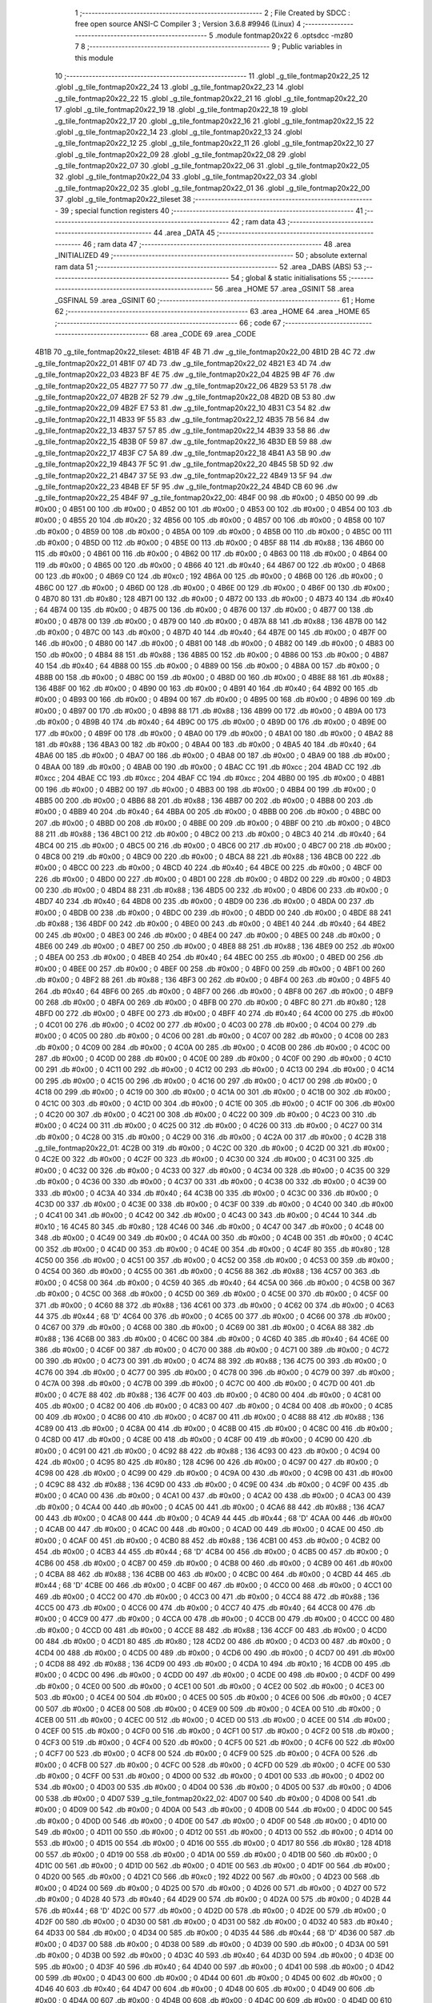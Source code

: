                              1 ;--------------------------------------------------------
                              2 ; File Created by SDCC : free open source ANSI-C Compiler
                              3 ; Version 3.6.8 #9946 (Linux)
                              4 ;--------------------------------------------------------
                              5 	.module fontmap20x22
                              6 	.optsdcc -mz80
                              7 	
                              8 ;--------------------------------------------------------
                              9 ; Public variables in this module
                             10 ;--------------------------------------------------------
                             11 	.globl _g_tile_fontmap20x22_25
                             12 	.globl _g_tile_fontmap20x22_24
                             13 	.globl _g_tile_fontmap20x22_23
                             14 	.globl _g_tile_fontmap20x22_22
                             15 	.globl _g_tile_fontmap20x22_21
                             16 	.globl _g_tile_fontmap20x22_20
                             17 	.globl _g_tile_fontmap20x22_19
                             18 	.globl _g_tile_fontmap20x22_18
                             19 	.globl _g_tile_fontmap20x22_17
                             20 	.globl _g_tile_fontmap20x22_16
                             21 	.globl _g_tile_fontmap20x22_15
                             22 	.globl _g_tile_fontmap20x22_14
                             23 	.globl _g_tile_fontmap20x22_13
                             24 	.globl _g_tile_fontmap20x22_12
                             25 	.globl _g_tile_fontmap20x22_11
                             26 	.globl _g_tile_fontmap20x22_10
                             27 	.globl _g_tile_fontmap20x22_09
                             28 	.globl _g_tile_fontmap20x22_08
                             29 	.globl _g_tile_fontmap20x22_07
                             30 	.globl _g_tile_fontmap20x22_06
                             31 	.globl _g_tile_fontmap20x22_05
                             32 	.globl _g_tile_fontmap20x22_04
                             33 	.globl _g_tile_fontmap20x22_03
                             34 	.globl _g_tile_fontmap20x22_02
                             35 	.globl _g_tile_fontmap20x22_01
                             36 	.globl _g_tile_fontmap20x22_00
                             37 	.globl _g_tile_fontmap20x22_tileset
                             38 ;--------------------------------------------------------
                             39 ; special function registers
                             40 ;--------------------------------------------------------
                             41 ;--------------------------------------------------------
                             42 ; ram data
                             43 ;--------------------------------------------------------
                             44 	.area _DATA
                             45 ;--------------------------------------------------------
                             46 ; ram data
                             47 ;--------------------------------------------------------
                             48 	.area _INITIALIZED
                             49 ;--------------------------------------------------------
                             50 ; absolute external ram data
                             51 ;--------------------------------------------------------
                             52 	.area _DABS (ABS)
                             53 ;--------------------------------------------------------
                             54 ; global & static initialisations
                             55 ;--------------------------------------------------------
                             56 	.area _HOME
                             57 	.area _GSINIT
                             58 	.area _GSFINAL
                             59 	.area _GSINIT
                             60 ;--------------------------------------------------------
                             61 ; Home
                             62 ;--------------------------------------------------------
                             63 	.area _HOME
                             64 	.area _HOME
                             65 ;--------------------------------------------------------
                             66 ; code
                             67 ;--------------------------------------------------------
                             68 	.area _CODE
                             69 	.area _CODE
   4B1B                      70 _g_tile_fontmap20x22_tileset:
   4B1B 4F 4B                71 	.dw _g_tile_fontmap20x22_00
   4B1D 2B 4C                72 	.dw _g_tile_fontmap20x22_01
   4B1F 07 4D                73 	.dw _g_tile_fontmap20x22_02
   4B21 E3 4D                74 	.dw _g_tile_fontmap20x22_03
   4B23 BF 4E                75 	.dw _g_tile_fontmap20x22_04
   4B25 9B 4F                76 	.dw _g_tile_fontmap20x22_05
   4B27 77 50                77 	.dw _g_tile_fontmap20x22_06
   4B29 53 51                78 	.dw _g_tile_fontmap20x22_07
   4B2B 2F 52                79 	.dw _g_tile_fontmap20x22_08
   4B2D 0B 53                80 	.dw _g_tile_fontmap20x22_09
   4B2F E7 53                81 	.dw _g_tile_fontmap20x22_10
   4B31 C3 54                82 	.dw _g_tile_fontmap20x22_11
   4B33 9F 55                83 	.dw _g_tile_fontmap20x22_12
   4B35 7B 56                84 	.dw _g_tile_fontmap20x22_13
   4B37 57 57                85 	.dw _g_tile_fontmap20x22_14
   4B39 33 58                86 	.dw _g_tile_fontmap20x22_15
   4B3B 0F 59                87 	.dw _g_tile_fontmap20x22_16
   4B3D EB 59                88 	.dw _g_tile_fontmap20x22_17
   4B3F C7 5A                89 	.dw _g_tile_fontmap20x22_18
   4B41 A3 5B                90 	.dw _g_tile_fontmap20x22_19
   4B43 7F 5C                91 	.dw _g_tile_fontmap20x22_20
   4B45 5B 5D                92 	.dw _g_tile_fontmap20x22_21
   4B47 37 5E                93 	.dw _g_tile_fontmap20x22_22
   4B49 13 5F                94 	.dw _g_tile_fontmap20x22_23
   4B4B EF 5F                95 	.dw _g_tile_fontmap20x22_24
   4B4D CB 60                96 	.dw _g_tile_fontmap20x22_25
   4B4F                      97 _g_tile_fontmap20x22_00:
   4B4F 00                   98 	.db #0x00	; 0
   4B50 00                   99 	.db #0x00	; 0
   4B51 00                  100 	.db #0x00	; 0
   4B52 00                  101 	.db #0x00	; 0
   4B53 00                  102 	.db #0x00	; 0
   4B54 00                  103 	.db #0x00	; 0
   4B55 20                  104 	.db #0x20	; 32
   4B56 00                  105 	.db #0x00	; 0
   4B57 00                  106 	.db #0x00	; 0
   4B58 00                  107 	.db #0x00	; 0
   4B59 00                  108 	.db #0x00	; 0
   4B5A 00                  109 	.db #0x00	; 0
   4B5B 00                  110 	.db #0x00	; 0
   4B5C 00                  111 	.db #0x00	; 0
   4B5D 00                  112 	.db #0x00	; 0
   4B5E 00                  113 	.db #0x00	; 0
   4B5F 88                  114 	.db #0x88	; 136
   4B60 00                  115 	.db #0x00	; 0
   4B61 00                  116 	.db #0x00	; 0
   4B62 00                  117 	.db #0x00	; 0
   4B63 00                  118 	.db #0x00	; 0
   4B64 00                  119 	.db #0x00	; 0
   4B65 00                  120 	.db #0x00	; 0
   4B66 40                  121 	.db #0x40	; 64
   4B67 00                  122 	.db #0x00	; 0
   4B68 00                  123 	.db #0x00	; 0
   4B69 C0                  124 	.db #0xc0	; 192
   4B6A 00                  125 	.db #0x00	; 0
   4B6B 00                  126 	.db #0x00	; 0
   4B6C 00                  127 	.db #0x00	; 0
   4B6D 00                  128 	.db #0x00	; 0
   4B6E 00                  129 	.db #0x00	; 0
   4B6F 00                  130 	.db #0x00	; 0
   4B70 80                  131 	.db #0x80	; 128
   4B71 00                  132 	.db #0x00	; 0
   4B72 00                  133 	.db #0x00	; 0
   4B73 40                  134 	.db #0x40	; 64
   4B74 00                  135 	.db #0x00	; 0
   4B75 00                  136 	.db #0x00	; 0
   4B76 00                  137 	.db #0x00	; 0
   4B77 00                  138 	.db #0x00	; 0
   4B78 00                  139 	.db #0x00	; 0
   4B79 00                  140 	.db #0x00	; 0
   4B7A 88                  141 	.db #0x88	; 136
   4B7B 00                  142 	.db #0x00	; 0
   4B7C 00                  143 	.db #0x00	; 0
   4B7D 40                  144 	.db #0x40	; 64
   4B7E 00                  145 	.db #0x00	; 0
   4B7F 00                  146 	.db #0x00	; 0
   4B80 00                  147 	.db #0x00	; 0
   4B81 00                  148 	.db #0x00	; 0
   4B82 00                  149 	.db #0x00	; 0
   4B83 00                  150 	.db #0x00	; 0
   4B84 88                  151 	.db #0x88	; 136
   4B85 00                  152 	.db #0x00	; 0
   4B86 00                  153 	.db #0x00	; 0
   4B87 40                  154 	.db #0x40	; 64
   4B88 00                  155 	.db #0x00	; 0
   4B89 00                  156 	.db #0x00	; 0
   4B8A 00                  157 	.db #0x00	; 0
   4B8B 00                  158 	.db #0x00	; 0
   4B8C 00                  159 	.db #0x00	; 0
   4B8D 00                  160 	.db #0x00	; 0
   4B8E 88                  161 	.db #0x88	; 136
   4B8F 00                  162 	.db #0x00	; 0
   4B90 00                  163 	.db #0x00	; 0
   4B91 40                  164 	.db #0x40	; 64
   4B92 00                  165 	.db #0x00	; 0
   4B93 00                  166 	.db #0x00	; 0
   4B94 00                  167 	.db #0x00	; 0
   4B95 00                  168 	.db #0x00	; 0
   4B96 00                  169 	.db #0x00	; 0
   4B97 00                  170 	.db #0x00	; 0
   4B98 88                  171 	.db #0x88	; 136
   4B99 00                  172 	.db #0x00	; 0
   4B9A 00                  173 	.db #0x00	; 0
   4B9B 40                  174 	.db #0x40	; 64
   4B9C 00                  175 	.db #0x00	; 0
   4B9D 00                  176 	.db #0x00	; 0
   4B9E 00                  177 	.db #0x00	; 0
   4B9F 00                  178 	.db #0x00	; 0
   4BA0 00                  179 	.db #0x00	; 0
   4BA1 00                  180 	.db #0x00	; 0
   4BA2 88                  181 	.db #0x88	; 136
   4BA3 00                  182 	.db #0x00	; 0
   4BA4 00                  183 	.db #0x00	; 0
   4BA5 40                  184 	.db #0x40	; 64
   4BA6 00                  185 	.db #0x00	; 0
   4BA7 00                  186 	.db #0x00	; 0
   4BA8 00                  187 	.db #0x00	; 0
   4BA9 00                  188 	.db #0x00	; 0
   4BAA 00                  189 	.db #0x00	; 0
   4BAB 00                  190 	.db #0x00	; 0
   4BAC CC                  191 	.db #0xcc	; 204
   4BAD CC                  192 	.db #0xcc	; 204
   4BAE CC                  193 	.db #0xcc	; 204
   4BAF CC                  194 	.db #0xcc	; 204
   4BB0 00                  195 	.db #0x00	; 0
   4BB1 00                  196 	.db #0x00	; 0
   4BB2 00                  197 	.db #0x00	; 0
   4BB3 00                  198 	.db #0x00	; 0
   4BB4 00                  199 	.db #0x00	; 0
   4BB5 00                  200 	.db #0x00	; 0
   4BB6 88                  201 	.db #0x88	; 136
   4BB7 00                  202 	.db #0x00	; 0
   4BB8 00                  203 	.db #0x00	; 0
   4BB9 40                  204 	.db #0x40	; 64
   4BBA 00                  205 	.db #0x00	; 0
   4BBB 00                  206 	.db #0x00	; 0
   4BBC 00                  207 	.db #0x00	; 0
   4BBD 00                  208 	.db #0x00	; 0
   4BBE 00                  209 	.db #0x00	; 0
   4BBF 00                  210 	.db #0x00	; 0
   4BC0 88                  211 	.db #0x88	; 136
   4BC1 00                  212 	.db #0x00	; 0
   4BC2 00                  213 	.db #0x00	; 0
   4BC3 40                  214 	.db #0x40	; 64
   4BC4 00                  215 	.db #0x00	; 0
   4BC5 00                  216 	.db #0x00	; 0
   4BC6 00                  217 	.db #0x00	; 0
   4BC7 00                  218 	.db #0x00	; 0
   4BC8 00                  219 	.db #0x00	; 0
   4BC9 00                  220 	.db #0x00	; 0
   4BCA 88                  221 	.db #0x88	; 136
   4BCB 00                  222 	.db #0x00	; 0
   4BCC 00                  223 	.db #0x00	; 0
   4BCD 40                  224 	.db #0x40	; 64
   4BCE 00                  225 	.db #0x00	; 0
   4BCF 00                  226 	.db #0x00	; 0
   4BD0 00                  227 	.db #0x00	; 0
   4BD1 00                  228 	.db #0x00	; 0
   4BD2 00                  229 	.db #0x00	; 0
   4BD3 00                  230 	.db #0x00	; 0
   4BD4 88                  231 	.db #0x88	; 136
   4BD5 00                  232 	.db #0x00	; 0
   4BD6 00                  233 	.db #0x00	; 0
   4BD7 40                  234 	.db #0x40	; 64
   4BD8 00                  235 	.db #0x00	; 0
   4BD9 00                  236 	.db #0x00	; 0
   4BDA 00                  237 	.db #0x00	; 0
   4BDB 00                  238 	.db #0x00	; 0
   4BDC 00                  239 	.db #0x00	; 0
   4BDD 00                  240 	.db #0x00	; 0
   4BDE 88                  241 	.db #0x88	; 136
   4BDF 00                  242 	.db #0x00	; 0
   4BE0 00                  243 	.db #0x00	; 0
   4BE1 40                  244 	.db #0x40	; 64
   4BE2 00                  245 	.db #0x00	; 0
   4BE3 00                  246 	.db #0x00	; 0
   4BE4 00                  247 	.db #0x00	; 0
   4BE5 00                  248 	.db #0x00	; 0
   4BE6 00                  249 	.db #0x00	; 0
   4BE7 00                  250 	.db #0x00	; 0
   4BE8 88                  251 	.db #0x88	; 136
   4BE9 00                  252 	.db #0x00	; 0
   4BEA 00                  253 	.db #0x00	; 0
   4BEB 40                  254 	.db #0x40	; 64
   4BEC 00                  255 	.db #0x00	; 0
   4BED 00                  256 	.db #0x00	; 0
   4BEE 00                  257 	.db #0x00	; 0
   4BEF 00                  258 	.db #0x00	; 0
   4BF0 00                  259 	.db #0x00	; 0
   4BF1 00                  260 	.db #0x00	; 0
   4BF2 88                  261 	.db #0x88	; 136
   4BF3 00                  262 	.db #0x00	; 0
   4BF4 00                  263 	.db #0x00	; 0
   4BF5 40                  264 	.db #0x40	; 64
   4BF6 00                  265 	.db #0x00	; 0
   4BF7 00                  266 	.db #0x00	; 0
   4BF8 00                  267 	.db #0x00	; 0
   4BF9 00                  268 	.db #0x00	; 0
   4BFA 00                  269 	.db #0x00	; 0
   4BFB 00                  270 	.db #0x00	; 0
   4BFC 80                  271 	.db #0x80	; 128
   4BFD 00                  272 	.db #0x00	; 0
   4BFE 00                  273 	.db #0x00	; 0
   4BFF 40                  274 	.db #0x40	; 64
   4C00 00                  275 	.db #0x00	; 0
   4C01 00                  276 	.db #0x00	; 0
   4C02 00                  277 	.db #0x00	; 0
   4C03 00                  278 	.db #0x00	; 0
   4C04 00                  279 	.db #0x00	; 0
   4C05 00                  280 	.db #0x00	; 0
   4C06 00                  281 	.db #0x00	; 0
   4C07 00                  282 	.db #0x00	; 0
   4C08 00                  283 	.db #0x00	; 0
   4C09 00                  284 	.db #0x00	; 0
   4C0A 00                  285 	.db #0x00	; 0
   4C0B 00                  286 	.db #0x00	; 0
   4C0C 00                  287 	.db #0x00	; 0
   4C0D 00                  288 	.db #0x00	; 0
   4C0E 00                  289 	.db #0x00	; 0
   4C0F 00                  290 	.db #0x00	; 0
   4C10 00                  291 	.db #0x00	; 0
   4C11 00                  292 	.db #0x00	; 0
   4C12 00                  293 	.db #0x00	; 0
   4C13 00                  294 	.db #0x00	; 0
   4C14 00                  295 	.db #0x00	; 0
   4C15 00                  296 	.db #0x00	; 0
   4C16 00                  297 	.db #0x00	; 0
   4C17 00                  298 	.db #0x00	; 0
   4C18 00                  299 	.db #0x00	; 0
   4C19 00                  300 	.db #0x00	; 0
   4C1A 00                  301 	.db #0x00	; 0
   4C1B 00                  302 	.db #0x00	; 0
   4C1C 00                  303 	.db #0x00	; 0
   4C1D 00                  304 	.db #0x00	; 0
   4C1E 00                  305 	.db #0x00	; 0
   4C1F 00                  306 	.db #0x00	; 0
   4C20 00                  307 	.db #0x00	; 0
   4C21 00                  308 	.db #0x00	; 0
   4C22 00                  309 	.db #0x00	; 0
   4C23 00                  310 	.db #0x00	; 0
   4C24 00                  311 	.db #0x00	; 0
   4C25 00                  312 	.db #0x00	; 0
   4C26 00                  313 	.db #0x00	; 0
   4C27 00                  314 	.db #0x00	; 0
   4C28 00                  315 	.db #0x00	; 0
   4C29 00                  316 	.db #0x00	; 0
   4C2A 00                  317 	.db #0x00	; 0
   4C2B                     318 _g_tile_fontmap20x22_01:
   4C2B 00                  319 	.db #0x00	; 0
   4C2C 00                  320 	.db #0x00	; 0
   4C2D 00                  321 	.db #0x00	; 0
   4C2E 00                  322 	.db #0x00	; 0
   4C2F 00                  323 	.db #0x00	; 0
   4C30 00                  324 	.db #0x00	; 0
   4C31 00                  325 	.db #0x00	; 0
   4C32 00                  326 	.db #0x00	; 0
   4C33 00                  327 	.db #0x00	; 0
   4C34 00                  328 	.db #0x00	; 0
   4C35 00                  329 	.db #0x00	; 0
   4C36 00                  330 	.db #0x00	; 0
   4C37 00                  331 	.db #0x00	; 0
   4C38 00                  332 	.db #0x00	; 0
   4C39 00                  333 	.db #0x00	; 0
   4C3A 40                  334 	.db #0x40	; 64
   4C3B 00                  335 	.db #0x00	; 0
   4C3C 00                  336 	.db #0x00	; 0
   4C3D 00                  337 	.db #0x00	; 0
   4C3E 00                  338 	.db #0x00	; 0
   4C3F 00                  339 	.db #0x00	; 0
   4C40 00                  340 	.db #0x00	; 0
   4C41 00                  341 	.db #0x00	; 0
   4C42 00                  342 	.db #0x00	; 0
   4C43 00                  343 	.db #0x00	; 0
   4C44 10                  344 	.db #0x10	; 16
   4C45 80                  345 	.db #0x80	; 128
   4C46 00                  346 	.db #0x00	; 0
   4C47 00                  347 	.db #0x00	; 0
   4C48 00                  348 	.db #0x00	; 0
   4C49 00                  349 	.db #0x00	; 0
   4C4A 00                  350 	.db #0x00	; 0
   4C4B 00                  351 	.db #0x00	; 0
   4C4C 00                  352 	.db #0x00	; 0
   4C4D 00                  353 	.db #0x00	; 0
   4C4E 00                  354 	.db #0x00	; 0
   4C4F 80                  355 	.db #0x80	; 128
   4C50 00                  356 	.db #0x00	; 0
   4C51 00                  357 	.db #0x00	; 0
   4C52 00                  358 	.db #0x00	; 0
   4C53 00                  359 	.db #0x00	; 0
   4C54 00                  360 	.db #0x00	; 0
   4C55 00                  361 	.db #0x00	; 0
   4C56 88                  362 	.db #0x88	; 136
   4C57 00                  363 	.db #0x00	; 0
   4C58 00                  364 	.db #0x00	; 0
   4C59 40                  365 	.db #0x40	; 64
   4C5A 00                  366 	.db #0x00	; 0
   4C5B 00                  367 	.db #0x00	; 0
   4C5C 00                  368 	.db #0x00	; 0
   4C5D 00                  369 	.db #0x00	; 0
   4C5E 00                  370 	.db #0x00	; 0
   4C5F 00                  371 	.db #0x00	; 0
   4C60 88                  372 	.db #0x88	; 136
   4C61 00                  373 	.db #0x00	; 0
   4C62 00                  374 	.db #0x00	; 0
   4C63 44                  375 	.db #0x44	; 68	'D'
   4C64 00                  376 	.db #0x00	; 0
   4C65 00                  377 	.db #0x00	; 0
   4C66 00                  378 	.db #0x00	; 0
   4C67 00                  379 	.db #0x00	; 0
   4C68 00                  380 	.db #0x00	; 0
   4C69 00                  381 	.db #0x00	; 0
   4C6A 88                  382 	.db #0x88	; 136
   4C6B 00                  383 	.db #0x00	; 0
   4C6C 00                  384 	.db #0x00	; 0
   4C6D 40                  385 	.db #0x40	; 64
   4C6E 00                  386 	.db #0x00	; 0
   4C6F 00                  387 	.db #0x00	; 0
   4C70 00                  388 	.db #0x00	; 0
   4C71 00                  389 	.db #0x00	; 0
   4C72 00                  390 	.db #0x00	; 0
   4C73 00                  391 	.db #0x00	; 0
   4C74 88                  392 	.db #0x88	; 136
   4C75 00                  393 	.db #0x00	; 0
   4C76 00                  394 	.db #0x00	; 0
   4C77 00                  395 	.db #0x00	; 0
   4C78 00                  396 	.db #0x00	; 0
   4C79 00                  397 	.db #0x00	; 0
   4C7A 00                  398 	.db #0x00	; 0
   4C7B 00                  399 	.db #0x00	; 0
   4C7C 00                  400 	.db #0x00	; 0
   4C7D 00                  401 	.db #0x00	; 0
   4C7E 88                  402 	.db #0x88	; 136
   4C7F 00                  403 	.db #0x00	; 0
   4C80 00                  404 	.db #0x00	; 0
   4C81 00                  405 	.db #0x00	; 0
   4C82 00                  406 	.db #0x00	; 0
   4C83 00                  407 	.db #0x00	; 0
   4C84 00                  408 	.db #0x00	; 0
   4C85 00                  409 	.db #0x00	; 0
   4C86 00                  410 	.db #0x00	; 0
   4C87 00                  411 	.db #0x00	; 0
   4C88 88                  412 	.db #0x88	; 136
   4C89 00                  413 	.db #0x00	; 0
   4C8A 00                  414 	.db #0x00	; 0
   4C8B 00                  415 	.db #0x00	; 0
   4C8C 00                  416 	.db #0x00	; 0
   4C8D 00                  417 	.db #0x00	; 0
   4C8E 00                  418 	.db #0x00	; 0
   4C8F 00                  419 	.db #0x00	; 0
   4C90 00                  420 	.db #0x00	; 0
   4C91 00                  421 	.db #0x00	; 0
   4C92 88                  422 	.db #0x88	; 136
   4C93 00                  423 	.db #0x00	; 0
   4C94 00                  424 	.db #0x00	; 0
   4C95 80                  425 	.db #0x80	; 128
   4C96 00                  426 	.db #0x00	; 0
   4C97 00                  427 	.db #0x00	; 0
   4C98 00                  428 	.db #0x00	; 0
   4C99 00                  429 	.db #0x00	; 0
   4C9A 00                  430 	.db #0x00	; 0
   4C9B 00                  431 	.db #0x00	; 0
   4C9C 88                  432 	.db #0x88	; 136
   4C9D 00                  433 	.db #0x00	; 0
   4C9E 00                  434 	.db #0x00	; 0
   4C9F 00                  435 	.db #0x00	; 0
   4CA0 00                  436 	.db #0x00	; 0
   4CA1 00                  437 	.db #0x00	; 0
   4CA2 00                  438 	.db #0x00	; 0
   4CA3 00                  439 	.db #0x00	; 0
   4CA4 00                  440 	.db #0x00	; 0
   4CA5 00                  441 	.db #0x00	; 0
   4CA6 88                  442 	.db #0x88	; 136
   4CA7 00                  443 	.db #0x00	; 0
   4CA8 00                  444 	.db #0x00	; 0
   4CA9 44                  445 	.db #0x44	; 68	'D'
   4CAA 00                  446 	.db #0x00	; 0
   4CAB 00                  447 	.db #0x00	; 0
   4CAC 00                  448 	.db #0x00	; 0
   4CAD 00                  449 	.db #0x00	; 0
   4CAE 00                  450 	.db #0x00	; 0
   4CAF 00                  451 	.db #0x00	; 0
   4CB0 88                  452 	.db #0x88	; 136
   4CB1 00                  453 	.db #0x00	; 0
   4CB2 00                  454 	.db #0x00	; 0
   4CB3 44                  455 	.db #0x44	; 68	'D'
   4CB4 00                  456 	.db #0x00	; 0
   4CB5 00                  457 	.db #0x00	; 0
   4CB6 00                  458 	.db #0x00	; 0
   4CB7 00                  459 	.db #0x00	; 0
   4CB8 00                  460 	.db #0x00	; 0
   4CB9 00                  461 	.db #0x00	; 0
   4CBA 88                  462 	.db #0x88	; 136
   4CBB 00                  463 	.db #0x00	; 0
   4CBC 00                  464 	.db #0x00	; 0
   4CBD 44                  465 	.db #0x44	; 68	'D'
   4CBE 00                  466 	.db #0x00	; 0
   4CBF 00                  467 	.db #0x00	; 0
   4CC0 00                  468 	.db #0x00	; 0
   4CC1 00                  469 	.db #0x00	; 0
   4CC2 00                  470 	.db #0x00	; 0
   4CC3 00                  471 	.db #0x00	; 0
   4CC4 88                  472 	.db #0x88	; 136
   4CC5 00                  473 	.db #0x00	; 0
   4CC6 00                  474 	.db #0x00	; 0
   4CC7 40                  475 	.db #0x40	; 64
   4CC8 00                  476 	.db #0x00	; 0
   4CC9 00                  477 	.db #0x00	; 0
   4CCA 00                  478 	.db #0x00	; 0
   4CCB 00                  479 	.db #0x00	; 0
   4CCC 00                  480 	.db #0x00	; 0
   4CCD 00                  481 	.db #0x00	; 0
   4CCE 88                  482 	.db #0x88	; 136
   4CCF 00                  483 	.db #0x00	; 0
   4CD0 00                  484 	.db #0x00	; 0
   4CD1 80                  485 	.db #0x80	; 128
   4CD2 00                  486 	.db #0x00	; 0
   4CD3 00                  487 	.db #0x00	; 0
   4CD4 00                  488 	.db #0x00	; 0
   4CD5 00                  489 	.db #0x00	; 0
   4CD6 00                  490 	.db #0x00	; 0
   4CD7 00                  491 	.db #0x00	; 0
   4CD8 88                  492 	.db #0x88	; 136
   4CD9 00                  493 	.db #0x00	; 0
   4CDA 10                  494 	.db #0x10	; 16
   4CDB 00                  495 	.db #0x00	; 0
   4CDC 00                  496 	.db #0x00	; 0
   4CDD 00                  497 	.db #0x00	; 0
   4CDE 00                  498 	.db #0x00	; 0
   4CDF 00                  499 	.db #0x00	; 0
   4CE0 00                  500 	.db #0x00	; 0
   4CE1 00                  501 	.db #0x00	; 0
   4CE2 00                  502 	.db #0x00	; 0
   4CE3 00                  503 	.db #0x00	; 0
   4CE4 00                  504 	.db #0x00	; 0
   4CE5 00                  505 	.db #0x00	; 0
   4CE6 00                  506 	.db #0x00	; 0
   4CE7 00                  507 	.db #0x00	; 0
   4CE8 00                  508 	.db #0x00	; 0
   4CE9 00                  509 	.db #0x00	; 0
   4CEA 00                  510 	.db #0x00	; 0
   4CEB 00                  511 	.db #0x00	; 0
   4CEC 00                  512 	.db #0x00	; 0
   4CED 00                  513 	.db #0x00	; 0
   4CEE 00                  514 	.db #0x00	; 0
   4CEF 00                  515 	.db #0x00	; 0
   4CF0 00                  516 	.db #0x00	; 0
   4CF1 00                  517 	.db #0x00	; 0
   4CF2 00                  518 	.db #0x00	; 0
   4CF3 00                  519 	.db #0x00	; 0
   4CF4 00                  520 	.db #0x00	; 0
   4CF5 00                  521 	.db #0x00	; 0
   4CF6 00                  522 	.db #0x00	; 0
   4CF7 00                  523 	.db #0x00	; 0
   4CF8 00                  524 	.db #0x00	; 0
   4CF9 00                  525 	.db #0x00	; 0
   4CFA 00                  526 	.db #0x00	; 0
   4CFB 00                  527 	.db #0x00	; 0
   4CFC 00                  528 	.db #0x00	; 0
   4CFD 00                  529 	.db #0x00	; 0
   4CFE 00                  530 	.db #0x00	; 0
   4CFF 00                  531 	.db #0x00	; 0
   4D00 00                  532 	.db #0x00	; 0
   4D01 00                  533 	.db #0x00	; 0
   4D02 00                  534 	.db #0x00	; 0
   4D03 00                  535 	.db #0x00	; 0
   4D04 00                  536 	.db #0x00	; 0
   4D05 00                  537 	.db #0x00	; 0
   4D06 00                  538 	.db #0x00	; 0
   4D07                     539 _g_tile_fontmap20x22_02:
   4D07 00                  540 	.db #0x00	; 0
   4D08 00                  541 	.db #0x00	; 0
   4D09 00                  542 	.db #0x00	; 0
   4D0A 00                  543 	.db #0x00	; 0
   4D0B 00                  544 	.db #0x00	; 0
   4D0C 00                  545 	.db #0x00	; 0
   4D0D 00                  546 	.db #0x00	; 0
   4D0E 00                  547 	.db #0x00	; 0
   4D0F 00                  548 	.db #0x00	; 0
   4D10 00                  549 	.db #0x00	; 0
   4D11 00                  550 	.db #0x00	; 0
   4D12 00                  551 	.db #0x00	; 0
   4D13 00                  552 	.db #0x00	; 0
   4D14 00                  553 	.db #0x00	; 0
   4D15 00                  554 	.db #0x00	; 0
   4D16 00                  555 	.db #0x00	; 0
   4D17 80                  556 	.db #0x80	; 128
   4D18 00                  557 	.db #0x00	; 0
   4D19 00                  558 	.db #0x00	; 0
   4D1A 00                  559 	.db #0x00	; 0
   4D1B 00                  560 	.db #0x00	; 0
   4D1C 00                  561 	.db #0x00	; 0
   4D1D 00                  562 	.db #0x00	; 0
   4D1E 00                  563 	.db #0x00	; 0
   4D1F 00                  564 	.db #0x00	; 0
   4D20 00                  565 	.db #0x00	; 0
   4D21 C0                  566 	.db #0xc0	; 192
   4D22 00                  567 	.db #0x00	; 0
   4D23 00                  568 	.db #0x00	; 0
   4D24 00                  569 	.db #0x00	; 0
   4D25 00                  570 	.db #0x00	; 0
   4D26 00                  571 	.db #0x00	; 0
   4D27 00                  572 	.db #0x00	; 0
   4D28 40                  573 	.db #0x40	; 64
   4D29 00                  574 	.db #0x00	; 0
   4D2A 00                  575 	.db #0x00	; 0
   4D2B 44                  576 	.db #0x44	; 68	'D'
   4D2C 00                  577 	.db #0x00	; 0
   4D2D 00                  578 	.db #0x00	; 0
   4D2E 00                  579 	.db #0x00	; 0
   4D2F 00                  580 	.db #0x00	; 0
   4D30 00                  581 	.db #0x00	; 0
   4D31 00                  582 	.db #0x00	; 0
   4D32 40                  583 	.db #0x40	; 64
   4D33 00                  584 	.db #0x00	; 0
   4D34 00                  585 	.db #0x00	; 0
   4D35 44                  586 	.db #0x44	; 68	'D'
   4D36 00                  587 	.db #0x00	; 0
   4D37 00                  588 	.db #0x00	; 0
   4D38 00                  589 	.db #0x00	; 0
   4D39 00                  590 	.db #0x00	; 0
   4D3A 00                  591 	.db #0x00	; 0
   4D3B 00                  592 	.db #0x00	; 0
   4D3C 40                  593 	.db #0x40	; 64
   4D3D 00                  594 	.db #0x00	; 0
   4D3E 00                  595 	.db #0x00	; 0
   4D3F 40                  596 	.db #0x40	; 64
   4D40 00                  597 	.db #0x00	; 0
   4D41 00                  598 	.db #0x00	; 0
   4D42 00                  599 	.db #0x00	; 0
   4D43 00                  600 	.db #0x00	; 0
   4D44 00                  601 	.db #0x00	; 0
   4D45 00                  602 	.db #0x00	; 0
   4D46 40                  603 	.db #0x40	; 64
   4D47 00                  604 	.db #0x00	; 0
   4D48 00                  605 	.db #0x00	; 0
   4D49 00                  606 	.db #0x00	; 0
   4D4A 00                  607 	.db #0x00	; 0
   4D4B 00                  608 	.db #0x00	; 0
   4D4C 00                  609 	.db #0x00	; 0
   4D4D 00                  610 	.db #0x00	; 0
   4D4E 00                  611 	.db #0x00	; 0
   4D4F 00                  612 	.db #0x00	; 0
   4D50 40                  613 	.db #0x40	; 64
   4D51 00                  614 	.db #0x00	; 0
   4D52 00                  615 	.db #0x00	; 0
   4D53 00                  616 	.db #0x00	; 0
   4D54 00                  617 	.db #0x00	; 0
   4D55 00                  618 	.db #0x00	; 0
   4D56 00                  619 	.db #0x00	; 0
   4D57 00                  620 	.db #0x00	; 0
   4D58 00                  621 	.db #0x00	; 0
   4D59 00                  622 	.db #0x00	; 0
   4D5A 40                  623 	.db #0x40	; 64
   4D5B 00                  624 	.db #0x00	; 0
   4D5C 00                  625 	.db #0x00	; 0
   4D5D 00                  626 	.db #0x00	; 0
   4D5E 00                  627 	.db #0x00	; 0
   4D5F 00                  628 	.db #0x00	; 0
   4D60 00                  629 	.db #0x00	; 0
   4D61 00                  630 	.db #0x00	; 0
   4D62 00                  631 	.db #0x00	; 0
   4D63 00                  632 	.db #0x00	; 0
   4D64 40                  633 	.db #0x40	; 64
   4D65 00                  634 	.db #0x00	; 0
   4D66 00                  635 	.db #0x00	; 0
   4D67 00                  636 	.db #0x00	; 0
   4D68 00                  637 	.db #0x00	; 0
   4D69 00                  638 	.db #0x00	; 0
   4D6A 00                  639 	.db #0x00	; 0
   4D6B 00                  640 	.db #0x00	; 0
   4D6C 00                  641 	.db #0x00	; 0
   4D6D 00                  642 	.db #0x00	; 0
   4D6E 40                  643 	.db #0x40	; 64
   4D6F 00                  644 	.db #0x00	; 0
   4D70 00                  645 	.db #0x00	; 0
   4D71 00                  646 	.db #0x00	; 0
   4D72 00                  647 	.db #0x00	; 0
   4D73 00                  648 	.db #0x00	; 0
   4D74 00                  649 	.db #0x00	; 0
   4D75 00                  650 	.db #0x00	; 0
   4D76 00                  651 	.db #0x00	; 0
   4D77 00                  652 	.db #0x00	; 0
   4D78 40                  653 	.db #0x40	; 64
   4D79 00                  654 	.db #0x00	; 0
   4D7A 00                  655 	.db #0x00	; 0
   4D7B 00                  656 	.db #0x00	; 0
   4D7C 00                  657 	.db #0x00	; 0
   4D7D 00                  658 	.db #0x00	; 0
   4D7E 00                  659 	.db #0x00	; 0
   4D7F 00                  660 	.db #0x00	; 0
   4D80 00                  661 	.db #0x00	; 0
   4D81 00                  662 	.db #0x00	; 0
   4D82 40                  663 	.db #0x40	; 64
   4D83 00                  664 	.db #0x00	; 0
   4D84 00                  665 	.db #0x00	; 0
   4D85 00                  666 	.db #0x00	; 0
   4D86 00                  667 	.db #0x00	; 0
   4D87 00                  668 	.db #0x00	; 0
   4D88 00                  669 	.db #0x00	; 0
   4D89 00                  670 	.db #0x00	; 0
   4D8A 00                  671 	.db #0x00	; 0
   4D8B 00                  672 	.db #0x00	; 0
   4D8C 40                  673 	.db #0x40	; 64
   4D8D 00                  674 	.db #0x00	; 0
   4D8E 00                  675 	.db #0x00	; 0
   4D8F 00                  676 	.db #0x00	; 0
   4D90 00                  677 	.db #0x00	; 0
   4D91 00                  678 	.db #0x00	; 0
   4D92 00                  679 	.db #0x00	; 0
   4D93 00                  680 	.db #0x00	; 0
   4D94 00                  681 	.db #0x00	; 0
   4D95 00                  682 	.db #0x00	; 0
   4D96 40                  683 	.db #0x40	; 64
   4D97 00                  684 	.db #0x00	; 0
   4D98 00                  685 	.db #0x00	; 0
   4D99 00                  686 	.db #0x00	; 0
   4D9A 00                  687 	.db #0x00	; 0
   4D9B 00                  688 	.db #0x00	; 0
   4D9C 00                  689 	.db #0x00	; 0
   4D9D 00                  690 	.db #0x00	; 0
   4D9E 00                  691 	.db #0x00	; 0
   4D9F 00                  692 	.db #0x00	; 0
   4DA0 44                  693 	.db #0x44	; 68	'D'
   4DA1 00                  694 	.db #0x00	; 0
   4DA2 00                  695 	.db #0x00	; 0
   4DA3 00                  696 	.db #0x00	; 0
   4DA4 00                  697 	.db #0x00	; 0
   4DA5 00                  698 	.db #0x00	; 0
   4DA6 00                  699 	.db #0x00	; 0
   4DA7 00                  700 	.db #0x00	; 0
   4DA8 00                  701 	.db #0x00	; 0
   4DA9 00                  702 	.db #0x00	; 0
   4DAA 00                  703 	.db #0x00	; 0
   4DAB 00                  704 	.db #0x00	; 0
   4DAC 00                  705 	.db #0x00	; 0
   4DAD 00                  706 	.db #0x00	; 0
   4DAE 00                  707 	.db #0x00	; 0
   4DAF 00                  708 	.db #0x00	; 0
   4DB0 00                  709 	.db #0x00	; 0
   4DB1 00                  710 	.db #0x00	; 0
   4DB2 00                  711 	.db #0x00	; 0
   4DB3 00                  712 	.db #0x00	; 0
   4DB4 00                  713 	.db #0x00	; 0
   4DB5 20                  714 	.db #0x20	; 32
   4DB6 00                  715 	.db #0x00	; 0
   4DB7 00                  716 	.db #0x00	; 0
   4DB8 00                  717 	.db #0x00	; 0
   4DB9 00                  718 	.db #0x00	; 0
   4DBA 00                  719 	.db #0x00	; 0
   4DBB 00                  720 	.db #0x00	; 0
   4DBC 00                  721 	.db #0x00	; 0
   4DBD 00                  722 	.db #0x00	; 0
   4DBE 00                  723 	.db #0x00	; 0
   4DBF 00                  724 	.db #0x00	; 0
   4DC0 00                  725 	.db #0x00	; 0
   4DC1 00                  726 	.db #0x00	; 0
   4DC2 00                  727 	.db #0x00	; 0
   4DC3 00                  728 	.db #0x00	; 0
   4DC4 00                  729 	.db #0x00	; 0
   4DC5 00                  730 	.db #0x00	; 0
   4DC6 00                  731 	.db #0x00	; 0
   4DC7 00                  732 	.db #0x00	; 0
   4DC8 00                  733 	.db #0x00	; 0
   4DC9 00                  734 	.db #0x00	; 0
   4DCA 00                  735 	.db #0x00	; 0
   4DCB 00                  736 	.db #0x00	; 0
   4DCC 00                  737 	.db #0x00	; 0
   4DCD 00                  738 	.db #0x00	; 0
   4DCE 00                  739 	.db #0x00	; 0
   4DCF 00                  740 	.db #0x00	; 0
   4DD0 00                  741 	.db #0x00	; 0
   4DD1 00                  742 	.db #0x00	; 0
   4DD2 00                  743 	.db #0x00	; 0
   4DD3 00                  744 	.db #0x00	; 0
   4DD4 00                  745 	.db #0x00	; 0
   4DD5 00                  746 	.db #0x00	; 0
   4DD6 00                  747 	.db #0x00	; 0
   4DD7 00                  748 	.db #0x00	; 0
   4DD8 00                  749 	.db #0x00	; 0
   4DD9 00                  750 	.db #0x00	; 0
   4DDA 00                  751 	.db #0x00	; 0
   4DDB 00                  752 	.db #0x00	; 0
   4DDC 00                  753 	.db #0x00	; 0
   4DDD 00                  754 	.db #0x00	; 0
   4DDE 00                  755 	.db #0x00	; 0
   4DDF 00                  756 	.db #0x00	; 0
   4DE0 00                  757 	.db #0x00	; 0
   4DE1 00                  758 	.db #0x00	; 0
   4DE2 00                  759 	.db #0x00	; 0
   4DE3                     760 _g_tile_fontmap20x22_03:
   4DE3 00                  761 	.db #0x00	; 0
   4DE4 00                  762 	.db #0x00	; 0
   4DE5 00                  763 	.db #0x00	; 0
   4DE6 00                  764 	.db #0x00	; 0
   4DE7 00                  765 	.db #0x00	; 0
   4DE8 00                  766 	.db #0x00	; 0
   4DE9 00                  767 	.db #0x00	; 0
   4DEA 00                  768 	.db #0x00	; 0
   4DEB 00                  769 	.db #0x00	; 0
   4DEC 00                  770 	.db #0x00	; 0
   4DED 00                  771 	.db #0x00	; 0
   4DEE 00                  772 	.db #0x00	; 0
   4DEF 00                  773 	.db #0x00	; 0
   4DF0 00                  774 	.db #0x00	; 0
   4DF1 00                  775 	.db #0x00	; 0
   4DF2 00                  776 	.db #0x00	; 0
   4DF3 00                  777 	.db #0x00	; 0
   4DF4 00                  778 	.db #0x00	; 0
   4DF5 00                  779 	.db #0x00	; 0
   4DF6 00                  780 	.db #0x00	; 0
   4DF7 00                  781 	.db #0x00	; 0
   4DF8 00                  782 	.db #0x00	; 0
   4DF9 00                  783 	.db #0x00	; 0
   4DFA 20                  784 	.db #0x20	; 32
   4DFB 00                  785 	.db #0x00	; 0
   4DFC 00                  786 	.db #0x00	; 0
   4DFD 00                  787 	.db #0x00	; 0
   4DFE 00                  788 	.db #0x00	; 0
   4DFF 00                  789 	.db #0x00	; 0
   4E00 00                  790 	.db #0x00	; 0
   4E01 00                  791 	.db #0x00	; 0
   4E02 00                  792 	.db #0x00	; 0
   4E03 00                  793 	.db #0x00	; 0
   4E04 88                  794 	.db #0x88	; 136
   4E05 00                  795 	.db #0x00	; 0
   4E06 00                  796 	.db #0x00	; 0
   4E07 80                  797 	.db #0x80	; 128
   4E08 00                  798 	.db #0x00	; 0
   4E09 00                  799 	.db #0x00	; 0
   4E0A 00                  800 	.db #0x00	; 0
   4E0B 00                  801 	.db #0x00	; 0
   4E0C 00                  802 	.db #0x00	; 0
   4E0D 00                  803 	.db #0x00	; 0
   4E0E 88                  804 	.db #0x88	; 136
   4E0F 00                  805 	.db #0x00	; 0
   4E10 00                  806 	.db #0x00	; 0
   4E11 80                  807 	.db #0x80	; 128
   4E12 00                  808 	.db #0x00	; 0
   4E13 00                  809 	.db #0x00	; 0
   4E14 00                  810 	.db #0x00	; 0
   4E15 00                  811 	.db #0x00	; 0
   4E16 00                  812 	.db #0x00	; 0
   4E17 00                  813 	.db #0x00	; 0
   4E18 88                  814 	.db #0x88	; 136
   4E19 00                  815 	.db #0x00	; 0
   4E1A 00                  816 	.db #0x00	; 0
   4E1B 40                  817 	.db #0x40	; 64
   4E1C 00                  818 	.db #0x00	; 0
   4E1D 00                  819 	.db #0x00	; 0
   4E1E 00                  820 	.db #0x00	; 0
   4E1F 00                  821 	.db #0x00	; 0
   4E20 00                  822 	.db #0x00	; 0
   4E21 00                  823 	.db #0x00	; 0
   4E22 88                  824 	.db #0x88	; 136
   4E23 00                  825 	.db #0x00	; 0
   4E24 00                  826 	.db #0x00	; 0
   4E25 44                  827 	.db #0x44	; 68	'D'
   4E26 00                  828 	.db #0x00	; 0
   4E27 00                  829 	.db #0x00	; 0
   4E28 00                  830 	.db #0x00	; 0
   4E29 00                  831 	.db #0x00	; 0
   4E2A 00                  832 	.db #0x00	; 0
   4E2B 00                  833 	.db #0x00	; 0
   4E2C 88                  834 	.db #0x88	; 136
   4E2D 00                  835 	.db #0x00	; 0
   4E2E 00                  836 	.db #0x00	; 0
   4E2F 44                  837 	.db #0x44	; 68	'D'
   4E30 00                  838 	.db #0x00	; 0
   4E31 00                  839 	.db #0x00	; 0
   4E32 00                  840 	.db #0x00	; 0
   4E33 00                  841 	.db #0x00	; 0
   4E34 00                  842 	.db #0x00	; 0
   4E35 00                  843 	.db #0x00	; 0
   4E36 88                  844 	.db #0x88	; 136
   4E37 00                  845 	.db #0x00	; 0
   4E38 00                  846 	.db #0x00	; 0
   4E39 44                  847 	.db #0x44	; 68	'D'
   4E3A 00                  848 	.db #0x00	; 0
   4E3B 00                  849 	.db #0x00	; 0
   4E3C 00                  850 	.db #0x00	; 0
   4E3D 00                  851 	.db #0x00	; 0
   4E3E 00                  852 	.db #0x00	; 0
   4E3F 00                  853 	.db #0x00	; 0
   4E40 88                  854 	.db #0x88	; 136
   4E41 00                  855 	.db #0x00	; 0
   4E42 00                  856 	.db #0x00	; 0
   4E43 44                  857 	.db #0x44	; 68	'D'
   4E44 00                  858 	.db #0x00	; 0
   4E45 00                  859 	.db #0x00	; 0
   4E46 00                  860 	.db #0x00	; 0
   4E47 00                  861 	.db #0x00	; 0
   4E48 00                  862 	.db #0x00	; 0
   4E49 00                  863 	.db #0x00	; 0
   4E4A 88                  864 	.db #0x88	; 136
   4E4B 00                  865 	.db #0x00	; 0
   4E4C 00                  866 	.db #0x00	; 0
   4E4D 44                  867 	.db #0x44	; 68	'D'
   4E4E 00                  868 	.db #0x00	; 0
   4E4F 00                  869 	.db #0x00	; 0
   4E50 00                  870 	.db #0x00	; 0
   4E51 00                  871 	.db #0x00	; 0
   4E52 00                  872 	.db #0x00	; 0
   4E53 00                  873 	.db #0x00	; 0
   4E54 88                  874 	.db #0x88	; 136
   4E55 00                  875 	.db #0x00	; 0
   4E56 00                  876 	.db #0x00	; 0
   4E57 44                  877 	.db #0x44	; 68	'D'
   4E58 00                  878 	.db #0x00	; 0
   4E59 00                  879 	.db #0x00	; 0
   4E5A 00                  880 	.db #0x00	; 0
   4E5B 00                  881 	.db #0x00	; 0
   4E5C 00                  882 	.db #0x00	; 0
   4E5D 00                  883 	.db #0x00	; 0
   4E5E 88                  884 	.db #0x88	; 136
   4E5F 00                  885 	.db #0x00	; 0
   4E60 00                  886 	.db #0x00	; 0
   4E61 44                  887 	.db #0x44	; 68	'D'
   4E62 00                  888 	.db #0x00	; 0
   4E63 00                  889 	.db #0x00	; 0
   4E64 00                  890 	.db #0x00	; 0
   4E65 00                  891 	.db #0x00	; 0
   4E66 00                  892 	.db #0x00	; 0
   4E67 00                  893 	.db #0x00	; 0
   4E68 88                  894 	.db #0x88	; 136
   4E69 00                  895 	.db #0x00	; 0
   4E6A 00                  896 	.db #0x00	; 0
   4E6B 44                  897 	.db #0x44	; 68	'D'
   4E6C 00                  898 	.db #0x00	; 0
   4E6D 00                  899 	.db #0x00	; 0
   4E6E 00                  900 	.db #0x00	; 0
   4E6F 00                  901 	.db #0x00	; 0
   4E70 00                  902 	.db #0x00	; 0
   4E71 00                  903 	.db #0x00	; 0
   4E72 88                  904 	.db #0x88	; 136
   4E73 00                  905 	.db #0x00	; 0
   4E74 00                  906 	.db #0x00	; 0
   4E75 44                  907 	.db #0x44	; 68	'D'
   4E76 00                  908 	.db #0x00	; 0
   4E77 00                  909 	.db #0x00	; 0
   4E78 00                  910 	.db #0x00	; 0
   4E79 00                  911 	.db #0x00	; 0
   4E7A 00                  912 	.db #0x00	; 0
   4E7B 00                  913 	.db #0x00	; 0
   4E7C 88                  914 	.db #0x88	; 136
   4E7D 00                  915 	.db #0x00	; 0
   4E7E 00                  916 	.db #0x00	; 0
   4E7F 40                  917 	.db #0x40	; 64
   4E80 00                  918 	.db #0x00	; 0
   4E81 00                  919 	.db #0x00	; 0
   4E82 00                  920 	.db #0x00	; 0
   4E83 00                  921 	.db #0x00	; 0
   4E84 00                  922 	.db #0x00	; 0
   4E85 00                  923 	.db #0x00	; 0
   4E86 88                  924 	.db #0x88	; 136
   4E87 00                  925 	.db #0x00	; 0
   4E88 00                  926 	.db #0x00	; 0
   4E89 80                  927 	.db #0x80	; 128
   4E8A 00                  928 	.db #0x00	; 0
   4E8B 00                  929 	.db #0x00	; 0
   4E8C 00                  930 	.db #0x00	; 0
   4E8D 00                  931 	.db #0x00	; 0
   4E8E 00                  932 	.db #0x00	; 0
   4E8F 00                  933 	.db #0x00	; 0
   4E90 80                  934 	.db #0x80	; 128
   4E91 00                  935 	.db #0x00	; 0
   4E92 10                  936 	.db #0x10	; 16
   4E93 20                  937 	.db #0x20	; 32
   4E94 00                  938 	.db #0x00	; 0
   4E95 00                  939 	.db #0x00	; 0
   4E96 00                  940 	.db #0x00	; 0
   4E97 00                  941 	.db #0x00	; 0
   4E98 00                  942 	.db #0x00	; 0
   4E99 00                  943 	.db #0x00	; 0
   4E9A 40                  944 	.db #0x40	; 64
   4E9B 00                  945 	.db #0x00	; 0
   4E9C 20                  946 	.db #0x20	; 32
   4E9D 00                  947 	.db #0x00	; 0
   4E9E 00                  948 	.db #0x00	; 0
   4E9F 00                  949 	.db #0x00	; 0
   4EA0 00                  950 	.db #0x00	; 0
   4EA1 00                  951 	.db #0x00	; 0
   4EA2 00                  952 	.db #0x00	; 0
   4EA3 00                  953 	.db #0x00	; 0
   4EA4 00                  954 	.db #0x00	; 0
   4EA5 00                  955 	.db #0x00	; 0
   4EA6 00                  956 	.db #0x00	; 0
   4EA7 00                  957 	.db #0x00	; 0
   4EA8 00                  958 	.db #0x00	; 0
   4EA9 00                  959 	.db #0x00	; 0
   4EAA 00                  960 	.db #0x00	; 0
   4EAB 00                  961 	.db #0x00	; 0
   4EAC 00                  962 	.db #0x00	; 0
   4EAD 00                  963 	.db #0x00	; 0
   4EAE 00                  964 	.db #0x00	; 0
   4EAF 00                  965 	.db #0x00	; 0
   4EB0 00                  966 	.db #0x00	; 0
   4EB1 00                  967 	.db #0x00	; 0
   4EB2 00                  968 	.db #0x00	; 0
   4EB3 00                  969 	.db #0x00	; 0
   4EB4 00                  970 	.db #0x00	; 0
   4EB5 00                  971 	.db #0x00	; 0
   4EB6 00                  972 	.db #0x00	; 0
   4EB7 00                  973 	.db #0x00	; 0
   4EB8 00                  974 	.db #0x00	; 0
   4EB9 00                  975 	.db #0x00	; 0
   4EBA 00                  976 	.db #0x00	; 0
   4EBB 00                  977 	.db #0x00	; 0
   4EBC 00                  978 	.db #0x00	; 0
   4EBD 00                  979 	.db #0x00	; 0
   4EBE 00                  980 	.db #0x00	; 0
   4EBF                     981 _g_tile_fontmap20x22_04:
   4EBF 00                  982 	.db #0x00	; 0
   4EC0 00                  983 	.db #0x00	; 0
   4EC1 00                  984 	.db #0x00	; 0
   4EC2 00                  985 	.db #0x00	; 0
   4EC3 00                  986 	.db #0x00	; 0
   4EC4 00                  987 	.db #0x00	; 0
   4EC5 00                  988 	.db #0x00	; 0
   4EC6 00                  989 	.db #0x00	; 0
   4EC7 00                  990 	.db #0x00	; 0
   4EC8 00                  991 	.db #0x00	; 0
   4EC9 00                  992 	.db #0x00	; 0
   4ECA 00                  993 	.db #0x00	; 0
   4ECB 00                  994 	.db #0x00	; 0
   4ECC 00                  995 	.db #0x00	; 0
   4ECD 00                  996 	.db #0x00	; 0
   4ECE 00                  997 	.db #0x00	; 0
   4ECF 30                  998 	.db #0x30	; 48	'0'
   4ED0 00                  999 	.db #0x00	; 0
   4ED1 00                 1000 	.db #0x00	; 0
   4ED2 00                 1001 	.db #0x00	; 0
   4ED3 00                 1002 	.db #0x00	; 0
   4ED4 00                 1003 	.db #0x00	; 0
   4ED5 00                 1004 	.db #0x00	; 0
   4ED6 00                 1005 	.db #0x00	; 0
   4ED7 00                 1006 	.db #0x00	; 0
   4ED8 00                 1007 	.db #0x00	; 0
   4ED9 64                 1008 	.db #0x64	; 100	'd'
   4EDA 00                 1009 	.db #0x00	; 0
   4EDB 00                 1010 	.db #0x00	; 0
   4EDC 00                 1011 	.db #0x00	; 0
   4EDD 00                 1012 	.db #0x00	; 0
   4EDE 00                 1013 	.db #0x00	; 0
   4EDF 00                 1014 	.db #0x00	; 0
   4EE0 00                 1015 	.db #0x00	; 0
   4EE1 00                 1016 	.db #0x00	; 0
   4EE2 00                 1017 	.db #0x00	; 0
   4EE3 40                 1018 	.db #0x40	; 64
   4EE4 00                 1019 	.db #0x00	; 0
   4EE5 00                 1020 	.db #0x00	; 0
   4EE6 00                 1021 	.db #0x00	; 0
   4EE7 00                 1022 	.db #0x00	; 0
   4EE8 00                 1023 	.db #0x00	; 0
   4EE9 00                 1024 	.db #0x00	; 0
   4EEA 44                 1025 	.db #0x44	; 68	'D'
   4EEB 00                 1026 	.db #0x00	; 0
   4EEC 00                 1027 	.db #0x00	; 0
   4EED 10                 1028 	.db #0x10	; 16
   4EEE 00                 1029 	.db #0x00	; 0
   4EEF 00                 1030 	.db #0x00	; 0
   4EF0 00                 1031 	.db #0x00	; 0
   4EF1 00                 1032 	.db #0x00	; 0
   4EF2 00                 1033 	.db #0x00	; 0
   4EF3 00                 1034 	.db #0x00	; 0
   4EF4 44                 1035 	.db #0x44	; 68	'D'
   4EF5 00                 1036 	.db #0x00	; 0
   4EF6 00                 1037 	.db #0x00	; 0
   4EF7 40                 1038 	.db #0x40	; 64
   4EF8 00                 1039 	.db #0x00	; 0
   4EF9 00                 1040 	.db #0x00	; 0
   4EFA 00                 1041 	.db #0x00	; 0
   4EFB 00                 1042 	.db #0x00	; 0
   4EFC 00                 1043 	.db #0x00	; 0
   4EFD 00                 1044 	.db #0x00	; 0
   4EFE 44                 1045 	.db #0x44	; 68	'D'
   4EFF 00                 1046 	.db #0x00	; 0
   4F00 00                 1047 	.db #0x00	; 0
   4F01 00                 1048 	.db #0x00	; 0
   4F02 00                 1049 	.db #0x00	; 0
   4F03 00                 1050 	.db #0x00	; 0
   4F04 00                 1051 	.db #0x00	; 0
   4F05 00                 1052 	.db #0x00	; 0
   4F06 00                 1053 	.db #0x00	; 0
   4F07 00                 1054 	.db #0x00	; 0
   4F08 44                 1055 	.db #0x44	; 68	'D'
   4F09 00                 1056 	.db #0x00	; 0
   4F0A 00                 1057 	.db #0x00	; 0
   4F0B 00                 1058 	.db #0x00	; 0
   4F0C 00                 1059 	.db #0x00	; 0
   4F0D 00                 1060 	.db #0x00	; 0
   4F0E 00                 1061 	.db #0x00	; 0
   4F0F 00                 1062 	.db #0x00	; 0
   4F10 00                 1063 	.db #0x00	; 0
   4F11 00                 1064 	.db #0x00	; 0
   4F12 44                 1065 	.db #0x44	; 68	'D'
   4F13 00                 1066 	.db #0x00	; 0
   4F14 00                 1067 	.db #0x00	; 0
   4F15 00                 1068 	.db #0x00	; 0
   4F16 00                 1069 	.db #0x00	; 0
   4F17 00                 1070 	.db #0x00	; 0
   4F18 00                 1071 	.db #0x00	; 0
   4F19 00                 1072 	.db #0x00	; 0
   4F1A 00                 1073 	.db #0x00	; 0
   4F1B 00                 1074 	.db #0x00	; 0
   4F1C 44                 1075 	.db #0x44	; 68	'D'
   4F1D 00                 1076 	.db #0x00	; 0
   4F1E 00                 1077 	.db #0x00	; 0
   4F1F 00                 1078 	.db #0x00	; 0
   4F20 00                 1079 	.db #0x00	; 0
   4F21 00                 1080 	.db #0x00	; 0
   4F22 00                 1081 	.db #0x00	; 0
   4F23 00                 1082 	.db #0x00	; 0
   4F24 00                 1083 	.db #0x00	; 0
   4F25 00                 1084 	.db #0x00	; 0
   4F26 44                 1085 	.db #0x44	; 68	'D'
   4F27 C8                 1086 	.db #0xc8	; 200
   4F28 C0                 1087 	.db #0xc0	; 192
   4F29 20                 1088 	.db #0x20	; 32
   4F2A 00                 1089 	.db #0x00	; 0
   4F2B 00                 1090 	.db #0x00	; 0
   4F2C 00                 1091 	.db #0x00	; 0
   4F2D 00                 1092 	.db #0x00	; 0
   4F2E 00                 1093 	.db #0x00	; 0
   4F2F 00                 1094 	.db #0x00	; 0
   4F30 44                 1095 	.db #0x44	; 68	'D'
   4F31 00                 1096 	.db #0x00	; 0
   4F32 00                 1097 	.db #0x00	; 0
   4F33 00                 1098 	.db #0x00	; 0
   4F34 00                 1099 	.db #0x00	; 0
   4F35 00                 1100 	.db #0x00	; 0
   4F36 00                 1101 	.db #0x00	; 0
   4F37 00                 1102 	.db #0x00	; 0
   4F38 00                 1103 	.db #0x00	; 0
   4F39 00                 1104 	.db #0x00	; 0
   4F3A 44                 1105 	.db #0x44	; 68	'D'
   4F3B 00                 1106 	.db #0x00	; 0
   4F3C 00                 1107 	.db #0x00	; 0
   4F3D 00                 1108 	.db #0x00	; 0
   4F3E 00                 1109 	.db #0x00	; 0
   4F3F 00                 1110 	.db #0x00	; 0
   4F40 00                 1111 	.db #0x00	; 0
   4F41 00                 1112 	.db #0x00	; 0
   4F42 00                 1113 	.db #0x00	; 0
   4F43 00                 1114 	.db #0x00	; 0
   4F44 44                 1115 	.db #0x44	; 68	'D'
   4F45 00                 1116 	.db #0x00	; 0
   4F46 00                 1117 	.db #0x00	; 0
   4F47 00                 1118 	.db #0x00	; 0
   4F48 00                 1119 	.db #0x00	; 0
   4F49 00                 1120 	.db #0x00	; 0
   4F4A 00                 1121 	.db #0x00	; 0
   4F4B 00                 1122 	.db #0x00	; 0
   4F4C 00                 1123 	.db #0x00	; 0
   4F4D 00                 1124 	.db #0x00	; 0
   4F4E 44                 1125 	.db #0x44	; 68	'D'
   4F4F 00                 1126 	.db #0x00	; 0
   4F50 00                 1127 	.db #0x00	; 0
   4F51 00                 1128 	.db #0x00	; 0
   4F52 00                 1129 	.db #0x00	; 0
   4F53 00                 1130 	.db #0x00	; 0
   4F54 00                 1131 	.db #0x00	; 0
   4F55 00                 1132 	.db #0x00	; 0
   4F56 00                 1133 	.db #0x00	; 0
   4F57 00                 1134 	.db #0x00	; 0
   4F58 40                 1135 	.db #0x40	; 64
   4F59 00                 1136 	.db #0x00	; 0
   4F5A 00                 1137 	.db #0x00	; 0
   4F5B 00                 1138 	.db #0x00	; 0
   4F5C 00                 1139 	.db #0x00	; 0
   4F5D 00                 1140 	.db #0x00	; 0
   4F5E 00                 1141 	.db #0x00	; 0
   4F5F 00                 1142 	.db #0x00	; 0
   4F60 00                 1143 	.db #0x00	; 0
   4F61 00                 1144 	.db #0x00	; 0
   4F62 00                 1145 	.db #0x00	; 0
   4F63 80                 1146 	.db #0x80	; 128
   4F64 00                 1147 	.db #0x00	; 0
   4F65 00                 1148 	.db #0x00	; 0
   4F66 00                 1149 	.db #0x00	; 0
   4F67 00                 1150 	.db #0x00	; 0
   4F68 00                 1151 	.db #0x00	; 0
   4F69 00                 1152 	.db #0x00	; 0
   4F6A 00                 1153 	.db #0x00	; 0
   4F6B 00                 1154 	.db #0x00	; 0
   4F6C 00                 1155 	.db #0x00	; 0
   4F6D 00                 1156 	.db #0x00	; 0
   4F6E 00                 1157 	.db #0x00	; 0
   4F6F 00                 1158 	.db #0x00	; 0
   4F70 00                 1159 	.db #0x00	; 0
   4F71 00                 1160 	.db #0x00	; 0
   4F72 00                 1161 	.db #0x00	; 0
   4F73 00                 1162 	.db #0x00	; 0
   4F74 00                 1163 	.db #0x00	; 0
   4F75 00                 1164 	.db #0x00	; 0
   4F76 00                 1165 	.db #0x00	; 0
   4F77 00                 1166 	.db #0x00	; 0
   4F78 20                 1167 	.db #0x20	; 32
   4F79 00                 1168 	.db #0x00	; 0
   4F7A 00                 1169 	.db #0x00	; 0
   4F7B 00                 1170 	.db #0x00	; 0
   4F7C 00                 1171 	.db #0x00	; 0
   4F7D 00                 1172 	.db #0x00	; 0
   4F7E 00                 1173 	.db #0x00	; 0
   4F7F 00                 1174 	.db #0x00	; 0
   4F80 00                 1175 	.db #0x00	; 0
   4F81 00                 1176 	.db #0x00	; 0
   4F82 00                 1177 	.db #0x00	; 0
   4F83 00                 1178 	.db #0x00	; 0
   4F84 00                 1179 	.db #0x00	; 0
   4F85 00                 1180 	.db #0x00	; 0
   4F86 00                 1181 	.db #0x00	; 0
   4F87 00                 1182 	.db #0x00	; 0
   4F88 00                 1183 	.db #0x00	; 0
   4F89 00                 1184 	.db #0x00	; 0
   4F8A 00                 1185 	.db #0x00	; 0
   4F8B 00                 1186 	.db #0x00	; 0
   4F8C 00                 1187 	.db #0x00	; 0
   4F8D 00                 1188 	.db #0x00	; 0
   4F8E 00                 1189 	.db #0x00	; 0
   4F8F 00                 1190 	.db #0x00	; 0
   4F90 00                 1191 	.db #0x00	; 0
   4F91 00                 1192 	.db #0x00	; 0
   4F92 00                 1193 	.db #0x00	; 0
   4F93 00                 1194 	.db #0x00	; 0
   4F94 00                 1195 	.db #0x00	; 0
   4F95 00                 1196 	.db #0x00	; 0
   4F96 00                 1197 	.db #0x00	; 0
   4F97 00                 1198 	.db #0x00	; 0
   4F98 00                 1199 	.db #0x00	; 0
   4F99 00                 1200 	.db #0x00	; 0
   4F9A 00                 1201 	.db #0x00	; 0
   4F9B                    1202 _g_tile_fontmap20x22_05:
   4F9B 00                 1203 	.db #0x00	; 0
   4F9C 00                 1204 	.db #0x00	; 0
   4F9D 00                 1205 	.db #0x00	; 0
   4F9E 00                 1206 	.db #0x00	; 0
   4F9F 00                 1207 	.db #0x00	; 0
   4FA0 00                 1208 	.db #0x00	; 0
   4FA1 00                 1209 	.db #0x00	; 0
   4FA2 00                 1210 	.db #0x00	; 0
   4FA3 00                 1211 	.db #0x00	; 0
   4FA4 00                 1212 	.db #0x00	; 0
   4FA5 00                 1213 	.db #0x00	; 0
   4FA6 00                 1214 	.db #0x00	; 0
   4FA7 00                 1215 	.db #0x00	; 0
   4FA8 00                 1216 	.db #0x00	; 0
   4FA9 00                 1217 	.db #0x00	; 0
   4FAA 00                 1218 	.db #0x00	; 0
   4FAB 40                 1219 	.db #0x40	; 64
   4FAC 00                 1220 	.db #0x00	; 0
   4FAD 00                 1221 	.db #0x00	; 0
   4FAE 00                 1222 	.db #0x00	; 0
   4FAF 00                 1223 	.db #0x00	; 0
   4FB0 00                 1224 	.db #0x00	; 0
   4FB1 00                 1225 	.db #0x00	; 0
   4FB2 00                 1226 	.db #0x00	; 0
   4FB3 00                 1227 	.db #0x00	; 0
   4FB4 00                 1228 	.db #0x00	; 0
   4FB5 44                 1229 	.db #0x44	; 68	'D'
   4FB6 80                 1230 	.db #0x80	; 128
   4FB7 00                 1231 	.db #0x00	; 0
   4FB8 00                 1232 	.db #0x00	; 0
   4FB9 00                 1233 	.db #0x00	; 0
   4FBA 00                 1234 	.db #0x00	; 0
   4FBB 00                 1235 	.db #0x00	; 0
   4FBC 00                 1236 	.db #0x00	; 0
   4FBD 80                 1237 	.db #0x80	; 128
   4FBE 00                 1238 	.db #0x00	; 0
   4FBF 00                 1239 	.db #0x00	; 0
   4FC0 88                 1240 	.db #0x88	; 136
   4FC1 00                 1241 	.db #0x00	; 0
   4FC2 00                 1242 	.db #0x00	; 0
   4FC3 00                 1243 	.db #0x00	; 0
   4FC4 00                 1244 	.db #0x00	; 0
   4FC5 00                 1245 	.db #0x00	; 0
   4FC6 00                 1246 	.db #0x00	; 0
   4FC7 80                 1247 	.db #0x80	; 128
   4FC8 00                 1248 	.db #0x00	; 0
   4FC9 00                 1249 	.db #0x00	; 0
   4FCA 88                 1250 	.db #0x88	; 136
   4FCB 00                 1251 	.db #0x00	; 0
   4FCC 00                 1252 	.db #0x00	; 0
   4FCD 00                 1253 	.db #0x00	; 0
   4FCE 00                 1254 	.db #0x00	; 0
   4FCF 00                 1255 	.db #0x00	; 0
   4FD0 00                 1256 	.db #0x00	; 0
   4FD1 00                 1257 	.db #0x00	; 0
   4FD2 00                 1258 	.db #0x00	; 0
   4FD3 00                 1259 	.db #0x00	; 0
   4FD4 00                 1260 	.db #0x00	; 0
   4FD5 00                 1261 	.db #0x00	; 0
   4FD6 00                 1262 	.db #0x00	; 0
   4FD7 00                 1263 	.db #0x00	; 0
   4FD8 00                 1264 	.db #0x00	; 0
   4FD9 00                 1265 	.db #0x00	; 0
   4FDA 00                 1266 	.db #0x00	; 0
   4FDB 00                 1267 	.db #0x00	; 0
   4FDC 00                 1268 	.db #0x00	; 0
   4FDD 10                 1269 	.db #0x10	; 16
   4FDE 00                 1270 	.db #0x00	; 0
   4FDF 00                 1271 	.db #0x00	; 0
   4FE0 00                 1272 	.db #0x00	; 0
   4FE1 00                 1273 	.db #0x00	; 0
   4FE2 00                 1274 	.db #0x00	; 0
   4FE3 00                 1275 	.db #0x00	; 0
   4FE4 00                 1276 	.db #0x00	; 0
   4FE5 00                 1277 	.db #0x00	; 0
   4FE6 00                 1278 	.db #0x00	; 0
   4FE7 00                 1279 	.db #0x00	; 0
   4FE8 00                 1280 	.db #0x00	; 0
   4FE9 00                 1281 	.db #0x00	; 0
   4FEA 00                 1282 	.db #0x00	; 0
   4FEB 00                 1283 	.db #0x00	; 0
   4FEC 00                 1284 	.db #0x00	; 0
   4FED 00                 1285 	.db #0x00	; 0
   4FEE 00                 1286 	.db #0x00	; 0
   4FEF 00                 1287 	.db #0x00	; 0
   4FF0 00                 1288 	.db #0x00	; 0
   4FF1 00                 1289 	.db #0x00	; 0
   4FF2 00                 1290 	.db #0x00	; 0
   4FF3 00                 1291 	.db #0x00	; 0
   4FF4 00                 1292 	.db #0x00	; 0
   4FF5 00                 1293 	.db #0x00	; 0
   4FF6 00                 1294 	.db #0x00	; 0
   4FF7 00                 1295 	.db #0x00	; 0
   4FF8 00                 1296 	.db #0x00	; 0
   4FF9 00                 1297 	.db #0x00	; 0
   4FFA 00                 1298 	.db #0x00	; 0
   4FFB 00                 1299 	.db #0x00	; 0
   4FFC 00                 1300 	.db #0x00	; 0
   4FFD 00                 1301 	.db #0x00	; 0
   4FFE 00                 1302 	.db #0x00	; 0
   4FFF 00                 1303 	.db #0x00	; 0
   5000 00                 1304 	.db #0x00	; 0
   5001 00                 1305 	.db #0x00	; 0
   5002 00                 1306 	.db #0x00	; 0
   5003 CC                 1307 	.db #0xcc	; 204
   5004 C0                 1308 	.db #0xc0	; 192
   5005 80                 1309 	.db #0x80	; 128
   5006 00                 1310 	.db #0x00	; 0
   5007 00                 1311 	.db #0x00	; 0
   5008 00                 1312 	.db #0x00	; 0
   5009 00                 1313 	.db #0x00	; 0
   500A 00                 1314 	.db #0x00	; 0
   500B 00                 1315 	.db #0x00	; 0
   500C 40                 1316 	.db #0x40	; 64
   500D 20                 1317 	.db #0x20	; 32
   500E 00                 1318 	.db #0x00	; 0
   500F 00                 1319 	.db #0x00	; 0
   5010 00                 1320 	.db #0x00	; 0
   5011 00                 1321 	.db #0x00	; 0
   5012 00                 1322 	.db #0x00	; 0
   5013 00                 1323 	.db #0x00	; 0
   5014 00                 1324 	.db #0x00	; 0
   5015 00                 1325 	.db #0x00	; 0
   5016 10                 1326 	.db #0x10	; 16
   5017 00                 1327 	.db #0x00	; 0
   5018 00                 1328 	.db #0x00	; 0
   5019 00                 1329 	.db #0x00	; 0
   501A 00                 1330 	.db #0x00	; 0
   501B 00                 1331 	.db #0x00	; 0
   501C 00                 1332 	.db #0x00	; 0
   501D 00                 1333 	.db #0x00	; 0
   501E 00                 1334 	.db #0x00	; 0
   501F 00                 1335 	.db #0x00	; 0
   5020 00                 1336 	.db #0x00	; 0
   5021 00                 1337 	.db #0x00	; 0
   5022 00                 1338 	.db #0x00	; 0
   5023 00                 1339 	.db #0x00	; 0
   5024 00                 1340 	.db #0x00	; 0
   5025 00                 1341 	.db #0x00	; 0
   5026 00                 1342 	.db #0x00	; 0
   5027 00                 1343 	.db #0x00	; 0
   5028 00                 1344 	.db #0x00	; 0
   5029 00                 1345 	.db #0x00	; 0
   502A 00                 1346 	.db #0x00	; 0
   502B 00                 1347 	.db #0x00	; 0
   502C 00                 1348 	.db #0x00	; 0
   502D 00                 1349 	.db #0x00	; 0
   502E 00                 1350 	.db #0x00	; 0
   502F 00                 1351 	.db #0x00	; 0
   5030 00                 1352 	.db #0x00	; 0
   5031 00                 1353 	.db #0x00	; 0
   5032 00                 1354 	.db #0x00	; 0
   5033 00                 1355 	.db #0x00	; 0
   5034 00                 1356 	.db #0x00	; 0
   5035 00                 1357 	.db #0x00	; 0
   5036 00                 1358 	.db #0x00	; 0
   5037 00                 1359 	.db #0x00	; 0
   5038 00                 1360 	.db #0x00	; 0
   5039 00                 1361 	.db #0x00	; 0
   503A 00                 1362 	.db #0x00	; 0
   503B 00                 1363 	.db #0x00	; 0
   503C 00                 1364 	.db #0x00	; 0
   503D 00                 1365 	.db #0x00	; 0
   503E 10                 1366 	.db #0x10	; 16
   503F 00                 1367 	.db #0x00	; 0
   5040 00                 1368 	.db #0x00	; 0
   5041 00                 1369 	.db #0x00	; 0
   5042 00                 1370 	.db #0x00	; 0
   5043 00                 1371 	.db #0x00	; 0
   5044 00                 1372 	.db #0x00	; 0
   5045 00                 1373 	.db #0x00	; 0
   5046 00                 1374 	.db #0x00	; 0
   5047 00                 1375 	.db #0x00	; 0
   5048 40                 1376 	.db #0x40	; 64
   5049 00                 1377 	.db #0x00	; 0
   504A 00                 1378 	.db #0x00	; 0
   504B 00                 1379 	.db #0x00	; 0
   504C 00                 1380 	.db #0x00	; 0
   504D 00                 1381 	.db #0x00	; 0
   504E 00                 1382 	.db #0x00	; 0
   504F 00                 1383 	.db #0x00	; 0
   5050 00                 1384 	.db #0x00	; 0
   5051 00                 1385 	.db #0x00	; 0
   5052 00                 1386 	.db #0x00	; 0
   5053 00                 1387 	.db #0x00	; 0
   5054 00                 1388 	.db #0x00	; 0
   5055 00                 1389 	.db #0x00	; 0
   5056 00                 1390 	.db #0x00	; 0
   5057 00                 1391 	.db #0x00	; 0
   5058 00                 1392 	.db #0x00	; 0
   5059 00                 1393 	.db #0x00	; 0
   505A 00                 1394 	.db #0x00	; 0
   505B 00                 1395 	.db #0x00	; 0
   505C 00                 1396 	.db #0x00	; 0
   505D 00                 1397 	.db #0x00	; 0
   505E 00                 1398 	.db #0x00	; 0
   505F 00                 1399 	.db #0x00	; 0
   5060 00                 1400 	.db #0x00	; 0
   5061 00                 1401 	.db #0x00	; 0
   5062 00                 1402 	.db #0x00	; 0
   5063 00                 1403 	.db #0x00	; 0
   5064 00                 1404 	.db #0x00	; 0
   5065 00                 1405 	.db #0x00	; 0
   5066 00                 1406 	.db #0x00	; 0
   5067 00                 1407 	.db #0x00	; 0
   5068 00                 1408 	.db #0x00	; 0
   5069 00                 1409 	.db #0x00	; 0
   506A 00                 1410 	.db #0x00	; 0
   506B 00                 1411 	.db #0x00	; 0
   506C 00                 1412 	.db #0x00	; 0
   506D 00                 1413 	.db #0x00	; 0
   506E 00                 1414 	.db #0x00	; 0
   506F 00                 1415 	.db #0x00	; 0
   5070 00                 1416 	.db #0x00	; 0
   5071 00                 1417 	.db #0x00	; 0
   5072 00                 1418 	.db #0x00	; 0
   5073 00                 1419 	.db #0x00	; 0
   5074 00                 1420 	.db #0x00	; 0
   5075 00                 1421 	.db #0x00	; 0
   5076 00                 1422 	.db #0x00	; 0
   5077                    1423 _g_tile_fontmap20x22_06:
   5077 00                 1424 	.db #0x00	; 0
   5078 00                 1425 	.db #0x00	; 0
   5079 00                 1426 	.db #0x00	; 0
   507A 00                 1427 	.db #0x00	; 0
   507B 00                 1428 	.db #0x00	; 0
   507C 00                 1429 	.db #0x00	; 0
   507D 00                 1430 	.db #0x00	; 0
   507E 00                 1431 	.db #0x00	; 0
   507F 00                 1432 	.db #0x00	; 0
   5080 00                 1433 	.db #0x00	; 0
   5081 00                 1434 	.db #0x00	; 0
   5082 00                 1435 	.db #0x00	; 0
   5083 00                 1436 	.db #0x00	; 0
   5084 00                 1437 	.db #0x00	; 0
   5085 00                 1438 	.db #0x00	; 0
   5086 40                 1439 	.db #0x40	; 64
   5087 00                 1440 	.db #0x00	; 0
   5088 00                 1441 	.db #0x00	; 0
   5089 00                 1442 	.db #0x00	; 0
   508A 00                 1443 	.db #0x00	; 0
   508B 00                 1444 	.db #0x00	; 0
   508C 00                 1445 	.db #0x00	; 0
   508D 00                 1446 	.db #0x00	; 0
   508E 00                 1447 	.db #0x00	; 0
   508F 00                 1448 	.db #0x00	; 0
   5090 40                 1449 	.db #0x40	; 64
   5091 80                 1450 	.db #0x80	; 128
   5092 00                 1451 	.db #0x00	; 0
   5093 00                 1452 	.db #0x00	; 0
   5094 00                 1453 	.db #0x00	; 0
   5095 00                 1454 	.db #0x00	; 0
   5096 00                 1455 	.db #0x00	; 0
   5097 00                 1456 	.db #0x00	; 0
   5098 00                 1457 	.db #0x00	; 0
   5099 00                 1458 	.db #0x00	; 0
   509A 00                 1459 	.db #0x00	; 0
   509B 88                 1460 	.db #0x88	; 136
   509C 00                 1461 	.db #0x00	; 0
   509D 00                 1462 	.db #0x00	; 0
   509E 00                 1463 	.db #0x00	; 0
   509F 00                 1464 	.db #0x00	; 0
   50A0 00                 1465 	.db #0x00	; 0
   50A1 00                 1466 	.db #0x00	; 0
   50A2 88                 1467 	.db #0x88	; 136
   50A3 00                 1468 	.db #0x00	; 0
   50A4 00                 1469 	.db #0x00	; 0
   50A5 80                 1470 	.db #0x80	; 128
   50A6 00                 1471 	.db #0x00	; 0
   50A7 00                 1472 	.db #0x00	; 0
   50A8 00                 1473 	.db #0x00	; 0
   50A9 00                 1474 	.db #0x00	; 0
   50AA 00                 1475 	.db #0x00	; 0
   50AB 00                 1476 	.db #0x00	; 0
   50AC 88                 1477 	.db #0x88	; 136
   50AD 00                 1478 	.db #0x00	; 0
   50AE 00                 1479 	.db #0x00	; 0
   50AF 00                 1480 	.db #0x00	; 0
   50B0 00                 1481 	.db #0x00	; 0
   50B1 00                 1482 	.db #0x00	; 0
   50B2 00                 1483 	.db #0x00	; 0
   50B3 00                 1484 	.db #0x00	; 0
   50B4 00                 1485 	.db #0x00	; 0
   50B5 00                 1486 	.db #0x00	; 0
   50B6 88                 1487 	.db #0x88	; 136
   50B7 00                 1488 	.db #0x00	; 0
   50B8 00                 1489 	.db #0x00	; 0
   50B9 00                 1490 	.db #0x00	; 0
   50BA 00                 1491 	.db #0x00	; 0
   50BB 00                 1492 	.db #0x00	; 0
   50BC 00                 1493 	.db #0x00	; 0
   50BD 00                 1494 	.db #0x00	; 0
   50BE 00                 1495 	.db #0x00	; 0
   50BF 00                 1496 	.db #0x00	; 0
   50C0 88                 1497 	.db #0x88	; 136
   50C1 00                 1498 	.db #0x00	; 0
   50C2 00                 1499 	.db #0x00	; 0
   50C3 00                 1500 	.db #0x00	; 0
   50C4 00                 1501 	.db #0x00	; 0
   50C5 00                 1502 	.db #0x00	; 0
   50C6 00                 1503 	.db #0x00	; 0
   50C7 00                 1504 	.db #0x00	; 0
   50C8 00                 1505 	.db #0x00	; 0
   50C9 00                 1506 	.db #0x00	; 0
   50CA 88                 1507 	.db #0x88	; 136
   50CB 00                 1508 	.db #0x00	; 0
   50CC 00                 1509 	.db #0x00	; 0
   50CD 00                 1510 	.db #0x00	; 0
   50CE 00                 1511 	.db #0x00	; 0
   50CF 00                 1512 	.db #0x00	; 0
   50D0 00                 1513 	.db #0x00	; 0
   50D1 00                 1514 	.db #0x00	; 0
   50D2 00                 1515 	.db #0x00	; 0
   50D3 00                 1516 	.db #0x00	; 0
   50D4 88                 1517 	.db #0x88	; 136
   50D5 00                 1518 	.db #0x00	; 0
   50D6 00                 1519 	.db #0x00	; 0
   50D7 00                 1520 	.db #0x00	; 0
   50D8 00                 1521 	.db #0x00	; 0
   50D9 00                 1522 	.db #0x00	; 0
   50DA 00                 1523 	.db #0x00	; 0
   50DB 00                 1524 	.db #0x00	; 0
   50DC 00                 1525 	.db #0x00	; 0
   50DD 00                 1526 	.db #0x00	; 0
   50DE 88                 1527 	.db #0x88	; 136
   50DF 44                 1528 	.db #0x44	; 68	'D'
   50E0 CC                 1529 	.db #0xcc	; 204
   50E1 88                 1530 	.db #0x88	; 136
   50E2 00                 1531 	.db #0x00	; 0
   50E3 00                 1532 	.db #0x00	; 0
   50E4 00                 1533 	.db #0x00	; 0
   50E5 00                 1534 	.db #0x00	; 0
   50E6 00                 1535 	.db #0x00	; 0
   50E7 00                 1536 	.db #0x00	; 0
   50E8 88                 1537 	.db #0x88	; 136
   50E9 00                 1538 	.db #0x00	; 0
   50EA 00                 1539 	.db #0x00	; 0
   50EB 80                 1540 	.db #0x80	; 128
   50EC 00                 1541 	.db #0x00	; 0
   50ED 00                 1542 	.db #0x00	; 0
   50EE 00                 1543 	.db #0x00	; 0
   50EF 00                 1544 	.db #0x00	; 0
   50F0 00                 1545 	.db #0x00	; 0
   50F1 00                 1546 	.db #0x00	; 0
   50F2 88                 1547 	.db #0x88	; 136
   50F3 00                 1548 	.db #0x00	; 0
   50F4 00                 1549 	.db #0x00	; 0
   50F5 80                 1550 	.db #0x80	; 128
   50F6 00                 1551 	.db #0x00	; 0
   50F7 00                 1552 	.db #0x00	; 0
   50F8 00                 1553 	.db #0x00	; 0
   50F9 00                 1554 	.db #0x00	; 0
   50FA 00                 1555 	.db #0x00	; 0
   50FB 00                 1556 	.db #0x00	; 0
   50FC 88                 1557 	.db #0x88	; 136
   50FD 00                 1558 	.db #0x00	; 0
   50FE 00                 1559 	.db #0x00	; 0
   50FF 80                 1560 	.db #0x80	; 128
   5100 00                 1561 	.db #0x00	; 0
   5101 00                 1562 	.db #0x00	; 0
   5102 00                 1563 	.db #0x00	; 0
   5103 00                 1564 	.db #0x00	; 0
   5104 00                 1565 	.db #0x00	; 0
   5105 00                 1566 	.db #0x00	; 0
   5106 88                 1567 	.db #0x88	; 136
   5107 00                 1568 	.db #0x00	; 0
   5108 00                 1569 	.db #0x00	; 0
   5109 80                 1570 	.db #0x80	; 128
   510A 00                 1571 	.db #0x00	; 0
   510B 00                 1572 	.db #0x00	; 0
   510C 00                 1573 	.db #0x00	; 0
   510D 00                 1574 	.db #0x00	; 0
   510E 00                 1575 	.db #0x00	; 0
   510F 00                 1576 	.db #0x00	; 0
   5110 88                 1577 	.db #0x88	; 136
   5111 00                 1578 	.db #0x00	; 0
   5112 00                 1579 	.db #0x00	; 0
   5113 80                 1580 	.db #0x80	; 128
   5114 00                 1581 	.db #0x00	; 0
   5115 00                 1582 	.db #0x00	; 0
   5116 00                 1583 	.db #0x00	; 0
   5117 00                 1584 	.db #0x00	; 0
   5118 00                 1585 	.db #0x00	; 0
   5119 00                 1586 	.db #0x00	; 0
   511A 88                 1587 	.db #0x88	; 136
   511B 00                 1588 	.db #0x00	; 0
   511C 00                 1589 	.db #0x00	; 0
   511D 80                 1590 	.db #0x80	; 128
   511E 00                 1591 	.db #0x00	; 0
   511F 00                 1592 	.db #0x00	; 0
   5120 00                 1593 	.db #0x00	; 0
   5121 00                 1594 	.db #0x00	; 0
   5122 00                 1595 	.db #0x00	; 0
   5123 00                 1596 	.db #0x00	; 0
   5124 20                 1597 	.db #0x20	; 32
   5125 00                 1598 	.db #0x00	; 0
   5126 00                 1599 	.db #0x00	; 0
   5127 80                 1600 	.db #0x80	; 128
   5128 00                 1601 	.db #0x00	; 0
   5129 00                 1602 	.db #0x00	; 0
   512A 00                 1603 	.db #0x00	; 0
   512B 00                 1604 	.db #0x00	; 0
   512C 00                 1605 	.db #0x00	; 0
   512D 00                 1606 	.db #0x00	; 0
   512E 00                 1607 	.db #0x00	; 0
   512F 00                 1608 	.db #0x00	; 0
   5130 00                 1609 	.db #0x00	; 0
   5131 00                 1610 	.db #0x00	; 0
   5132 00                 1611 	.db #0x00	; 0
   5133 00                 1612 	.db #0x00	; 0
   5134 00                 1613 	.db #0x00	; 0
   5135 00                 1614 	.db #0x00	; 0
   5136 00                 1615 	.db #0x00	; 0
   5137 00                 1616 	.db #0x00	; 0
   5138 00                 1617 	.db #0x00	; 0
   5139 00                 1618 	.db #0x00	; 0
   513A 00                 1619 	.db #0x00	; 0
   513B 00                 1620 	.db #0x00	; 0
   513C 00                 1621 	.db #0x00	; 0
   513D 00                 1622 	.db #0x00	; 0
   513E 00                 1623 	.db #0x00	; 0
   513F 00                 1624 	.db #0x00	; 0
   5140 00                 1625 	.db #0x00	; 0
   5141 00                 1626 	.db #0x00	; 0
   5142 00                 1627 	.db #0x00	; 0
   5143 00                 1628 	.db #0x00	; 0
   5144 00                 1629 	.db #0x00	; 0
   5145 00                 1630 	.db #0x00	; 0
   5146 00                 1631 	.db #0x00	; 0
   5147 00                 1632 	.db #0x00	; 0
   5148 00                 1633 	.db #0x00	; 0
   5149 00                 1634 	.db #0x00	; 0
   514A 00                 1635 	.db #0x00	; 0
   514B 00                 1636 	.db #0x00	; 0
   514C 00                 1637 	.db #0x00	; 0
   514D 00                 1638 	.db #0x00	; 0
   514E 00                 1639 	.db #0x00	; 0
   514F 00                 1640 	.db #0x00	; 0
   5150 00                 1641 	.db #0x00	; 0
   5151 00                 1642 	.db #0x00	; 0
   5152 00                 1643 	.db #0x00	; 0
   5153                    1644 _g_tile_fontmap20x22_07:
   5153 00                 1645 	.db #0x00	; 0
   5154 00                 1646 	.db #0x00	; 0
   5155 00                 1647 	.db #0x00	; 0
   5156 00                 1648 	.db #0x00	; 0
   5157 00                 1649 	.db #0x00	; 0
   5158 00                 1650 	.db #0x00	; 0
   5159 10                 1651 	.db #0x10	; 16
   515A 00                 1652 	.db #0x00	; 0
   515B 00                 1653 	.db #0x00	; 0
   515C 00                 1654 	.db #0x00	; 0
   515D 00                 1655 	.db #0x00	; 0
   515E 00                 1656 	.db #0x00	; 0
   515F 00                 1657 	.db #0x00	; 0
   5160 00                 1658 	.db #0x00	; 0
   5161 00                 1659 	.db #0x00	; 0
   5162 00                 1660 	.db #0x00	; 0
   5163 44                 1661 	.db #0x44	; 68	'D'
   5164 00                 1662 	.db #0x00	; 0
   5165 00                 1663 	.db #0x00	; 0
   5166 00                 1664 	.db #0x00	; 0
   5167 00                 1665 	.db #0x00	; 0
   5168 00                 1666 	.db #0x00	; 0
   5169 00                 1667 	.db #0x00	; 0
   516A 40                 1668 	.db #0x40	; 64
   516B 00                 1669 	.db #0x00	; 0
   516C 00                 1670 	.db #0x00	; 0
   516D 44                 1671 	.db #0x44	; 68	'D'
   516E 00                 1672 	.db #0x00	; 0
   516F 00                 1673 	.db #0x00	; 0
   5170 00                 1674 	.db #0x00	; 0
   5171 00                 1675 	.db #0x00	; 0
   5172 00                 1676 	.db #0x00	; 0
   5173 00                 1677 	.db #0x00	; 0
   5174 40                 1678 	.db #0x40	; 64
   5175 00                 1679 	.db #0x00	; 0
   5176 00                 1680 	.db #0x00	; 0
   5177 44                 1681 	.db #0x44	; 68	'D'
   5178 00                 1682 	.db #0x00	; 0
   5179 00                 1683 	.db #0x00	; 0
   517A 00                 1684 	.db #0x00	; 0
   517B 00                 1685 	.db #0x00	; 0
   517C 00                 1686 	.db #0x00	; 0
   517D 00                 1687 	.db #0x00	; 0
   517E 40                 1688 	.db #0x40	; 64
   517F 00                 1689 	.db #0x00	; 0
   5180 00                 1690 	.db #0x00	; 0
   5181 44                 1691 	.db #0x44	; 68	'D'
   5182 00                 1692 	.db #0x00	; 0
   5183 00                 1693 	.db #0x00	; 0
   5184 00                 1694 	.db #0x00	; 0
   5185 00                 1695 	.db #0x00	; 0
   5186 00                 1696 	.db #0x00	; 0
   5187 00                 1697 	.db #0x00	; 0
   5188 40                 1698 	.db #0x40	; 64
   5189 00                 1699 	.db #0x00	; 0
   518A 00                 1700 	.db #0x00	; 0
   518B 44                 1701 	.db #0x44	; 68	'D'
   518C 00                 1702 	.db #0x00	; 0
   518D 00                 1703 	.db #0x00	; 0
   518E 00                 1704 	.db #0x00	; 0
   518F 00                 1705 	.db #0x00	; 0
   5190 00                 1706 	.db #0x00	; 0
   5191 00                 1707 	.db #0x00	; 0
   5192 40                 1708 	.db #0x40	; 64
   5193 00                 1709 	.db #0x00	; 0
   5194 00                 1710 	.db #0x00	; 0
   5195 44                 1711 	.db #0x44	; 68	'D'
   5196 00                 1712 	.db #0x00	; 0
   5197 00                 1713 	.db #0x00	; 0
   5198 00                 1714 	.db #0x00	; 0
   5199 00                 1715 	.db #0x00	; 0
   519A 00                 1716 	.db #0x00	; 0
   519B 00                 1717 	.db #0x00	; 0
   519C 40                 1718 	.db #0x40	; 64
   519D 00                 1719 	.db #0x00	; 0
   519E 00                 1720 	.db #0x00	; 0
   519F 44                 1721 	.db #0x44	; 68	'D'
   51A0 00                 1722 	.db #0x00	; 0
   51A1 00                 1723 	.db #0x00	; 0
   51A2 00                 1724 	.db #0x00	; 0
   51A3 00                 1725 	.db #0x00	; 0
   51A4 00                 1726 	.db #0x00	; 0
   51A5 10                 1727 	.db #0x10	; 16
   51A6 CC                 1728 	.db #0xcc	; 204
   51A7 CC                 1729 	.db #0xcc	; 204
   51A8 CC                 1730 	.db #0xcc	; 204
   51A9 CC                 1731 	.db #0xcc	; 204
   51AA 88                 1732 	.db #0x88	; 136
   51AB 00                 1733 	.db #0x00	; 0
   51AC 00                 1734 	.db #0x00	; 0
   51AD 00                 1735 	.db #0x00	; 0
   51AE 00                 1736 	.db #0x00	; 0
   51AF 20                 1737 	.db #0x20	; 32
   51B0 40                 1738 	.db #0x40	; 64
   51B1 00                 1739 	.db #0x00	; 0
   51B2 00                 1740 	.db #0x00	; 0
   51B3 44                 1741 	.db #0x44	; 68	'D'
   51B4 00                 1742 	.db #0x00	; 0
   51B5 00                 1743 	.db #0x00	; 0
   51B6 00                 1744 	.db #0x00	; 0
   51B7 00                 1745 	.db #0x00	; 0
   51B8 00                 1746 	.db #0x00	; 0
   51B9 00                 1747 	.db #0x00	; 0
   51BA 40                 1748 	.db #0x40	; 64
   51BB 00                 1749 	.db #0x00	; 0
   51BC 00                 1750 	.db #0x00	; 0
   51BD 44                 1751 	.db #0x44	; 68	'D'
   51BE 00                 1752 	.db #0x00	; 0
   51BF 00                 1753 	.db #0x00	; 0
   51C0 00                 1754 	.db #0x00	; 0
   51C1 00                 1755 	.db #0x00	; 0
   51C2 00                 1756 	.db #0x00	; 0
   51C3 00                 1757 	.db #0x00	; 0
   51C4 40                 1758 	.db #0x40	; 64
   51C5 00                 1759 	.db #0x00	; 0
   51C6 00                 1760 	.db #0x00	; 0
   51C7 44                 1761 	.db #0x44	; 68	'D'
   51C8 00                 1762 	.db #0x00	; 0
   51C9 00                 1763 	.db #0x00	; 0
   51CA 00                 1764 	.db #0x00	; 0
   51CB 00                 1765 	.db #0x00	; 0
   51CC 00                 1766 	.db #0x00	; 0
   51CD 00                 1767 	.db #0x00	; 0
   51CE 40                 1768 	.db #0x40	; 64
   51CF 00                 1769 	.db #0x00	; 0
   51D0 00                 1770 	.db #0x00	; 0
   51D1 44                 1771 	.db #0x44	; 68	'D'
   51D2 00                 1772 	.db #0x00	; 0
   51D3 00                 1773 	.db #0x00	; 0
   51D4 00                 1774 	.db #0x00	; 0
   51D5 00                 1775 	.db #0x00	; 0
   51D6 00                 1776 	.db #0x00	; 0
   51D7 00                 1777 	.db #0x00	; 0
   51D8 40                 1778 	.db #0x40	; 64
   51D9 00                 1779 	.db #0x00	; 0
   51DA 00                 1780 	.db #0x00	; 0
   51DB 44                 1781 	.db #0x44	; 68	'D'
   51DC 00                 1782 	.db #0x00	; 0
   51DD 00                 1783 	.db #0x00	; 0
   51DE 00                 1784 	.db #0x00	; 0
   51DF 00                 1785 	.db #0x00	; 0
   51E0 00                 1786 	.db #0x00	; 0
   51E1 00                 1787 	.db #0x00	; 0
   51E2 40                 1788 	.db #0x40	; 64
   51E3 00                 1789 	.db #0x00	; 0
   51E4 00                 1790 	.db #0x00	; 0
   51E5 44                 1791 	.db #0x44	; 68	'D'
   51E6 00                 1792 	.db #0x00	; 0
   51E7 00                 1793 	.db #0x00	; 0
   51E8 00                 1794 	.db #0x00	; 0
   51E9 00                 1795 	.db #0x00	; 0
   51EA 00                 1796 	.db #0x00	; 0
   51EB 00                 1797 	.db #0x00	; 0
   51EC C0                 1798 	.db #0xc0	; 192
   51ED 00                 1799 	.db #0x00	; 0
   51EE 00                 1800 	.db #0x00	; 0
   51EF 44                 1801 	.db #0x44	; 68	'D'
   51F0 00                 1802 	.db #0x00	; 0
   51F1 00                 1803 	.db #0x00	; 0
   51F2 00                 1804 	.db #0x00	; 0
   51F3 00                 1805 	.db #0x00	; 0
   51F4 00                 1806 	.db #0x00	; 0
   51F5 00                 1807 	.db #0x00	; 0
   51F6 00                 1808 	.db #0x00	; 0
   51F7 00                 1809 	.db #0x00	; 0
   51F8 00                 1810 	.db #0x00	; 0
   51F9 40                 1811 	.db #0x40	; 64
   51FA 00                 1812 	.db #0x00	; 0
   51FB 00                 1813 	.db #0x00	; 0
   51FC 00                 1814 	.db #0x00	; 0
   51FD 00                 1815 	.db #0x00	; 0
   51FE 00                 1816 	.db #0x00	; 0
   51FF 00                 1817 	.db #0x00	; 0
   5200 00                 1818 	.db #0x00	; 0
   5201 00                 1819 	.db #0x00	; 0
   5202 00                 1820 	.db #0x00	; 0
   5203 00                 1821 	.db #0x00	; 0
   5204 00                 1822 	.db #0x00	; 0
   5205 00                 1823 	.db #0x00	; 0
   5206 00                 1824 	.db #0x00	; 0
   5207 00                 1825 	.db #0x00	; 0
   5208 00                 1826 	.db #0x00	; 0
   5209 00                 1827 	.db #0x00	; 0
   520A 00                 1828 	.db #0x00	; 0
   520B 00                 1829 	.db #0x00	; 0
   520C 00                 1830 	.db #0x00	; 0
   520D 00                 1831 	.db #0x00	; 0
   520E 00                 1832 	.db #0x00	; 0
   520F 00                 1833 	.db #0x00	; 0
   5210 00                 1834 	.db #0x00	; 0
   5211 00                 1835 	.db #0x00	; 0
   5212 00                 1836 	.db #0x00	; 0
   5213 00                 1837 	.db #0x00	; 0
   5214 00                 1838 	.db #0x00	; 0
   5215 00                 1839 	.db #0x00	; 0
   5216 00                 1840 	.db #0x00	; 0
   5217 00                 1841 	.db #0x00	; 0
   5218 00                 1842 	.db #0x00	; 0
   5219 00                 1843 	.db #0x00	; 0
   521A 00                 1844 	.db #0x00	; 0
   521B 00                 1845 	.db #0x00	; 0
   521C 00                 1846 	.db #0x00	; 0
   521D 00                 1847 	.db #0x00	; 0
   521E 00                 1848 	.db #0x00	; 0
   521F 00                 1849 	.db #0x00	; 0
   5220 00                 1850 	.db #0x00	; 0
   5221 00                 1851 	.db #0x00	; 0
   5222 00                 1852 	.db #0x00	; 0
   5223 00                 1853 	.db #0x00	; 0
   5224 00                 1854 	.db #0x00	; 0
   5225 00                 1855 	.db #0x00	; 0
   5226 00                 1856 	.db #0x00	; 0
   5227 00                 1857 	.db #0x00	; 0
   5228 00                 1858 	.db #0x00	; 0
   5229 00                 1859 	.db #0x00	; 0
   522A 00                 1860 	.db #0x00	; 0
   522B 00                 1861 	.db #0x00	; 0
   522C 00                 1862 	.db #0x00	; 0
   522D 00                 1863 	.db #0x00	; 0
   522E 00                 1864 	.db #0x00	; 0
   522F                    1865 _g_tile_fontmap20x22_08:
   522F 00                 1866 	.db #0x00	; 0
   5230 00                 1867 	.db #0x00	; 0
   5231 00                 1868 	.db #0x00	; 0
   5232 00                 1869 	.db #0x00	; 0
   5233 00                 1870 	.db #0x00	; 0
   5234 00                 1871 	.db #0x00	; 0
   5235 00                 1872 	.db #0x00	; 0
   5236 00                 1873 	.db #0x00	; 0
   5237 00                 1874 	.db #0x00	; 0
   5238 00                 1875 	.db #0x00	; 0
   5239 00                 1876 	.db #0x00	; 0
   523A 00                 1877 	.db #0x00	; 0
   523B 00                 1878 	.db #0x00	; 0
   523C 00                 1879 	.db #0x00	; 0
   523D 00                 1880 	.db #0x00	; 0
   523E 00                 1881 	.db #0x00	; 0
   523F 00                 1882 	.db #0x00	; 0
   5240 00                 1883 	.db #0x00	; 0
   5241 00                 1884 	.db #0x00	; 0
   5242 00                 1885 	.db #0x00	; 0
   5243 00                 1886 	.db #0x00	; 0
   5244 00                 1887 	.db #0x00	; 0
   5245 00                 1888 	.db #0x00	; 0
   5246 00                 1889 	.db #0x00	; 0
   5247 00                 1890 	.db #0x00	; 0
   5248 80                 1891 	.db #0x80	; 128
   5249 00                 1892 	.db #0x00	; 0
   524A 00                 1893 	.db #0x00	; 0
   524B 00                 1894 	.db #0x00	; 0
   524C 00                 1895 	.db #0x00	; 0
   524D 00                 1896 	.db #0x00	; 0
   524E 00                 1897 	.db #0x00	; 0
   524F 00                 1898 	.db #0x00	; 0
   5250 00                 1899 	.db #0x00	; 0
   5251 00                 1900 	.db #0x00	; 0
   5252 88                 1901 	.db #0x88	; 136
   5253 00                 1902 	.db #0x00	; 0
   5254 00                 1903 	.db #0x00	; 0
   5255 00                 1904 	.db #0x00	; 0
   5256 00                 1905 	.db #0x00	; 0
   5257 00                 1906 	.db #0x00	; 0
   5258 00                 1907 	.db #0x00	; 0
   5259 00                 1908 	.db #0x00	; 0
   525A 00                 1909 	.db #0x00	; 0
   525B 00                 1910 	.db #0x00	; 0
   525C 88                 1911 	.db #0x88	; 136
   525D 00                 1912 	.db #0x00	; 0
   525E 00                 1913 	.db #0x00	; 0
   525F 00                 1914 	.db #0x00	; 0
   5260 00                 1915 	.db #0x00	; 0
   5261 00                 1916 	.db #0x00	; 0
   5262 00                 1917 	.db #0x00	; 0
   5263 00                 1918 	.db #0x00	; 0
   5264 00                 1919 	.db #0x00	; 0
   5265 00                 1920 	.db #0x00	; 0
   5266 88                 1921 	.db #0x88	; 136
   5267 00                 1922 	.db #0x00	; 0
   5268 00                 1923 	.db #0x00	; 0
   5269 00                 1924 	.db #0x00	; 0
   526A 00                 1925 	.db #0x00	; 0
   526B 00                 1926 	.db #0x00	; 0
   526C 00                 1927 	.db #0x00	; 0
   526D 00                 1928 	.db #0x00	; 0
   526E 00                 1929 	.db #0x00	; 0
   526F 00                 1930 	.db #0x00	; 0
   5270 88                 1931 	.db #0x88	; 136
   5271 00                 1932 	.db #0x00	; 0
   5272 00                 1933 	.db #0x00	; 0
   5273 00                 1934 	.db #0x00	; 0
   5274 00                 1935 	.db #0x00	; 0
   5275 00                 1936 	.db #0x00	; 0
   5276 00                 1937 	.db #0x00	; 0
   5277 00                 1938 	.db #0x00	; 0
   5278 00                 1939 	.db #0x00	; 0
   5279 00                 1940 	.db #0x00	; 0
   527A 88                 1941 	.db #0x88	; 136
   527B 00                 1942 	.db #0x00	; 0
   527C 00                 1943 	.db #0x00	; 0
   527D 00                 1944 	.db #0x00	; 0
   527E 00                 1945 	.db #0x00	; 0
   527F 00                 1946 	.db #0x00	; 0
   5280 00                 1947 	.db #0x00	; 0
   5281 00                 1948 	.db #0x00	; 0
   5282 00                 1949 	.db #0x00	; 0
   5283 00                 1950 	.db #0x00	; 0
   5284 88                 1951 	.db #0x88	; 136
   5285 00                 1952 	.db #0x00	; 0
   5286 00                 1953 	.db #0x00	; 0
   5287 00                 1954 	.db #0x00	; 0
   5288 00                 1955 	.db #0x00	; 0
   5289 00                 1956 	.db #0x00	; 0
   528A 00                 1957 	.db #0x00	; 0
   528B 00                 1958 	.db #0x00	; 0
   528C 00                 1959 	.db #0x00	; 0
   528D 00                 1960 	.db #0x00	; 0
   528E 88                 1961 	.db #0x88	; 136
   528F 00                 1962 	.db #0x00	; 0
   5290 00                 1963 	.db #0x00	; 0
   5291 00                 1964 	.db #0x00	; 0
   5292 00                 1965 	.db #0x00	; 0
   5293 00                 1966 	.db #0x00	; 0
   5294 00                 1967 	.db #0x00	; 0
   5295 00                 1968 	.db #0x00	; 0
   5296 00                 1969 	.db #0x00	; 0
   5297 00                 1970 	.db #0x00	; 0
   5298 88                 1971 	.db #0x88	; 136
   5299 00                 1972 	.db #0x00	; 0
   529A 00                 1973 	.db #0x00	; 0
   529B 00                 1974 	.db #0x00	; 0
   529C 00                 1975 	.db #0x00	; 0
   529D 00                 1976 	.db #0x00	; 0
   529E 00                 1977 	.db #0x00	; 0
   529F 00                 1978 	.db #0x00	; 0
   52A0 00                 1979 	.db #0x00	; 0
   52A1 00                 1980 	.db #0x00	; 0
   52A2 88                 1981 	.db #0x88	; 136
   52A3 00                 1982 	.db #0x00	; 0
   52A4 00                 1983 	.db #0x00	; 0
   52A5 00                 1984 	.db #0x00	; 0
   52A6 00                 1985 	.db #0x00	; 0
   52A7 00                 1986 	.db #0x00	; 0
   52A8 00                 1987 	.db #0x00	; 0
   52A9 00                 1988 	.db #0x00	; 0
   52AA 00                 1989 	.db #0x00	; 0
   52AB 00                 1990 	.db #0x00	; 0
   52AC 88                 1991 	.db #0x88	; 136
   52AD 00                 1992 	.db #0x00	; 0
   52AE 00                 1993 	.db #0x00	; 0
   52AF 00                 1994 	.db #0x00	; 0
   52B0 00                 1995 	.db #0x00	; 0
   52B1 00                 1996 	.db #0x00	; 0
   52B2 00                 1997 	.db #0x00	; 0
   52B3 00                 1998 	.db #0x00	; 0
   52B4 00                 1999 	.db #0x00	; 0
   52B5 00                 2000 	.db #0x00	; 0
   52B6 88                 2001 	.db #0x88	; 136
   52B7 00                 2002 	.db #0x00	; 0
   52B8 00                 2003 	.db #0x00	; 0
   52B9 00                 2004 	.db #0x00	; 0
   52BA 00                 2005 	.db #0x00	; 0
   52BB 00                 2006 	.db #0x00	; 0
   52BC 00                 2007 	.db #0x00	; 0
   52BD 00                 2008 	.db #0x00	; 0
   52BE 00                 2009 	.db #0x00	; 0
   52BF 00                 2010 	.db #0x00	; 0
   52C0 88                 2011 	.db #0x88	; 136
   52C1 00                 2012 	.db #0x00	; 0
   52C2 00                 2013 	.db #0x00	; 0
   52C3 00                 2014 	.db #0x00	; 0
   52C4 00                 2015 	.db #0x00	; 0
   52C5 00                 2016 	.db #0x00	; 0
   52C6 00                 2017 	.db #0x00	; 0
   52C7 00                 2018 	.db #0x00	; 0
   52C8 00                 2019 	.db #0x00	; 0
   52C9 00                 2020 	.db #0x00	; 0
   52CA 88                 2021 	.db #0x88	; 136
   52CB 00                 2022 	.db #0x00	; 0
   52CC 00                 2023 	.db #0x00	; 0
   52CD 00                 2024 	.db #0x00	; 0
   52CE 00                 2025 	.db #0x00	; 0
   52CF 00                 2026 	.db #0x00	; 0
   52D0 00                 2027 	.db #0x00	; 0
   52D1 00                 2028 	.db #0x00	; 0
   52D2 00                 2029 	.db #0x00	; 0
   52D3 00                 2030 	.db #0x00	; 0
   52D4 80                 2031 	.db #0x80	; 128
   52D5 00                 2032 	.db #0x00	; 0
   52D6 00                 2033 	.db #0x00	; 0
   52D7 00                 2034 	.db #0x00	; 0
   52D8 00                 2035 	.db #0x00	; 0
   52D9 00                 2036 	.db #0x00	; 0
   52DA 00                 2037 	.db #0x00	; 0
   52DB 00                 2038 	.db #0x00	; 0
   52DC 00                 2039 	.db #0x00	; 0
   52DD 00                 2040 	.db #0x00	; 0
   52DE 00                 2041 	.db #0x00	; 0
   52DF 00                 2042 	.db #0x00	; 0
   52E0 00                 2043 	.db #0x00	; 0
   52E1 00                 2044 	.db #0x00	; 0
   52E2 00                 2045 	.db #0x00	; 0
   52E3 00                 2046 	.db #0x00	; 0
   52E4 00                 2047 	.db #0x00	; 0
   52E5 00                 2048 	.db #0x00	; 0
   52E6 00                 2049 	.db #0x00	; 0
   52E7 00                 2050 	.db #0x00	; 0
   52E8 00                 2051 	.db #0x00	; 0
   52E9 00                 2052 	.db #0x00	; 0
   52EA 00                 2053 	.db #0x00	; 0
   52EB 00                 2054 	.db #0x00	; 0
   52EC 00                 2055 	.db #0x00	; 0
   52ED 00                 2056 	.db #0x00	; 0
   52EE 00                 2057 	.db #0x00	; 0
   52EF 00                 2058 	.db #0x00	; 0
   52F0 00                 2059 	.db #0x00	; 0
   52F1 00                 2060 	.db #0x00	; 0
   52F2 00                 2061 	.db #0x00	; 0
   52F3 00                 2062 	.db #0x00	; 0
   52F4 00                 2063 	.db #0x00	; 0
   52F5 00                 2064 	.db #0x00	; 0
   52F6 00                 2065 	.db #0x00	; 0
   52F7 00                 2066 	.db #0x00	; 0
   52F8 00                 2067 	.db #0x00	; 0
   52F9 00                 2068 	.db #0x00	; 0
   52FA 00                 2069 	.db #0x00	; 0
   52FB 00                 2070 	.db #0x00	; 0
   52FC 00                 2071 	.db #0x00	; 0
   52FD 00                 2072 	.db #0x00	; 0
   52FE 00                 2073 	.db #0x00	; 0
   52FF 00                 2074 	.db #0x00	; 0
   5300 00                 2075 	.db #0x00	; 0
   5301 00                 2076 	.db #0x00	; 0
   5302 00                 2077 	.db #0x00	; 0
   5303 00                 2078 	.db #0x00	; 0
   5304 00                 2079 	.db #0x00	; 0
   5305 00                 2080 	.db #0x00	; 0
   5306 00                 2081 	.db #0x00	; 0
   5307 00                 2082 	.db #0x00	; 0
   5308 00                 2083 	.db #0x00	; 0
   5309 00                 2084 	.db #0x00	; 0
   530A 00                 2085 	.db #0x00	; 0
   530B                    2086 _g_tile_fontmap20x22_09:
   530B 00                 2087 	.db #0x00	; 0
   530C 00                 2088 	.db #0x00	; 0
   530D 00                 2089 	.db #0x00	; 0
   530E 00                 2090 	.db #0x00	; 0
   530F 00                 2091 	.db #0x00	; 0
   5310 00                 2092 	.db #0x00	; 0
   5311 00                 2093 	.db #0x00	; 0
   5312 00                 2094 	.db #0x00	; 0
   5313 00                 2095 	.db #0x00	; 0
   5314 00                 2096 	.db #0x00	; 0
   5315 00                 2097 	.db #0x00	; 0
   5316 00                 2098 	.db #0x00	; 0
   5317 00                 2099 	.db #0x00	; 0
   5318 00                 2100 	.db #0x00	; 0
   5319 00                 2101 	.db #0x00	; 0
   531A 00                 2102 	.db #0x00	; 0
   531B 00                 2103 	.db #0x00	; 0
   531C 00                 2104 	.db #0x00	; 0
   531D 00                 2105 	.db #0x00	; 0
   531E 00                 2106 	.db #0x00	; 0
   531F 00                 2107 	.db #0x00	; 0
   5320 00                 2108 	.db #0x00	; 0
   5321 00                 2109 	.db #0x00	; 0
   5322 00                 2110 	.db #0x00	; 0
   5323 00                 2111 	.db #0x00	; 0
   5324 00                 2112 	.db #0x00	; 0
   5325 80                 2113 	.db #0x80	; 128
   5326 00                 2114 	.db #0x00	; 0
   5327 00                 2115 	.db #0x00	; 0
   5328 00                 2116 	.db #0x00	; 0
   5329 00                 2117 	.db #0x00	; 0
   532A 00                 2118 	.db #0x00	; 0
   532B 00                 2119 	.db #0x00	; 0
   532C 00                 2120 	.db #0x00	; 0
   532D 00                 2121 	.db #0x00	; 0
   532E 10                 2122 	.db #0x10	; 16
   532F 88                 2123 	.db #0x88	; 136
   5330 00                 2124 	.db #0x00	; 0
   5331 00                 2125 	.db #0x00	; 0
   5332 00                 2126 	.db #0x00	; 0
   5333 00                 2127 	.db #0x00	; 0
   5334 00                 2128 	.db #0x00	; 0
   5335 00                 2129 	.db #0x00	; 0
   5336 00                 2130 	.db #0x00	; 0
   5337 00                 2131 	.db #0x00	; 0
   5338 00                 2132 	.db #0x00	; 0
   5339 88                 2133 	.db #0x88	; 136
   533A 00                 2134 	.db #0x00	; 0
   533B 00                 2135 	.db #0x00	; 0
   533C 00                 2136 	.db #0x00	; 0
   533D 00                 2137 	.db #0x00	; 0
   533E 00                 2138 	.db #0x00	; 0
   533F 00                 2139 	.db #0x00	; 0
   5340 00                 2140 	.db #0x00	; 0
   5341 00                 2141 	.db #0x00	; 0
   5342 00                 2142 	.db #0x00	; 0
   5343 88                 2143 	.db #0x88	; 136
   5344 00                 2144 	.db #0x00	; 0
   5345 00                 2145 	.db #0x00	; 0
   5346 00                 2146 	.db #0x00	; 0
   5347 00                 2147 	.db #0x00	; 0
   5348 00                 2148 	.db #0x00	; 0
   5349 00                 2149 	.db #0x00	; 0
   534A 00                 2150 	.db #0x00	; 0
   534B 00                 2151 	.db #0x00	; 0
   534C 00                 2152 	.db #0x00	; 0
   534D 88                 2153 	.db #0x88	; 136
   534E 00                 2154 	.db #0x00	; 0
   534F 00                 2155 	.db #0x00	; 0
   5350 00                 2156 	.db #0x00	; 0
   5351 00                 2157 	.db #0x00	; 0
   5352 00                 2158 	.db #0x00	; 0
   5353 00                 2159 	.db #0x00	; 0
   5354 00                 2160 	.db #0x00	; 0
   5355 00                 2161 	.db #0x00	; 0
   5356 00                 2162 	.db #0x00	; 0
   5357 88                 2163 	.db #0x88	; 136
   5358 00                 2164 	.db #0x00	; 0
   5359 00                 2165 	.db #0x00	; 0
   535A 00                 2166 	.db #0x00	; 0
   535B 00                 2167 	.db #0x00	; 0
   535C 00                 2168 	.db #0x00	; 0
   535D 00                 2169 	.db #0x00	; 0
   535E 00                 2170 	.db #0x00	; 0
   535F 00                 2171 	.db #0x00	; 0
   5360 00                 2172 	.db #0x00	; 0
   5361 88                 2173 	.db #0x88	; 136
   5362 00                 2174 	.db #0x00	; 0
   5363 00                 2175 	.db #0x00	; 0
   5364 00                 2176 	.db #0x00	; 0
   5365 00                 2177 	.db #0x00	; 0
   5366 00                 2178 	.db #0x00	; 0
   5367 00                 2179 	.db #0x00	; 0
   5368 00                 2180 	.db #0x00	; 0
   5369 00                 2181 	.db #0x00	; 0
   536A 00                 2182 	.db #0x00	; 0
   536B 88                 2183 	.db #0x88	; 136
   536C 00                 2184 	.db #0x00	; 0
   536D 00                 2185 	.db #0x00	; 0
   536E 00                 2186 	.db #0x00	; 0
   536F 00                 2187 	.db #0x00	; 0
   5370 00                 2188 	.db #0x00	; 0
   5371 00                 2189 	.db #0x00	; 0
   5372 00                 2190 	.db #0x00	; 0
   5373 00                 2191 	.db #0x00	; 0
   5374 00                 2192 	.db #0x00	; 0
   5375 88                 2193 	.db #0x88	; 136
   5376 00                 2194 	.db #0x00	; 0
   5377 00                 2195 	.db #0x00	; 0
   5378 00                 2196 	.db #0x00	; 0
   5379 00                 2197 	.db #0x00	; 0
   537A 00                 2198 	.db #0x00	; 0
   537B 00                 2199 	.db #0x00	; 0
   537C 00                 2200 	.db #0x00	; 0
   537D 00                 2201 	.db #0x00	; 0
   537E 00                 2202 	.db #0x00	; 0
   537F 88                 2203 	.db #0x88	; 136
   5380 00                 2204 	.db #0x00	; 0
   5381 00                 2205 	.db #0x00	; 0
   5382 00                 2206 	.db #0x00	; 0
   5383 00                 2207 	.db #0x00	; 0
   5384 00                 2208 	.db #0x00	; 0
   5385 00                 2209 	.db #0x00	; 0
   5386 00                 2210 	.db #0x00	; 0
   5387 00                 2211 	.db #0x00	; 0
   5388 00                 2212 	.db #0x00	; 0
   5389 88                 2213 	.db #0x88	; 136
   538A 00                 2214 	.db #0x00	; 0
   538B 00                 2215 	.db #0x00	; 0
   538C 00                 2216 	.db #0x00	; 0
   538D 00                 2217 	.db #0x00	; 0
   538E 00                 2218 	.db #0x00	; 0
   538F 00                 2219 	.db #0x00	; 0
   5390 00                 2220 	.db #0x00	; 0
   5391 00                 2221 	.db #0x00	; 0
   5392 00                 2222 	.db #0x00	; 0
   5393 88                 2223 	.db #0x88	; 136
   5394 00                 2224 	.db #0x00	; 0
   5395 00                 2225 	.db #0x00	; 0
   5396 00                 2226 	.db #0x00	; 0
   5397 00                 2227 	.db #0x00	; 0
   5398 00                 2228 	.db #0x00	; 0
   5399 00                 2229 	.db #0x00	; 0
   539A 00                 2230 	.db #0x00	; 0
   539B 00                 2231 	.db #0x00	; 0
   539C 00                 2232 	.db #0x00	; 0
   539D 88                 2233 	.db #0x88	; 136
   539E 00                 2234 	.db #0x00	; 0
   539F 00                 2235 	.db #0x00	; 0
   53A0 00                 2236 	.db #0x00	; 0
   53A1 00                 2237 	.db #0x00	; 0
   53A2 00                 2238 	.db #0x00	; 0
   53A3 00                 2239 	.db #0x00	; 0
   53A4 88                 2240 	.db #0x88	; 136
   53A5 00                 2241 	.db #0x00	; 0
   53A6 00                 2242 	.db #0x00	; 0
   53A7 80                 2243 	.db #0x80	; 128
   53A8 00                 2244 	.db #0x00	; 0
   53A9 00                 2245 	.db #0x00	; 0
   53AA 00                 2246 	.db #0x00	; 0
   53AB 00                 2247 	.db #0x00	; 0
   53AC 00                 2248 	.db #0x00	; 0
   53AD 00                 2249 	.db #0x00	; 0
   53AE 88                 2250 	.db #0x88	; 136
   53AF 00                 2251 	.db #0x00	; 0
   53B0 00                 2252 	.db #0x00	; 0
   53B1 00                 2253 	.db #0x00	; 0
   53B2 00                 2254 	.db #0x00	; 0
   53B3 00                 2255 	.db #0x00	; 0
   53B4 00                 2256 	.db #0x00	; 0
   53B5 00                 2257 	.db #0x00	; 0
   53B6 00                 2258 	.db #0x00	; 0
   53B7 00                 2259 	.db #0x00	; 0
   53B8 88                 2260 	.db #0x88	; 136
   53B9 00                 2261 	.db #0x00	; 0
   53BA 40                 2262 	.db #0x40	; 64
   53BB 00                 2263 	.db #0x00	; 0
   53BC 00                 2264 	.db #0x00	; 0
   53BD 00                 2265 	.db #0x00	; 0
   53BE 00                 2266 	.db #0x00	; 0
   53BF 00                 2267 	.db #0x00	; 0
   53C0 00                 2268 	.db #0x00	; 0
   53C1 00                 2269 	.db #0x00	; 0
   53C2 CC                 2270 	.db #0xcc	; 204
   53C3 00                 2271 	.db #0x00	; 0
   53C4 00                 2272 	.db #0x00	; 0
   53C5 00                 2273 	.db #0x00	; 0
   53C6 00                 2274 	.db #0x00	; 0
   53C7 00                 2275 	.db #0x00	; 0
   53C8 00                 2276 	.db #0x00	; 0
   53C9 00                 2277 	.db #0x00	; 0
   53CA 00                 2278 	.db #0x00	; 0
   53CB 00                 2279 	.db #0x00	; 0
   53CC 00                 2280 	.db #0x00	; 0
   53CD 00                 2281 	.db #0x00	; 0
   53CE 00                 2282 	.db #0x00	; 0
   53CF 00                 2283 	.db #0x00	; 0
   53D0 00                 2284 	.db #0x00	; 0
   53D1 00                 2285 	.db #0x00	; 0
   53D2 00                 2286 	.db #0x00	; 0
   53D3 00                 2287 	.db #0x00	; 0
   53D4 00                 2288 	.db #0x00	; 0
   53D5 00                 2289 	.db #0x00	; 0
   53D6 00                 2290 	.db #0x00	; 0
   53D7 00                 2291 	.db #0x00	; 0
   53D8 00                 2292 	.db #0x00	; 0
   53D9 00                 2293 	.db #0x00	; 0
   53DA 00                 2294 	.db #0x00	; 0
   53DB 00                 2295 	.db #0x00	; 0
   53DC 00                 2296 	.db #0x00	; 0
   53DD 00                 2297 	.db #0x00	; 0
   53DE 00                 2298 	.db #0x00	; 0
   53DF 00                 2299 	.db #0x00	; 0
   53E0 00                 2300 	.db #0x00	; 0
   53E1 00                 2301 	.db #0x00	; 0
   53E2 00                 2302 	.db #0x00	; 0
   53E3 00                 2303 	.db #0x00	; 0
   53E4 00                 2304 	.db #0x00	; 0
   53E5 00                 2305 	.db #0x00	; 0
   53E6 00                 2306 	.db #0x00	; 0
   53E7                    2307 _g_tile_fontmap20x22_10:
   53E7 00                 2308 	.db #0x00	; 0
   53E8 00                 2309 	.db #0x00	; 0
   53E9 00                 2310 	.db #0x00	; 0
   53EA 00                 2311 	.db #0x00	; 0
   53EB 00                 2312 	.db #0x00	; 0
   53EC 00                 2313 	.db #0x00	; 0
   53ED 40                 2314 	.db #0x40	; 64
   53EE 00                 2315 	.db #0x00	; 0
   53EF 00                 2316 	.db #0x00	; 0
   53F0 00                 2317 	.db #0x00	; 0
   53F1 00                 2318 	.db #0x00	; 0
   53F2 00                 2319 	.db #0x00	; 0
   53F3 00                 2320 	.db #0x00	; 0
   53F4 88                 2321 	.db #0x88	; 136
   53F5 00                 2322 	.db #0x00	; 0
   53F6 00                 2323 	.db #0x00	; 0
   53F7 64                 2324 	.db #0x64	; 100	'd'
   53F8 00                 2325 	.db #0x00	; 0
   53F9 00                 2326 	.db #0x00	; 0
   53FA 00                 2327 	.db #0x00	; 0
   53FB 00                 2328 	.db #0x00	; 0
   53FC 00                 2329 	.db #0x00	; 0
   53FD 00                 2330 	.db #0x00	; 0
   53FE 88                 2331 	.db #0x88	; 136
   53FF 00                 2332 	.db #0x00	; 0
   5400 00                 2333 	.db #0x00	; 0
   5401 40                 2334 	.db #0x40	; 64
   5402 00                 2335 	.db #0x00	; 0
   5403 00                 2336 	.db #0x00	; 0
   5404 00                 2337 	.db #0x00	; 0
   5405 00                 2338 	.db #0x00	; 0
   5406 00                 2339 	.db #0x00	; 0
   5407 00                 2340 	.db #0x00	; 0
   5408 88                 2341 	.db #0x88	; 136
   5409 00                 2342 	.db #0x00	; 0
   540A 00                 2343 	.db #0x00	; 0
   540B 40                 2344 	.db #0x40	; 64
   540C 00                 2345 	.db #0x00	; 0
   540D 00                 2346 	.db #0x00	; 0
   540E 00                 2347 	.db #0x00	; 0
   540F 00                 2348 	.db #0x00	; 0
   5410 00                 2349 	.db #0x00	; 0
   5411 00                 2350 	.db #0x00	; 0
   5412 88                 2351 	.db #0x88	; 136
   5413 00                 2352 	.db #0x00	; 0
   5414 00                 2353 	.db #0x00	; 0
   5415 40                 2354 	.db #0x40	; 64
   5416 00                 2355 	.db #0x00	; 0
   5417 00                 2356 	.db #0x00	; 0
   5418 00                 2357 	.db #0x00	; 0
   5419 00                 2358 	.db #0x00	; 0
   541A 00                 2359 	.db #0x00	; 0
   541B 00                 2360 	.db #0x00	; 0
   541C 88                 2361 	.db #0x88	; 136
   541D 00                 2362 	.db #0x00	; 0
   541E 00                 2363 	.db #0x00	; 0
   541F 10                 2364 	.db #0x10	; 16
   5420 00                 2365 	.db #0x00	; 0
   5421 00                 2366 	.db #0x00	; 0
   5422 00                 2367 	.db #0x00	; 0
   5423 00                 2368 	.db #0x00	; 0
   5424 00                 2369 	.db #0x00	; 0
   5425 00                 2370 	.db #0x00	; 0
   5426 88                 2371 	.db #0x88	; 136
   5427 00                 2372 	.db #0x00	; 0
   5428 00                 2373 	.db #0x00	; 0
   5429 80                 2374 	.db #0x80	; 128
   542A 00                 2375 	.db #0x00	; 0
   542B 00                 2376 	.db #0x00	; 0
   542C 00                 2377 	.db #0x00	; 0
   542D 00                 2378 	.db #0x00	; 0
   542E 00                 2379 	.db #0x00	; 0
   542F 00                 2380 	.db #0x00	; 0
   5430 88                 2381 	.db #0x88	; 136
   5431 00                 2382 	.db #0x00	; 0
   5432 00                 2383 	.db #0x00	; 0
   5433 00                 2384 	.db #0x00	; 0
   5434 00                 2385 	.db #0x00	; 0
   5435 00                 2386 	.db #0x00	; 0
   5436 00                 2387 	.db #0x00	; 0
   5437 00                 2388 	.db #0x00	; 0
   5438 00                 2389 	.db #0x00	; 0
   5439 00                 2390 	.db #0x00	; 0
   543A 88                 2391 	.db #0x88	; 136
   543B 00                 2392 	.db #0x00	; 0
   543C 88                 2393 	.db #0x88	; 136
   543D 00                 2394 	.db #0x00	; 0
   543E 00                 2395 	.db #0x00	; 0
   543F 00                 2396 	.db #0x00	; 0
   5440 00                 2397 	.db #0x00	; 0
   5441 00                 2398 	.db #0x00	; 0
   5442 00                 2399 	.db #0x00	; 0
   5443 00                 2400 	.db #0x00	; 0
   5444 88                 2401 	.db #0x88	; 136
   5445 00                 2402 	.db #0x00	; 0
   5446 40                 2403 	.db #0x40	; 64
   5447 00                 2404 	.db #0x00	; 0
   5448 00                 2405 	.db #0x00	; 0
   5449 00                 2406 	.db #0x00	; 0
   544A 00                 2407 	.db #0x00	; 0
   544B 00                 2408 	.db #0x00	; 0
   544C 00                 2409 	.db #0x00	; 0
   544D 00                 2410 	.db #0x00	; 0
   544E 88                 2411 	.db #0x88	; 136
   544F 00                 2412 	.db #0x00	; 0
   5450 00                 2413 	.db #0x00	; 0
   5451 80                 2414 	.db #0x80	; 128
   5452 00                 2415 	.db #0x00	; 0
   5453 00                 2416 	.db #0x00	; 0
   5454 00                 2417 	.db #0x00	; 0
   5455 00                 2418 	.db #0x00	; 0
   5456 00                 2419 	.db #0x00	; 0
   5457 00                 2420 	.db #0x00	; 0
   5458 88                 2421 	.db #0x88	; 136
   5459 00                 2422 	.db #0x00	; 0
   545A 00                 2423 	.db #0x00	; 0
   545B 44                 2424 	.db #0x44	; 68	'D'
   545C 00                 2425 	.db #0x00	; 0
   545D 00                 2426 	.db #0x00	; 0
   545E 00                 2427 	.db #0x00	; 0
   545F 00                 2428 	.db #0x00	; 0
   5460 00                 2429 	.db #0x00	; 0
   5461 00                 2430 	.db #0x00	; 0
   5462 88                 2431 	.db #0x88	; 136
   5463 00                 2432 	.db #0x00	; 0
   5464 00                 2433 	.db #0x00	; 0
   5465 44                 2434 	.db #0x44	; 68	'D'
   5466 00                 2435 	.db #0x00	; 0
   5467 00                 2436 	.db #0x00	; 0
   5468 00                 2437 	.db #0x00	; 0
   5469 00                 2438 	.db #0x00	; 0
   546A 00                 2439 	.db #0x00	; 0
   546B 00                 2440 	.db #0x00	; 0
   546C 88                 2441 	.db #0x88	; 136
   546D 00                 2442 	.db #0x00	; 0
   546E 00                 2443 	.db #0x00	; 0
   546F 44                 2444 	.db #0x44	; 68	'D'
   5470 00                 2445 	.db #0x00	; 0
   5471 00                 2446 	.db #0x00	; 0
   5472 00                 2447 	.db #0x00	; 0
   5473 00                 2448 	.db #0x00	; 0
   5474 00                 2449 	.db #0x00	; 0
   5475 00                 2450 	.db #0x00	; 0
   5476 88                 2451 	.db #0x88	; 136
   5477 00                 2452 	.db #0x00	; 0
   5478 00                 2453 	.db #0x00	; 0
   5479 44                 2454 	.db #0x44	; 68	'D'
   547A 00                 2455 	.db #0x00	; 0
   547B 00                 2456 	.db #0x00	; 0
   547C 00                 2457 	.db #0x00	; 0
   547D 00                 2458 	.db #0x00	; 0
   547E 00                 2459 	.db #0x00	; 0
   547F 00                 2460 	.db #0x00	; 0
   5480 88                 2461 	.db #0x88	; 136
   5481 00                 2462 	.db #0x00	; 0
   5482 00                 2463 	.db #0x00	; 0
   5483 44                 2464 	.db #0x44	; 68	'D'
   5484 00                 2465 	.db #0x00	; 0
   5485 00                 2466 	.db #0x00	; 0
   5486 00                 2467 	.db #0x00	; 0
   5487 00                 2468 	.db #0x00	; 0
   5488 00                 2469 	.db #0x00	; 0
   5489 00                 2470 	.db #0x00	; 0
   548A 00                 2471 	.db #0x00	; 0
   548B 00                 2472 	.db #0x00	; 0
   548C 00                 2473 	.db #0x00	; 0
   548D 44                 2474 	.db #0x44	; 68	'D'
   548E 00                 2475 	.db #0x00	; 0
   548F 00                 2476 	.db #0x00	; 0
   5490 00                 2477 	.db #0x00	; 0
   5491 00                 2478 	.db #0x00	; 0
   5492 00                 2479 	.db #0x00	; 0
   5493 00                 2480 	.db #0x00	; 0
   5494 00                 2481 	.db #0x00	; 0
   5495 00                 2482 	.db #0x00	; 0
   5496 00                 2483 	.db #0x00	; 0
   5497 10                 2484 	.db #0x10	; 16
   5498 00                 2485 	.db #0x00	; 0
   5499 00                 2486 	.db #0x00	; 0
   549A 00                 2487 	.db #0x00	; 0
   549B 00                 2488 	.db #0x00	; 0
   549C 00                 2489 	.db #0x00	; 0
   549D 00                 2490 	.db #0x00	; 0
   549E 00                 2491 	.db #0x00	; 0
   549F 00                 2492 	.db #0x00	; 0
   54A0 00                 2493 	.db #0x00	; 0
   54A1 00                 2494 	.db #0x00	; 0
   54A2 00                 2495 	.db #0x00	; 0
   54A3 00                 2496 	.db #0x00	; 0
   54A4 00                 2497 	.db #0x00	; 0
   54A5 00                 2498 	.db #0x00	; 0
   54A6 00                 2499 	.db #0x00	; 0
   54A7 00                 2500 	.db #0x00	; 0
   54A8 00                 2501 	.db #0x00	; 0
   54A9 00                 2502 	.db #0x00	; 0
   54AA 00                 2503 	.db #0x00	; 0
   54AB 00                 2504 	.db #0x00	; 0
   54AC 00                 2505 	.db #0x00	; 0
   54AD 00                 2506 	.db #0x00	; 0
   54AE 00                 2507 	.db #0x00	; 0
   54AF 00                 2508 	.db #0x00	; 0
   54B0 00                 2509 	.db #0x00	; 0
   54B1 00                 2510 	.db #0x00	; 0
   54B2 00                 2511 	.db #0x00	; 0
   54B3 00                 2512 	.db #0x00	; 0
   54B4 00                 2513 	.db #0x00	; 0
   54B5 00                 2514 	.db #0x00	; 0
   54B6 00                 2515 	.db #0x00	; 0
   54B7 00                 2516 	.db #0x00	; 0
   54B8 00                 2517 	.db #0x00	; 0
   54B9 00                 2518 	.db #0x00	; 0
   54BA 00                 2519 	.db #0x00	; 0
   54BB 00                 2520 	.db #0x00	; 0
   54BC 00                 2521 	.db #0x00	; 0
   54BD 00                 2522 	.db #0x00	; 0
   54BE 00                 2523 	.db #0x00	; 0
   54BF 00                 2524 	.db #0x00	; 0
   54C0 00                 2525 	.db #0x00	; 0
   54C1 00                 2526 	.db #0x00	; 0
   54C2 00                 2527 	.db #0x00	; 0
   54C3                    2528 _g_tile_fontmap20x22_11:
   54C3 00                 2529 	.db #0x00	; 0
   54C4 00                 2530 	.db #0x00	; 0
   54C5 00                 2531 	.db #0x00	; 0
   54C6 00                 2532 	.db #0x00	; 0
   54C7 00                 2533 	.db #0x00	; 0
   54C8 00                 2534 	.db #0x00	; 0
   54C9 00                 2535 	.db #0x00	; 0
   54CA 00                 2536 	.db #0x00	; 0
   54CB 00                 2537 	.db #0x00	; 0
   54CC 00                 2538 	.db #0x00	; 0
   54CD 00                 2539 	.db #0x00	; 0
   54CE 00                 2540 	.db #0x00	; 0
   54CF 00                 2541 	.db #0x00	; 0
   54D0 00                 2542 	.db #0x00	; 0
   54D1 00                 2543 	.db #0x00	; 0
   54D2 00                 2544 	.db #0x00	; 0
   54D3 00                 2545 	.db #0x00	; 0
   54D4 00                 2546 	.db #0x00	; 0
   54D5 00                 2547 	.db #0x00	; 0
   54D6 00                 2548 	.db #0x00	; 0
   54D7 00                 2549 	.db #0x00	; 0
   54D8 00                 2550 	.db #0x00	; 0
   54D9 00                 2551 	.db #0x00	; 0
   54DA 00                 2552 	.db #0x00	; 0
   54DB 00                 2553 	.db #0x00	; 0
   54DC 80                 2554 	.db #0x80	; 128
   54DD 00                 2555 	.db #0x00	; 0
   54DE 00                 2556 	.db #0x00	; 0
   54DF 00                 2557 	.db #0x00	; 0
   54E0 00                 2558 	.db #0x00	; 0
   54E1 00                 2559 	.db #0x00	; 0
   54E2 00                 2560 	.db #0x00	; 0
   54E3 00                 2561 	.db #0x00	; 0
   54E4 00                 2562 	.db #0x00	; 0
   54E5 40                 2563 	.db #0x40	; 64
   54E6 00                 2564 	.db #0x00	; 0
   54E7 00                 2565 	.db #0x00	; 0
   54E8 00                 2566 	.db #0x00	; 0
   54E9 00                 2567 	.db #0x00	; 0
   54EA 00                 2568 	.db #0x00	; 0
   54EB 00                 2569 	.db #0x00	; 0
   54EC 00                 2570 	.db #0x00	; 0
   54ED 00                 2571 	.db #0x00	; 0
   54EE 00                 2572 	.db #0x00	; 0
   54EF 40                 2573 	.db #0x40	; 64
   54F0 00                 2574 	.db #0x00	; 0
   54F1 00                 2575 	.db #0x00	; 0
   54F2 00                 2576 	.db #0x00	; 0
   54F3 00                 2577 	.db #0x00	; 0
   54F4 00                 2578 	.db #0x00	; 0
   54F5 00                 2579 	.db #0x00	; 0
   54F6 00                 2580 	.db #0x00	; 0
   54F7 00                 2581 	.db #0x00	; 0
   54F8 00                 2582 	.db #0x00	; 0
   54F9 40                 2583 	.db #0x40	; 64
   54FA 00                 2584 	.db #0x00	; 0
   54FB 00                 2585 	.db #0x00	; 0
   54FC 00                 2586 	.db #0x00	; 0
   54FD 00                 2587 	.db #0x00	; 0
   54FE 00                 2588 	.db #0x00	; 0
   54FF 00                 2589 	.db #0x00	; 0
   5500 00                 2590 	.db #0x00	; 0
   5501 00                 2591 	.db #0x00	; 0
   5502 00                 2592 	.db #0x00	; 0
   5503 40                 2593 	.db #0x40	; 64
   5504 00                 2594 	.db #0x00	; 0
   5505 00                 2595 	.db #0x00	; 0
   5506 00                 2596 	.db #0x00	; 0
   5507 00                 2597 	.db #0x00	; 0
   5508 00                 2598 	.db #0x00	; 0
   5509 00                 2599 	.db #0x00	; 0
   550A 00                 2600 	.db #0x00	; 0
   550B 00                 2601 	.db #0x00	; 0
   550C 00                 2602 	.db #0x00	; 0
   550D 40                 2603 	.db #0x40	; 64
   550E 00                 2604 	.db #0x00	; 0
   550F 00                 2605 	.db #0x00	; 0
   5510 00                 2606 	.db #0x00	; 0
   5511 00                 2607 	.db #0x00	; 0
   5512 00                 2608 	.db #0x00	; 0
   5513 00                 2609 	.db #0x00	; 0
   5514 00                 2610 	.db #0x00	; 0
   5515 00                 2611 	.db #0x00	; 0
   5516 00                 2612 	.db #0x00	; 0
   5517 40                 2613 	.db #0x40	; 64
   5518 00                 2614 	.db #0x00	; 0
   5519 00                 2615 	.db #0x00	; 0
   551A 00                 2616 	.db #0x00	; 0
   551B 00                 2617 	.db #0x00	; 0
   551C 00                 2618 	.db #0x00	; 0
   551D 00                 2619 	.db #0x00	; 0
   551E 00                 2620 	.db #0x00	; 0
   551F 00                 2621 	.db #0x00	; 0
   5520 00                 2622 	.db #0x00	; 0
   5521 40                 2623 	.db #0x40	; 64
   5522 00                 2624 	.db #0x00	; 0
   5523 00                 2625 	.db #0x00	; 0
   5524 00                 2626 	.db #0x00	; 0
   5525 00                 2627 	.db #0x00	; 0
   5526 00                 2628 	.db #0x00	; 0
   5527 00                 2629 	.db #0x00	; 0
   5528 00                 2630 	.db #0x00	; 0
   5529 00                 2631 	.db #0x00	; 0
   552A 00                 2632 	.db #0x00	; 0
   552B 40                 2633 	.db #0x40	; 64
   552C 00                 2634 	.db #0x00	; 0
   552D 00                 2635 	.db #0x00	; 0
   552E 00                 2636 	.db #0x00	; 0
   552F 00                 2637 	.db #0x00	; 0
   5530 00                 2638 	.db #0x00	; 0
   5531 00                 2639 	.db #0x00	; 0
   5532 00                 2640 	.db #0x00	; 0
   5533 00                 2641 	.db #0x00	; 0
   5534 00                 2642 	.db #0x00	; 0
   5535 40                 2643 	.db #0x40	; 64
   5536 00                 2644 	.db #0x00	; 0
   5537 00                 2645 	.db #0x00	; 0
   5538 00                 2646 	.db #0x00	; 0
   5539 00                 2647 	.db #0x00	; 0
   553A 00                 2648 	.db #0x00	; 0
   553B 00                 2649 	.db #0x00	; 0
   553C 00                 2650 	.db #0x00	; 0
   553D 00                 2651 	.db #0x00	; 0
   553E 00                 2652 	.db #0x00	; 0
   553F 40                 2653 	.db #0x40	; 64
   5540 00                 2654 	.db #0x00	; 0
   5541 00                 2655 	.db #0x00	; 0
   5542 00                 2656 	.db #0x00	; 0
   5543 00                 2657 	.db #0x00	; 0
   5544 00                 2658 	.db #0x00	; 0
   5545 00                 2659 	.db #0x00	; 0
   5546 00                 2660 	.db #0x00	; 0
   5547 00                 2661 	.db #0x00	; 0
   5548 00                 2662 	.db #0x00	; 0
   5549 40                 2663 	.db #0x40	; 64
   554A 00                 2664 	.db #0x00	; 0
   554B 00                 2665 	.db #0x00	; 0
   554C 00                 2666 	.db #0x00	; 0
   554D 00                 2667 	.db #0x00	; 0
   554E 00                 2668 	.db #0x00	; 0
   554F 00                 2669 	.db #0x00	; 0
   5550 00                 2670 	.db #0x00	; 0
   5551 00                 2671 	.db #0x00	; 0
   5552 00                 2672 	.db #0x00	; 0
   5553 40                 2673 	.db #0x40	; 64
   5554 00                 2674 	.db #0x00	; 0
   5555 00                 2675 	.db #0x00	; 0
   5556 00                 2676 	.db #0x00	; 0
   5557 00                 2677 	.db #0x00	; 0
   5558 00                 2678 	.db #0x00	; 0
   5559 00                 2679 	.db #0x00	; 0
   555A 00                 2680 	.db #0x00	; 0
   555B 00                 2681 	.db #0x00	; 0
   555C 00                 2682 	.db #0x00	; 0
   555D 40                 2683 	.db #0x40	; 64
   555E 00                 2684 	.db #0x00	; 0
   555F 00                 2685 	.db #0x00	; 0
   5560 00                 2686 	.db #0x00	; 0
   5561 00                 2687 	.db #0x00	; 0
   5562 00                 2688 	.db #0x00	; 0
   5563 00                 2689 	.db #0x00	; 0
   5564 00                 2690 	.db #0x00	; 0
   5565 00                 2691 	.db #0x00	; 0
   5566 00                 2692 	.db #0x00	; 0
   5567 40                 2693 	.db #0x40	; 64
   5568 00                 2694 	.db #0x00	; 0
   5569 00                 2695 	.db #0x00	; 0
   556A 00                 2696 	.db #0x00	; 0
   556B 00                 2697 	.db #0x00	; 0
   556C 00                 2698 	.db #0x00	; 0
   556D 00                 2699 	.db #0x00	; 0
   556E 00                 2700 	.db #0x00	; 0
   556F 00                 2701 	.db #0x00	; 0
   5570 00                 2702 	.db #0x00	; 0
   5571 40                 2703 	.db #0x40	; 64
   5572 00                 2704 	.db #0x00	; 0
   5573 00                 2705 	.db #0x00	; 0
   5574 00                 2706 	.db #0x00	; 0
   5575 00                 2707 	.db #0x00	; 0
   5576 00                 2708 	.db #0x00	; 0
   5577 00                 2709 	.db #0x00	; 0
   5578 00                 2710 	.db #0x00	; 0
   5579 00                 2711 	.db #0x00	; 0
   557A 00                 2712 	.db #0x00	; 0
   557B 40                 2713 	.db #0x40	; 64
   557C CC                 2714 	.db #0xcc	; 204
   557D CC                 2715 	.db #0xcc	; 204
   557E 80                 2716 	.db #0x80	; 128
   557F 00                 2717 	.db #0x00	; 0
   5580 00                 2718 	.db #0x00	; 0
   5581 00                 2719 	.db #0x00	; 0
   5582 00                 2720 	.db #0x00	; 0
   5583 00                 2721 	.db #0x00	; 0
   5584 00                 2722 	.db #0x00	; 0
   5585 00                 2723 	.db #0x00	; 0
   5586 00                 2724 	.db #0x00	; 0
   5587 00                 2725 	.db #0x00	; 0
   5588 00                 2726 	.db #0x00	; 0
   5589 00                 2727 	.db #0x00	; 0
   558A 00                 2728 	.db #0x00	; 0
   558B 00                 2729 	.db #0x00	; 0
   558C 00                 2730 	.db #0x00	; 0
   558D 00                 2731 	.db #0x00	; 0
   558E 00                 2732 	.db #0x00	; 0
   558F 00                 2733 	.db #0x00	; 0
   5590 00                 2734 	.db #0x00	; 0
   5591 00                 2735 	.db #0x00	; 0
   5592 00                 2736 	.db #0x00	; 0
   5593 00                 2737 	.db #0x00	; 0
   5594 00                 2738 	.db #0x00	; 0
   5595 00                 2739 	.db #0x00	; 0
   5596 00                 2740 	.db #0x00	; 0
   5597 00                 2741 	.db #0x00	; 0
   5598 00                 2742 	.db #0x00	; 0
   5599 00                 2743 	.db #0x00	; 0
   559A 00                 2744 	.db #0x00	; 0
   559B 00                 2745 	.db #0x00	; 0
   559C 00                 2746 	.db #0x00	; 0
   559D 00                 2747 	.db #0x00	; 0
   559E 00                 2748 	.db #0x00	; 0
   559F                    2749 _g_tile_fontmap20x22_12:
   559F 00                 2750 	.db #0x00	; 0
   55A0 00                 2751 	.db #0x00	; 0
   55A1 00                 2752 	.db #0x00	; 0
   55A2 00                 2753 	.db #0x00	; 0
   55A3 00                 2754 	.db #0x00	; 0
   55A4 00                 2755 	.db #0x00	; 0
   55A5 00                 2756 	.db #0x00	; 0
   55A6 00                 2757 	.db #0x00	; 0
   55A7 00                 2758 	.db #0x00	; 0
   55A8 00                 2759 	.db #0x00	; 0
   55A9 00                 2760 	.db #0x00	; 0
   55AA 00                 2761 	.db #0x00	; 0
   55AB 20                 2762 	.db #0x20	; 32
   55AC 00                 2763 	.db #0x00	; 0
   55AD 10                 2764 	.db #0x10	; 16
   55AE 00                 2765 	.db #0x00	; 0
   55AF 00                 2766 	.db #0x00	; 0
   55B0 40                 2767 	.db #0x40	; 64
   55B1 00                 2768 	.db #0x00	; 0
   55B2 00                 2769 	.db #0x00	; 0
   55B3 00                 2770 	.db #0x00	; 0
   55B4 00                 2771 	.db #0x00	; 0
   55B5 80                 2772 	.db #0x80	; 128
   55B6 00                 2773 	.db #0x00	; 0
   55B7 00                 2774 	.db #0x00	; 0
   55B8 80                 2775 	.db #0x80	; 128
   55B9 00                 2776 	.db #0x00	; 0
   55BA 40                 2777 	.db #0x40	; 64
   55BB 00                 2778 	.db #0x00	; 0
   55BC 00                 2779 	.db #0x00	; 0
   55BD 00                 2780 	.db #0x00	; 0
   55BE 00                 2781 	.db #0x00	; 0
   55BF 80                 2782 	.db #0x80	; 128
   55C0 00                 2783 	.db #0x00	; 0
   55C1 00                 2784 	.db #0x00	; 0
   55C2 80                 2785 	.db #0x80	; 128
   55C3 00                 2786 	.db #0x00	; 0
   55C4 40                 2787 	.db #0x40	; 64
   55C5 00                 2788 	.db #0x00	; 0
   55C6 00                 2789 	.db #0x00	; 0
   55C7 00                 2790 	.db #0x00	; 0
   55C8 00                 2791 	.db #0x00	; 0
   55C9 80                 2792 	.db #0x80	; 128
   55CA 00                 2793 	.db #0x00	; 0
   55CB 00                 2794 	.db #0x00	; 0
   55CC 80                 2795 	.db #0x80	; 128
   55CD 00                 2796 	.db #0x00	; 0
   55CE 40                 2797 	.db #0x40	; 64
   55CF 00                 2798 	.db #0x00	; 0
   55D0 00                 2799 	.db #0x00	; 0
   55D1 00                 2800 	.db #0x00	; 0
   55D2 00                 2801 	.db #0x00	; 0
   55D3 80                 2802 	.db #0x80	; 128
   55D4 00                 2803 	.db #0x00	; 0
   55D5 00                 2804 	.db #0x00	; 0
   55D6 80                 2805 	.db #0x80	; 128
   55D7 00                 2806 	.db #0x00	; 0
   55D8 40                 2807 	.db #0x40	; 64
   55D9 00                 2808 	.db #0x00	; 0
   55DA 00                 2809 	.db #0x00	; 0
   55DB 00                 2810 	.db #0x00	; 0
   55DC 00                 2811 	.db #0x00	; 0
   55DD 80                 2812 	.db #0x80	; 128
   55DE 00                 2813 	.db #0x00	; 0
   55DF 00                 2814 	.db #0x00	; 0
   55E0 80                 2815 	.db #0x80	; 128
   55E1 00                 2816 	.db #0x00	; 0
   55E2 40                 2817 	.db #0x40	; 64
   55E3 00                 2818 	.db #0x00	; 0
   55E4 00                 2819 	.db #0x00	; 0
   55E5 00                 2820 	.db #0x00	; 0
   55E6 00                 2821 	.db #0x00	; 0
   55E7 80                 2822 	.db #0x80	; 128
   55E8 00                 2823 	.db #0x00	; 0
   55E9 00                 2824 	.db #0x00	; 0
   55EA 80                 2825 	.db #0x80	; 128
   55EB 00                 2826 	.db #0x00	; 0
   55EC 40                 2827 	.db #0x40	; 64
   55ED 00                 2828 	.db #0x00	; 0
   55EE 00                 2829 	.db #0x00	; 0
   55EF 00                 2830 	.db #0x00	; 0
   55F0 00                 2831 	.db #0x00	; 0
   55F1 80                 2832 	.db #0x80	; 128
   55F2 00                 2833 	.db #0x00	; 0
   55F3 00                 2834 	.db #0x00	; 0
   55F4 80                 2835 	.db #0x80	; 128
   55F5 00                 2836 	.db #0x00	; 0
   55F6 40                 2837 	.db #0x40	; 64
   55F7 00                 2838 	.db #0x00	; 0
   55F8 00                 2839 	.db #0x00	; 0
   55F9 00                 2840 	.db #0x00	; 0
   55FA 00                 2841 	.db #0x00	; 0
   55FB 80                 2842 	.db #0x80	; 128
   55FC 00                 2843 	.db #0x00	; 0
   55FD 00                 2844 	.db #0x00	; 0
   55FE 80                 2845 	.db #0x80	; 128
   55FF 00                 2846 	.db #0x00	; 0
   5600 40                 2847 	.db #0x40	; 64
   5601 00                 2848 	.db #0x00	; 0
   5602 00                 2849 	.db #0x00	; 0
   5603 00                 2850 	.db #0x00	; 0
   5604 00                 2851 	.db #0x00	; 0
   5605 80                 2852 	.db #0x80	; 128
   5606 00                 2853 	.db #0x00	; 0
   5607 00                 2854 	.db #0x00	; 0
   5608 80                 2855 	.db #0x80	; 128
   5609 00                 2856 	.db #0x00	; 0
   560A 40                 2857 	.db #0x40	; 64
   560B 00                 2858 	.db #0x00	; 0
   560C 00                 2859 	.db #0x00	; 0
   560D 00                 2860 	.db #0x00	; 0
   560E 00                 2861 	.db #0x00	; 0
   560F 80                 2862 	.db #0x80	; 128
   5610 00                 2863 	.db #0x00	; 0
   5611 00                 2864 	.db #0x00	; 0
   5612 80                 2865 	.db #0x80	; 128
   5613 00                 2866 	.db #0x00	; 0
   5614 40                 2867 	.db #0x40	; 64
   5615 00                 2868 	.db #0x00	; 0
   5616 00                 2869 	.db #0x00	; 0
   5617 00                 2870 	.db #0x00	; 0
   5618 00                 2871 	.db #0x00	; 0
   5619 80                 2872 	.db #0x80	; 128
   561A 00                 2873 	.db #0x00	; 0
   561B 00                 2874 	.db #0x00	; 0
   561C 80                 2875 	.db #0x80	; 128
   561D 00                 2876 	.db #0x00	; 0
   561E 40                 2877 	.db #0x40	; 64
   561F 00                 2878 	.db #0x00	; 0
   5620 00                 2879 	.db #0x00	; 0
   5621 00                 2880 	.db #0x00	; 0
   5622 00                 2881 	.db #0x00	; 0
   5623 80                 2882 	.db #0x80	; 128
   5624 00                 2883 	.db #0x00	; 0
   5625 00                 2884 	.db #0x00	; 0
   5626 80                 2885 	.db #0x80	; 128
   5627 00                 2886 	.db #0x00	; 0
   5628 40                 2887 	.db #0x40	; 64
   5629 00                 2888 	.db #0x00	; 0
   562A 00                 2889 	.db #0x00	; 0
   562B 00                 2890 	.db #0x00	; 0
   562C 00                 2891 	.db #0x00	; 0
   562D 80                 2892 	.db #0x80	; 128
   562E 00                 2893 	.db #0x00	; 0
   562F 00                 2894 	.db #0x00	; 0
   5630 80                 2895 	.db #0x80	; 128
   5631 00                 2896 	.db #0x00	; 0
   5632 40                 2897 	.db #0x40	; 64
   5633 00                 2898 	.db #0x00	; 0
   5634 00                 2899 	.db #0x00	; 0
   5635 00                 2900 	.db #0x00	; 0
   5636 40                 2901 	.db #0x40	; 64
   5637 80                 2902 	.db #0x80	; 128
   5638 00                 2903 	.db #0x00	; 0
   5639 40                 2904 	.db #0x40	; 64
   563A 80                 2905 	.db #0x80	; 128
   563B 00                 2906 	.db #0x00	; 0
   563C 40                 2907 	.db #0x40	; 64
   563D 00                 2908 	.db #0x00	; 0
   563E 00                 2909 	.db #0x00	; 0
   563F 00                 2910 	.db #0x00	; 0
   5640 00                 2911 	.db #0x00	; 0
   5641 00                 2912 	.db #0x00	; 0
   5642 00                 2913 	.db #0x00	; 0
   5643 00                 2914 	.db #0x00	; 0
   5644 00                 2915 	.db #0x00	; 0
   5645 00                 2916 	.db #0x00	; 0
   5646 40                 2917 	.db #0x40	; 64
   5647 00                 2918 	.db #0x00	; 0
   5648 00                 2919 	.db #0x00	; 0
   5649 00                 2920 	.db #0x00	; 0
   564A 00                 2921 	.db #0x00	; 0
   564B 00                 2922 	.db #0x00	; 0
   564C 00                 2923 	.db #0x00	; 0
   564D 00                 2924 	.db #0x00	; 0
   564E 00                 2925 	.db #0x00	; 0
   564F 00                 2926 	.db #0x00	; 0
   5650 00                 2927 	.db #0x00	; 0
   5651 00                 2928 	.db #0x00	; 0
   5652 00                 2929 	.db #0x00	; 0
   5653 00                 2930 	.db #0x00	; 0
   5654 00                 2931 	.db #0x00	; 0
   5655 00                 2932 	.db #0x00	; 0
   5656 00                 2933 	.db #0x00	; 0
   5657 00                 2934 	.db #0x00	; 0
   5658 00                 2935 	.db #0x00	; 0
   5659 00                 2936 	.db #0x00	; 0
   565A 00                 2937 	.db #0x00	; 0
   565B 00                 2938 	.db #0x00	; 0
   565C 00                 2939 	.db #0x00	; 0
   565D 00                 2940 	.db #0x00	; 0
   565E 00                 2941 	.db #0x00	; 0
   565F 00                 2942 	.db #0x00	; 0
   5660 00                 2943 	.db #0x00	; 0
   5661 00                 2944 	.db #0x00	; 0
   5662 00                 2945 	.db #0x00	; 0
   5663 00                 2946 	.db #0x00	; 0
   5664 00                 2947 	.db #0x00	; 0
   5665 00                 2948 	.db #0x00	; 0
   5666 00                 2949 	.db #0x00	; 0
   5667 00                 2950 	.db #0x00	; 0
   5668 00                 2951 	.db #0x00	; 0
   5669 00                 2952 	.db #0x00	; 0
   566A 00                 2953 	.db #0x00	; 0
   566B 00                 2954 	.db #0x00	; 0
   566C 00                 2955 	.db #0x00	; 0
   566D 00                 2956 	.db #0x00	; 0
   566E 00                 2957 	.db #0x00	; 0
   566F 00                 2958 	.db #0x00	; 0
   5670 00                 2959 	.db #0x00	; 0
   5671 00                 2960 	.db #0x00	; 0
   5672 00                 2961 	.db #0x00	; 0
   5673 00                 2962 	.db #0x00	; 0
   5674 00                 2963 	.db #0x00	; 0
   5675 00                 2964 	.db #0x00	; 0
   5676 00                 2965 	.db #0x00	; 0
   5677 00                 2966 	.db #0x00	; 0
   5678 00                 2967 	.db #0x00	; 0
   5679 00                 2968 	.db #0x00	; 0
   567A 00                 2969 	.db #0x00	; 0
   567B                    2970 _g_tile_fontmap20x22_13:
   567B 00                 2971 	.db #0x00	; 0
   567C 00                 2972 	.db #0x00	; 0
   567D 00                 2973 	.db #0x00	; 0
   567E 00                 2974 	.db #0x00	; 0
   567F 00                 2975 	.db #0x00	; 0
   5680 00                 2976 	.db #0x00	; 0
   5681 20                 2977 	.db #0x20	; 32
   5682 00                 2978 	.db #0x00	; 0
   5683 00                 2979 	.db #0x00	; 0
   5684 00                 2980 	.db #0x00	; 0
   5685 00                 2981 	.db #0x00	; 0
   5686 00                 2982 	.db #0x00	; 0
   5687 00                 2983 	.db #0x00	; 0
   5688 40                 2984 	.db #0x40	; 64
   5689 00                 2985 	.db #0x00	; 0
   568A 00                 2986 	.db #0x00	; 0
   568B 40                 2987 	.db #0x40	; 64
   568C 00                 2988 	.db #0x00	; 0
   568D 00                 2989 	.db #0x00	; 0
   568E 00                 2990 	.db #0x00	; 0
   568F 00                 2991 	.db #0x00	; 0
   5690 00                 2992 	.db #0x00	; 0
   5691 00                 2993 	.db #0x00	; 0
   5692 40                 2994 	.db #0x40	; 64
   5693 00                 2995 	.db #0x00	; 0
   5694 00                 2996 	.db #0x00	; 0
   5695 40                 2997 	.db #0x40	; 64
   5696 00                 2998 	.db #0x00	; 0
   5697 00                 2999 	.db #0x00	; 0
   5698 00                 3000 	.db #0x00	; 0
   5699 00                 3001 	.db #0x00	; 0
   569A 00                 3002 	.db #0x00	; 0
   569B 00                 3003 	.db #0x00	; 0
   569C 40                 3004 	.db #0x40	; 64
   569D 00                 3005 	.db #0x00	; 0
   569E 00                 3006 	.db #0x00	; 0
   569F 10                 3007 	.db #0x10	; 16
   56A0 00                 3008 	.db #0x00	; 0
   56A1 00                 3009 	.db #0x00	; 0
   56A2 00                 3010 	.db #0x00	; 0
   56A3 00                 3011 	.db #0x00	; 0
   56A4 00                 3012 	.db #0x00	; 0
   56A5 00                 3013 	.db #0x00	; 0
   56A6 40                 3014 	.db #0x40	; 64
   56A7 00                 3015 	.db #0x00	; 0
   56A8 00                 3016 	.db #0x00	; 0
   56A9 10                 3017 	.db #0x10	; 16
   56AA 00                 3018 	.db #0x00	; 0
   56AB 00                 3019 	.db #0x00	; 0
   56AC 00                 3020 	.db #0x00	; 0
   56AD 00                 3021 	.db #0x00	; 0
   56AE 00                 3022 	.db #0x00	; 0
   56AF 00                 3023 	.db #0x00	; 0
   56B0 40                 3024 	.db #0x40	; 64
   56B1 00                 3025 	.db #0x00	; 0
   56B2 00                 3026 	.db #0x00	; 0
   56B3 10                 3027 	.db #0x10	; 16
   56B4 00                 3028 	.db #0x00	; 0
   56B5 00                 3029 	.db #0x00	; 0
   56B6 00                 3030 	.db #0x00	; 0
   56B7 00                 3031 	.db #0x00	; 0
   56B8 00                 3032 	.db #0x00	; 0
   56B9 00                 3033 	.db #0x00	; 0
   56BA 40                 3034 	.db #0x40	; 64
   56BB 00                 3035 	.db #0x00	; 0
   56BC 00                 3036 	.db #0x00	; 0
   56BD 10                 3037 	.db #0x10	; 16
   56BE 00                 3038 	.db #0x00	; 0
   56BF 00                 3039 	.db #0x00	; 0
   56C0 00                 3040 	.db #0x00	; 0
   56C1 00                 3041 	.db #0x00	; 0
   56C2 00                 3042 	.db #0x00	; 0
   56C3 00                 3043 	.db #0x00	; 0
   56C4 40                 3044 	.db #0x40	; 64
   56C5 00                 3045 	.db #0x00	; 0
   56C6 00                 3046 	.db #0x00	; 0
   56C7 10                 3047 	.db #0x10	; 16
   56C8 00                 3048 	.db #0x00	; 0
   56C9 00                 3049 	.db #0x00	; 0
   56CA 00                 3050 	.db #0x00	; 0
   56CB 00                 3051 	.db #0x00	; 0
   56CC 00                 3052 	.db #0x00	; 0
   56CD 00                 3053 	.db #0x00	; 0
   56CE 40                 3054 	.db #0x40	; 64
   56CF 00                 3055 	.db #0x00	; 0
   56D0 00                 3056 	.db #0x00	; 0
   56D1 10                 3057 	.db #0x10	; 16
   56D2 00                 3058 	.db #0x00	; 0
   56D3 00                 3059 	.db #0x00	; 0
   56D4 00                 3060 	.db #0x00	; 0
   56D5 00                 3061 	.db #0x00	; 0
   56D6 00                 3062 	.db #0x00	; 0
   56D7 00                 3063 	.db #0x00	; 0
   56D8 40                 3064 	.db #0x40	; 64
   56D9 00                 3065 	.db #0x00	; 0
   56DA 00                 3066 	.db #0x00	; 0
   56DB 10                 3067 	.db #0x10	; 16
   56DC 00                 3068 	.db #0x00	; 0
   56DD 00                 3069 	.db #0x00	; 0
   56DE 00                 3070 	.db #0x00	; 0
   56DF 00                 3071 	.db #0x00	; 0
   56E0 00                 3072 	.db #0x00	; 0
   56E1 00                 3073 	.db #0x00	; 0
   56E2 40                 3074 	.db #0x40	; 64
   56E3 00                 3075 	.db #0x00	; 0
   56E4 00                 3076 	.db #0x00	; 0
   56E5 10                 3077 	.db #0x10	; 16
   56E6 00                 3078 	.db #0x00	; 0
   56E7 00                 3079 	.db #0x00	; 0
   56E8 00                 3080 	.db #0x00	; 0
   56E9 00                 3081 	.db #0x00	; 0
   56EA 00                 3082 	.db #0x00	; 0
   56EB 00                 3083 	.db #0x00	; 0
   56EC 40                 3084 	.db #0x40	; 64
   56ED 00                 3085 	.db #0x00	; 0
   56EE 00                 3086 	.db #0x00	; 0
   56EF 10                 3087 	.db #0x10	; 16
   56F0 00                 3088 	.db #0x00	; 0
   56F1 00                 3089 	.db #0x00	; 0
   56F2 00                 3090 	.db #0x00	; 0
   56F3 00                 3091 	.db #0x00	; 0
   56F4 00                 3092 	.db #0x00	; 0
   56F5 00                 3093 	.db #0x00	; 0
   56F6 40                 3094 	.db #0x40	; 64
   56F7 00                 3095 	.db #0x00	; 0
   56F8 00                 3096 	.db #0x00	; 0
   56F9 10                 3097 	.db #0x10	; 16
   56FA 00                 3098 	.db #0x00	; 0
   56FB 00                 3099 	.db #0x00	; 0
   56FC 00                 3100 	.db #0x00	; 0
   56FD 00                 3101 	.db #0x00	; 0
   56FE 00                 3102 	.db #0x00	; 0
   56FF 00                 3103 	.db #0x00	; 0
   5700 40                 3104 	.db #0x40	; 64
   5701 00                 3105 	.db #0x00	; 0
   5702 00                 3106 	.db #0x00	; 0
   5703 10                 3107 	.db #0x10	; 16
   5704 00                 3108 	.db #0x00	; 0
   5705 00                 3109 	.db #0x00	; 0
   5706 00                 3110 	.db #0x00	; 0
   5707 00                 3111 	.db #0x00	; 0
   5708 00                 3112 	.db #0x00	; 0
   5709 00                 3113 	.db #0x00	; 0
   570A 40                 3114 	.db #0x40	; 64
   570B 00                 3115 	.db #0x00	; 0
   570C 00                 3116 	.db #0x00	; 0
   570D 10                 3117 	.db #0x10	; 16
   570E 00                 3118 	.db #0x00	; 0
   570F 00                 3119 	.db #0x00	; 0
   5710 00                 3120 	.db #0x00	; 0
   5711 00                 3121 	.db #0x00	; 0
   5712 00                 3122 	.db #0x00	; 0
   5713 00                 3123 	.db #0x00	; 0
   5714 60                 3124 	.db #0x60	; 96
   5715 00                 3125 	.db #0x00	; 0
   5716 00                 3126 	.db #0x00	; 0
   5717 40                 3127 	.db #0x40	; 64
   5718 00                 3128 	.db #0x00	; 0
   5719 00                 3129 	.db #0x00	; 0
   571A 00                 3130 	.db #0x00	; 0
   571B 00                 3131 	.db #0x00	; 0
   571C 00                 3132 	.db #0x00	; 0
   571D 00                 3133 	.db #0x00	; 0
   571E 00                 3134 	.db #0x00	; 0
   571F 00                 3135 	.db #0x00	; 0
   5720 00                 3136 	.db #0x00	; 0
   5721 40                 3137 	.db #0x40	; 64
   5722 00                 3138 	.db #0x00	; 0
   5723 00                 3139 	.db #0x00	; 0
   5724 00                 3140 	.db #0x00	; 0
   5725 00                 3141 	.db #0x00	; 0
   5726 00                 3142 	.db #0x00	; 0
   5727 00                 3143 	.db #0x00	; 0
   5728 00                 3144 	.db #0x00	; 0
   5729 00                 3145 	.db #0x00	; 0
   572A 00                 3146 	.db #0x00	; 0
   572B 00                 3147 	.db #0x00	; 0
   572C 00                 3148 	.db #0x00	; 0
   572D 00                 3149 	.db #0x00	; 0
   572E 00                 3150 	.db #0x00	; 0
   572F 00                 3151 	.db #0x00	; 0
   5730 00                 3152 	.db #0x00	; 0
   5731 00                 3153 	.db #0x00	; 0
   5732 00                 3154 	.db #0x00	; 0
   5733 00                 3155 	.db #0x00	; 0
   5734 00                 3156 	.db #0x00	; 0
   5735 00                 3157 	.db #0x00	; 0
   5736 00                 3158 	.db #0x00	; 0
   5737 00                 3159 	.db #0x00	; 0
   5738 00                 3160 	.db #0x00	; 0
   5739 00                 3161 	.db #0x00	; 0
   573A 00                 3162 	.db #0x00	; 0
   573B 00                 3163 	.db #0x00	; 0
   573C 00                 3164 	.db #0x00	; 0
   573D 00                 3165 	.db #0x00	; 0
   573E 00                 3166 	.db #0x00	; 0
   573F 00                 3167 	.db #0x00	; 0
   5740 00                 3168 	.db #0x00	; 0
   5741 00                 3169 	.db #0x00	; 0
   5742 00                 3170 	.db #0x00	; 0
   5743 00                 3171 	.db #0x00	; 0
   5744 00                 3172 	.db #0x00	; 0
   5745 00                 3173 	.db #0x00	; 0
   5746 00                 3174 	.db #0x00	; 0
   5747 00                 3175 	.db #0x00	; 0
   5748 00                 3176 	.db #0x00	; 0
   5749 00                 3177 	.db #0x00	; 0
   574A 00                 3178 	.db #0x00	; 0
   574B 00                 3179 	.db #0x00	; 0
   574C 00                 3180 	.db #0x00	; 0
   574D 00                 3181 	.db #0x00	; 0
   574E 00                 3182 	.db #0x00	; 0
   574F 00                 3183 	.db #0x00	; 0
   5750 00                 3184 	.db #0x00	; 0
   5751 00                 3185 	.db #0x00	; 0
   5752 00                 3186 	.db #0x00	; 0
   5753 00                 3187 	.db #0x00	; 0
   5754 00                 3188 	.db #0x00	; 0
   5755 00                 3189 	.db #0x00	; 0
   5756 00                 3190 	.db #0x00	; 0
   5757                    3191 _g_tile_fontmap20x22_14:
   5757 00                 3192 	.db #0x00	; 0
   5758 00                 3193 	.db #0x00	; 0
   5759 00                 3194 	.db #0x00	; 0
   575A 00                 3195 	.db #0x00	; 0
   575B 00                 3196 	.db #0x00	; 0
   575C 00                 3197 	.db #0x00	; 0
   575D 00                 3198 	.db #0x00	; 0
   575E 00                 3199 	.db #0x00	; 0
   575F 00                 3200 	.db #0x00	; 0
   5760 00                 3201 	.db #0x00	; 0
   5761 00                 3202 	.db #0x00	; 0
   5762 00                 3203 	.db #0x00	; 0
   5763 00                 3204 	.db #0x00	; 0
   5764 10                 3205 	.db #0x10	; 16
   5765 00                 3206 	.db #0x00	; 0
   5766 10                 3207 	.db #0x10	; 16
   5767 00                 3208 	.db #0x00	; 0
   5768 00                 3209 	.db #0x00	; 0
   5769 00                 3210 	.db #0x00	; 0
   576A 00                 3211 	.db #0x00	; 0
   576B 00                 3212 	.db #0x00	; 0
   576C 00                 3213 	.db #0x00	; 0
   576D 00                 3214 	.db #0x00	; 0
   576E 88                 3215 	.db #0x88	; 136
   576F 00                 3216 	.db #0x00	; 0
   5770 00                 3217 	.db #0x00	; 0
   5771 80                 3218 	.db #0x80	; 128
   5772 00                 3219 	.db #0x00	; 0
   5773 00                 3220 	.db #0x00	; 0
   5774 00                 3221 	.db #0x00	; 0
   5775 00                 3222 	.db #0x00	; 0
   5776 00                 3223 	.db #0x00	; 0
   5777 00                 3224 	.db #0x00	; 0
   5778 80                 3225 	.db #0x80	; 128
   5779 00                 3226 	.db #0x00	; 0
   577A 00                 3227 	.db #0x00	; 0
   577B 80                 3228 	.db #0x80	; 128
   577C 00                 3229 	.db #0x00	; 0
   577D 00                 3230 	.db #0x00	; 0
   577E 00                 3231 	.db #0x00	; 0
   577F 00                 3232 	.db #0x00	; 0
   5780 00                 3233 	.db #0x00	; 0
   5781 00                 3234 	.db #0x00	; 0
   5782 20                 3235 	.db #0x20	; 32
   5783 00                 3236 	.db #0x00	; 0
   5784 00                 3237 	.db #0x00	; 0
   5785 80                 3238 	.db #0x80	; 128
   5786 00                 3239 	.db #0x00	; 0
   5787 00                 3240 	.db #0x00	; 0
   5788 00                 3241 	.db #0x00	; 0
   5789 00                 3242 	.db #0x00	; 0
   578A 00                 3243 	.db #0x00	; 0
   578B 00                 3244 	.db #0x00	; 0
   578C 20                 3245 	.db #0x20	; 32
   578D 00                 3246 	.db #0x00	; 0
   578E 00                 3247 	.db #0x00	; 0
   578F 80                 3248 	.db #0x80	; 128
   5790 00                 3249 	.db #0x00	; 0
   5791 00                 3250 	.db #0x00	; 0
   5792 00                 3251 	.db #0x00	; 0
   5793 00                 3252 	.db #0x00	; 0
   5794 00                 3253 	.db #0x00	; 0
   5795 00                 3254 	.db #0x00	; 0
   5796 20                 3255 	.db #0x20	; 32
   5797 00                 3256 	.db #0x00	; 0
   5798 00                 3257 	.db #0x00	; 0
   5799 80                 3258 	.db #0x80	; 128
   579A 00                 3259 	.db #0x00	; 0
   579B 00                 3260 	.db #0x00	; 0
   579C 00                 3261 	.db #0x00	; 0
   579D 00                 3262 	.db #0x00	; 0
   579E 00                 3263 	.db #0x00	; 0
   579F 00                 3264 	.db #0x00	; 0
   57A0 20                 3265 	.db #0x20	; 32
   57A1 00                 3266 	.db #0x00	; 0
   57A2 00                 3267 	.db #0x00	; 0
   57A3 80                 3268 	.db #0x80	; 128
   57A4 00                 3269 	.db #0x00	; 0
   57A5 00                 3270 	.db #0x00	; 0
   57A6 00                 3271 	.db #0x00	; 0
   57A7 00                 3272 	.db #0x00	; 0
   57A8 00                 3273 	.db #0x00	; 0
   57A9 00                 3274 	.db #0x00	; 0
   57AA 20                 3275 	.db #0x20	; 32
   57AB 00                 3276 	.db #0x00	; 0
   57AC 00                 3277 	.db #0x00	; 0
   57AD 80                 3278 	.db #0x80	; 128
   57AE 00                 3279 	.db #0x00	; 0
   57AF 00                 3280 	.db #0x00	; 0
   57B0 00                 3281 	.db #0x00	; 0
   57B1 00                 3282 	.db #0x00	; 0
   57B2 00                 3283 	.db #0x00	; 0
   57B3 00                 3284 	.db #0x00	; 0
   57B4 20                 3285 	.db #0x20	; 32
   57B5 00                 3286 	.db #0x00	; 0
   57B6 00                 3287 	.db #0x00	; 0
   57B7 80                 3288 	.db #0x80	; 128
   57B8 00                 3289 	.db #0x00	; 0
   57B9 00                 3290 	.db #0x00	; 0
   57BA 00                 3291 	.db #0x00	; 0
   57BB 00                 3292 	.db #0x00	; 0
   57BC 00                 3293 	.db #0x00	; 0
   57BD 00                 3294 	.db #0x00	; 0
   57BE 20                 3295 	.db #0x20	; 32
   57BF 00                 3296 	.db #0x00	; 0
   57C0 00                 3297 	.db #0x00	; 0
   57C1 80                 3298 	.db #0x80	; 128
   57C2 00                 3299 	.db #0x00	; 0
   57C3 00                 3300 	.db #0x00	; 0
   57C4 00                 3301 	.db #0x00	; 0
   57C5 00                 3302 	.db #0x00	; 0
   57C6 00                 3303 	.db #0x00	; 0
   57C7 00                 3304 	.db #0x00	; 0
   57C8 20                 3305 	.db #0x20	; 32
   57C9 00                 3306 	.db #0x00	; 0
   57CA 00                 3307 	.db #0x00	; 0
   57CB 80                 3308 	.db #0x80	; 128
   57CC 00                 3309 	.db #0x00	; 0
   57CD 00                 3310 	.db #0x00	; 0
   57CE 00                 3311 	.db #0x00	; 0
   57CF 00                 3312 	.db #0x00	; 0
   57D0 00                 3313 	.db #0x00	; 0
   57D1 00                 3314 	.db #0x00	; 0
   57D2 20                 3315 	.db #0x20	; 32
   57D3 00                 3316 	.db #0x00	; 0
   57D4 00                 3317 	.db #0x00	; 0
   57D5 80                 3318 	.db #0x80	; 128
   57D6 00                 3319 	.db #0x00	; 0
   57D7 00                 3320 	.db #0x00	; 0
   57D8 00                 3321 	.db #0x00	; 0
   57D9 00                 3322 	.db #0x00	; 0
   57DA 00                 3323 	.db #0x00	; 0
   57DB 00                 3324 	.db #0x00	; 0
   57DC 20                 3325 	.db #0x20	; 32
   57DD 00                 3326 	.db #0x00	; 0
   57DE 00                 3327 	.db #0x00	; 0
   57DF 80                 3328 	.db #0x80	; 128
   57E0 00                 3329 	.db #0x00	; 0
   57E1 00                 3330 	.db #0x00	; 0
   57E2 00                 3331 	.db #0x00	; 0
   57E3 00                 3332 	.db #0x00	; 0
   57E4 00                 3333 	.db #0x00	; 0
   57E5 00                 3334 	.db #0x00	; 0
   57E6 20                 3335 	.db #0x20	; 32
   57E7 00                 3336 	.db #0x00	; 0
   57E8 00                 3337 	.db #0x00	; 0
   57E9 80                 3338 	.db #0x80	; 128
   57EA 00                 3339 	.db #0x00	; 0
   57EB 00                 3340 	.db #0x00	; 0
   57EC 00                 3341 	.db #0x00	; 0
   57ED 00                 3342 	.db #0x00	; 0
   57EE 00                 3343 	.db #0x00	; 0
   57EF 00                 3344 	.db #0x00	; 0
   57F0 20                 3345 	.db #0x20	; 32
   57F1 00                 3346 	.db #0x00	; 0
   57F2 00                 3347 	.db #0x00	; 0
   57F3 80                 3348 	.db #0x80	; 128
   57F4 00                 3349 	.db #0x00	; 0
   57F5 00                 3350 	.db #0x00	; 0
   57F6 00                 3351 	.db #0x00	; 0
   57F7 00                 3352 	.db #0x00	; 0
   57F8 00                 3353 	.db #0x00	; 0
   57F9 00                 3354 	.db #0x00	; 0
   57FA 80                 3355 	.db #0x80	; 128
   57FB 00                 3356 	.db #0x00	; 0
   57FC 00                 3357 	.db #0x00	; 0
   57FD 80                 3358 	.db #0x80	; 128
   57FE 00                 3359 	.db #0x00	; 0
   57FF 00                 3360 	.db #0x00	; 0
   5800 00                 3361 	.db #0x00	; 0
   5801 00                 3362 	.db #0x00	; 0
   5802 00                 3363 	.db #0x00	; 0
   5803 00                 3364 	.db #0x00	; 0
   5804 20                 3365 	.db #0x20	; 32
   5805 00                 3366 	.db #0x00	; 0
   5806 00                 3367 	.db #0x00	; 0
   5807 00                 3368 	.db #0x00	; 0
   5808 00                 3369 	.db #0x00	; 0
   5809 00                 3370 	.db #0x00	; 0
   580A 00                 3371 	.db #0x00	; 0
   580B 00                 3372 	.db #0x00	; 0
   580C 00                 3373 	.db #0x00	; 0
   580D 00                 3374 	.db #0x00	; 0
   580E 00                 3375 	.db #0x00	; 0
   580F 00                 3376 	.db #0x00	; 0
   5810 00                 3377 	.db #0x00	; 0
   5811 00                 3378 	.db #0x00	; 0
   5812 00                 3379 	.db #0x00	; 0
   5813 00                 3380 	.db #0x00	; 0
   5814 00                 3381 	.db #0x00	; 0
   5815 00                 3382 	.db #0x00	; 0
   5816 00                 3383 	.db #0x00	; 0
   5817 00                 3384 	.db #0x00	; 0
   5818 00                 3385 	.db #0x00	; 0
   5819 00                 3386 	.db #0x00	; 0
   581A 00                 3387 	.db #0x00	; 0
   581B 00                 3388 	.db #0x00	; 0
   581C 00                 3389 	.db #0x00	; 0
   581D 00                 3390 	.db #0x00	; 0
   581E 00                 3391 	.db #0x00	; 0
   581F 00                 3392 	.db #0x00	; 0
   5820 00                 3393 	.db #0x00	; 0
   5821 00                 3394 	.db #0x00	; 0
   5822 00                 3395 	.db #0x00	; 0
   5823 00                 3396 	.db #0x00	; 0
   5824 00                 3397 	.db #0x00	; 0
   5825 00                 3398 	.db #0x00	; 0
   5826 00                 3399 	.db #0x00	; 0
   5827 00                 3400 	.db #0x00	; 0
   5828 00                 3401 	.db #0x00	; 0
   5829 00                 3402 	.db #0x00	; 0
   582A 00                 3403 	.db #0x00	; 0
   582B 00                 3404 	.db #0x00	; 0
   582C 00                 3405 	.db #0x00	; 0
   582D 00                 3406 	.db #0x00	; 0
   582E 00                 3407 	.db #0x00	; 0
   582F 00                 3408 	.db #0x00	; 0
   5830 00                 3409 	.db #0x00	; 0
   5831 00                 3410 	.db #0x00	; 0
   5832 00                 3411 	.db #0x00	; 0
   5833                    3412 _g_tile_fontmap20x22_15:
   5833 00                 3413 	.db #0x00	; 0
   5834 00                 3414 	.db #0x00	; 0
   5835 00                 3415 	.db #0x00	; 0
   5836 00                 3416 	.db #0x00	; 0
   5837 00                 3417 	.db #0x00	; 0
   5838 00                 3418 	.db #0x00	; 0
   5839 00                 3419 	.db #0x00	; 0
   583A 00                 3420 	.db #0x00	; 0
   583B 00                 3421 	.db #0x00	; 0
   583C 00                 3422 	.db #0x00	; 0
   583D 00                 3423 	.db #0x00	; 0
   583E 00                 3424 	.db #0x00	; 0
   583F 00                 3425 	.db #0x00	; 0
   5840 00                 3426 	.db #0x00	; 0
   5841 00                 3427 	.db #0x00	; 0
   5842 00                 3428 	.db #0x00	; 0
   5843 88                 3429 	.db #0x88	; 136
   5844 00                 3430 	.db #0x00	; 0
   5845 00                 3431 	.db #0x00	; 0
   5846 00                 3432 	.db #0x00	; 0
   5847 00                 3433 	.db #0x00	; 0
   5848 00                 3434 	.db #0x00	; 0
   5849 00                 3435 	.db #0x00	; 0
   584A 00                 3436 	.db #0x00	; 0
   584B 00                 3437 	.db #0x00	; 0
   584C 00                 3438 	.db #0x00	; 0
   584D 60                 3439 	.db #0x60	; 96
   584E 00                 3440 	.db #0x00	; 0
   584F 00                 3441 	.db #0x00	; 0
   5850 00                 3442 	.db #0x00	; 0
   5851 00                 3443 	.db #0x00	; 0
   5852 00                 3444 	.db #0x00	; 0
   5853 00                 3445 	.db #0x00	; 0
   5854 40                 3446 	.db #0x40	; 64
   5855 00                 3447 	.db #0x00	; 0
   5856 00                 3448 	.db #0x00	; 0
   5857 40                 3449 	.db #0x40	; 64
   5858 00                 3450 	.db #0x00	; 0
   5859 00                 3451 	.db #0x00	; 0
   585A 00                 3452 	.db #0x00	; 0
   585B 00                 3453 	.db #0x00	; 0
   585C 00                 3454 	.db #0x00	; 0
   585D 00                 3455 	.db #0x00	; 0
   585E 40                 3456 	.db #0x40	; 64
   585F 00                 3457 	.db #0x00	; 0
   5860 00                 3458 	.db #0x00	; 0
   5861 00                 3459 	.db #0x00	; 0
   5862 20                 3460 	.db #0x20	; 32
   5863 00                 3461 	.db #0x00	; 0
   5864 00                 3462 	.db #0x00	; 0
   5865 00                 3463 	.db #0x00	; 0
   5866 00                 3464 	.db #0x00	; 0
   5867 00                 3465 	.db #0x00	; 0
   5868 40                 3466 	.db #0x40	; 64
   5869 00                 3467 	.db #0x00	; 0
   586A 00                 3468 	.db #0x00	; 0
   586B 00                 3469 	.db #0x00	; 0
   586C 80                 3470 	.db #0x80	; 128
   586D 00                 3471 	.db #0x00	; 0
   586E 00                 3472 	.db #0x00	; 0
   586F 00                 3473 	.db #0x00	; 0
   5870 00                 3474 	.db #0x00	; 0
   5871 00                 3475 	.db #0x00	; 0
   5872 40                 3476 	.db #0x40	; 64
   5873 00                 3477 	.db #0x00	; 0
   5874 00                 3478 	.db #0x00	; 0
   5875 00                 3479 	.db #0x00	; 0
   5876 00                 3480 	.db #0x00	; 0
   5877 00                 3481 	.db #0x00	; 0
   5878 00                 3482 	.db #0x00	; 0
   5879 00                 3483 	.db #0x00	; 0
   587A 00                 3484 	.db #0x00	; 0
   587B 00                 3485 	.db #0x00	; 0
   587C 40                 3486 	.db #0x40	; 64
   587D 00                 3487 	.db #0x00	; 0
   587E 00                 3488 	.db #0x00	; 0
   587F 10                 3489 	.db #0x10	; 16
   5880 00                 3490 	.db #0x00	; 0
   5881 00                 3491 	.db #0x00	; 0
   5882 00                 3492 	.db #0x00	; 0
   5883 00                 3493 	.db #0x00	; 0
   5884 00                 3494 	.db #0x00	; 0
   5885 00                 3495 	.db #0x00	; 0
   5886 40                 3496 	.db #0x40	; 64
   5887 00                 3497 	.db #0x00	; 0
   5888 00                 3498 	.db #0x00	; 0
   5889 00                 3499 	.db #0x00	; 0
   588A 00                 3500 	.db #0x00	; 0
   588B 00                 3501 	.db #0x00	; 0
   588C 00                 3502 	.db #0x00	; 0
   588D 00                 3503 	.db #0x00	; 0
   588E 00                 3504 	.db #0x00	; 0
   588F 00                 3505 	.db #0x00	; 0
   5890 40                 3506 	.db #0x40	; 64
   5891 00                 3507 	.db #0x00	; 0
   5892 00                 3508 	.db #0x00	; 0
   5893 00                 3509 	.db #0x00	; 0
   5894 00                 3510 	.db #0x00	; 0
   5895 00                 3511 	.db #0x00	; 0
   5896 00                 3512 	.db #0x00	; 0
   5897 00                 3513 	.db #0x00	; 0
   5898 00                 3514 	.db #0x00	; 0
   5899 00                 3515 	.db #0x00	; 0
   589A 40                 3516 	.db #0x40	; 64
   589B 00                 3517 	.db #0x00	; 0
   589C 00                 3518 	.db #0x00	; 0
   589D 00                 3519 	.db #0x00	; 0
   589E 00                 3520 	.db #0x00	; 0
   589F 00                 3521 	.db #0x00	; 0
   58A0 00                 3522 	.db #0x00	; 0
   58A1 00                 3523 	.db #0x00	; 0
   58A2 00                 3524 	.db #0x00	; 0
   58A3 00                 3525 	.db #0x00	; 0
   58A4 40                 3526 	.db #0x40	; 64
   58A5 00                 3527 	.db #0x00	; 0
   58A6 00                 3528 	.db #0x00	; 0
   58A7 00                 3529 	.db #0x00	; 0
   58A8 00                 3530 	.db #0x00	; 0
   58A9 00                 3531 	.db #0x00	; 0
   58AA 00                 3532 	.db #0x00	; 0
   58AB 00                 3533 	.db #0x00	; 0
   58AC 00                 3534 	.db #0x00	; 0
   58AD 00                 3535 	.db #0x00	; 0
   58AE 40                 3536 	.db #0x40	; 64
   58AF 00                 3537 	.db #0x00	; 0
   58B0 00                 3538 	.db #0x00	; 0
   58B1 00                 3539 	.db #0x00	; 0
   58B2 00                 3540 	.db #0x00	; 0
   58B3 00                 3541 	.db #0x00	; 0
   58B4 00                 3542 	.db #0x00	; 0
   58B5 00                 3543 	.db #0x00	; 0
   58B6 00                 3544 	.db #0x00	; 0
   58B7 00                 3545 	.db #0x00	; 0
   58B8 40                 3546 	.db #0x40	; 64
   58B9 00                 3547 	.db #0x00	; 0
   58BA 00                 3548 	.db #0x00	; 0
   58BB 00                 3549 	.db #0x00	; 0
   58BC 00                 3550 	.db #0x00	; 0
   58BD 00                 3551 	.db #0x00	; 0
   58BE 00                 3552 	.db #0x00	; 0
   58BF 00                 3553 	.db #0x00	; 0
   58C0 00                 3554 	.db #0x00	; 0
   58C1 00                 3555 	.db #0x00	; 0
   58C2 40                 3556 	.db #0x40	; 64
   58C3 00                 3557 	.db #0x00	; 0
   58C4 00                 3558 	.db #0x00	; 0
   58C5 00                 3559 	.db #0x00	; 0
   58C6 00                 3560 	.db #0x00	; 0
   58C7 00                 3561 	.db #0x00	; 0
   58C8 00                 3562 	.db #0x00	; 0
   58C9 00                 3563 	.db #0x00	; 0
   58CA 00                 3564 	.db #0x00	; 0
   58CB 00                 3565 	.db #0x00	; 0
   58CC 40                 3566 	.db #0x40	; 64
   58CD 00                 3567 	.db #0x00	; 0
   58CE 00                 3568 	.db #0x00	; 0
   58CF 00                 3569 	.db #0x00	; 0
   58D0 00                 3570 	.db #0x00	; 0
   58D1 00                 3571 	.db #0x00	; 0
   58D2 00                 3572 	.db #0x00	; 0
   58D3 00                 3573 	.db #0x00	; 0
   58D4 00                 3574 	.db #0x00	; 0
   58D5 00                 3575 	.db #0x00	; 0
   58D6 40                 3576 	.db #0x40	; 64
   58D7 00                 3577 	.db #0x00	; 0
   58D8 00                 3578 	.db #0x00	; 0
   58D9 00                 3579 	.db #0x00	; 0
   58DA 00                 3580 	.db #0x00	; 0
   58DB 00                 3581 	.db #0x00	; 0
   58DC 00                 3582 	.db #0x00	; 0
   58DD 00                 3583 	.db #0x00	; 0
   58DE 00                 3584 	.db #0x00	; 0
   58DF 00                 3585 	.db #0x00	; 0
   58E0 20                 3586 	.db #0x20	; 32
   58E1 00                 3587 	.db #0x00	; 0
   58E2 00                 3588 	.db #0x00	; 0
   58E3 00                 3589 	.db #0x00	; 0
   58E4 00                 3590 	.db #0x00	; 0
   58E5 00                 3591 	.db #0x00	; 0
   58E6 00                 3592 	.db #0x00	; 0
   58E7 00                 3593 	.db #0x00	; 0
   58E8 00                 3594 	.db #0x00	; 0
   58E9 00                 3595 	.db #0x00	; 0
   58EA 00                 3596 	.db #0x00	; 0
   58EB 00                 3597 	.db #0x00	; 0
   58EC 00                 3598 	.db #0x00	; 0
   58ED 00                 3599 	.db #0x00	; 0
   58EE 00                 3600 	.db #0x00	; 0
   58EF 00                 3601 	.db #0x00	; 0
   58F0 00                 3602 	.db #0x00	; 0
   58F1 00                 3603 	.db #0x00	; 0
   58F2 00                 3604 	.db #0x00	; 0
   58F3 00                 3605 	.db #0x00	; 0
   58F4 00                 3606 	.db #0x00	; 0
   58F5 00                 3607 	.db #0x00	; 0
   58F6 00                 3608 	.db #0x00	; 0
   58F7 00                 3609 	.db #0x00	; 0
   58F8 00                 3610 	.db #0x00	; 0
   58F9 00                 3611 	.db #0x00	; 0
   58FA 00                 3612 	.db #0x00	; 0
   58FB 00                 3613 	.db #0x00	; 0
   58FC 00                 3614 	.db #0x00	; 0
   58FD 00                 3615 	.db #0x00	; 0
   58FE 00                 3616 	.db #0x00	; 0
   58FF 00                 3617 	.db #0x00	; 0
   5900 00                 3618 	.db #0x00	; 0
   5901 00                 3619 	.db #0x00	; 0
   5902 00                 3620 	.db #0x00	; 0
   5903 00                 3621 	.db #0x00	; 0
   5904 00                 3622 	.db #0x00	; 0
   5905 00                 3623 	.db #0x00	; 0
   5906 00                 3624 	.db #0x00	; 0
   5907 00                 3625 	.db #0x00	; 0
   5908 00                 3626 	.db #0x00	; 0
   5909 00                 3627 	.db #0x00	; 0
   590A 00                 3628 	.db #0x00	; 0
   590B 00                 3629 	.db #0x00	; 0
   590C 00                 3630 	.db #0x00	; 0
   590D 00                 3631 	.db #0x00	; 0
   590E 00                 3632 	.db #0x00	; 0
   590F                    3633 _g_tile_fontmap20x22_16:
   590F 00                 3634 	.db #0x00	; 0
   5910 00                 3635 	.db #0x00	; 0
   5911 00                 3636 	.db #0x00	; 0
   5912 00                 3637 	.db #0x00	; 0
   5913 00                 3638 	.db #0x00	; 0
   5914 00                 3639 	.db #0x00	; 0
   5915 00                 3640 	.db #0x00	; 0
   5916 00                 3641 	.db #0x00	; 0
   5917 00                 3642 	.db #0x00	; 0
   5918 00                 3643 	.db #0x00	; 0
   5919 00                 3644 	.db #0x00	; 0
   591A 00                 3645 	.db #0x00	; 0
   591B 00                 3646 	.db #0x00	; 0
   591C 10                 3647 	.db #0x10	; 16
   591D 00                 3648 	.db #0x00	; 0
   591E 10                 3649 	.db #0x10	; 16
   591F 00                 3650 	.db #0x00	; 0
   5920 00                 3651 	.db #0x00	; 0
   5921 00                 3652 	.db #0x00	; 0
   5922 00                 3653 	.db #0x00	; 0
   5923 00                 3654 	.db #0x00	; 0
   5924 00                 3655 	.db #0x00	; 0
   5925 00                 3656 	.db #0x00	; 0
   5926 88                 3657 	.db #0x88	; 136
   5927 00                 3658 	.db #0x00	; 0
   5928 00                 3659 	.db #0x00	; 0
   5929 80                 3660 	.db #0x80	; 128
   592A 00                 3661 	.db #0x00	; 0
   592B 00                 3662 	.db #0x00	; 0
   592C 00                 3663 	.db #0x00	; 0
   592D 00                 3664 	.db #0x00	; 0
   592E 00                 3665 	.db #0x00	; 0
   592F 00                 3666 	.db #0x00	; 0
   5930 80                 3667 	.db #0x80	; 128
   5931 00                 3668 	.db #0x00	; 0
   5932 00                 3669 	.db #0x00	; 0
   5933 80                 3670 	.db #0x80	; 128
   5934 00                 3671 	.db #0x00	; 0
   5935 00                 3672 	.db #0x00	; 0
   5936 00                 3673 	.db #0x00	; 0
   5937 00                 3674 	.db #0x00	; 0
   5938 00                 3675 	.db #0x00	; 0
   5939 00                 3676 	.db #0x00	; 0
   593A 20                 3677 	.db #0x20	; 32
   593B 00                 3678 	.db #0x00	; 0
   593C 00                 3679 	.db #0x00	; 0
   593D 80                 3680 	.db #0x80	; 128
   593E 00                 3681 	.db #0x00	; 0
   593F 00                 3682 	.db #0x00	; 0
   5940 00                 3683 	.db #0x00	; 0
   5941 00                 3684 	.db #0x00	; 0
   5942 00                 3685 	.db #0x00	; 0
   5943 00                 3686 	.db #0x00	; 0
   5944 20                 3687 	.db #0x20	; 32
   5945 00                 3688 	.db #0x00	; 0
   5946 00                 3689 	.db #0x00	; 0
   5947 80                 3690 	.db #0x80	; 128
   5948 00                 3691 	.db #0x00	; 0
   5949 00                 3692 	.db #0x00	; 0
   594A 00                 3693 	.db #0x00	; 0
   594B 00                 3694 	.db #0x00	; 0
   594C 00                 3695 	.db #0x00	; 0
   594D 00                 3696 	.db #0x00	; 0
   594E 20                 3697 	.db #0x20	; 32
   594F 00                 3698 	.db #0x00	; 0
   5950 00                 3699 	.db #0x00	; 0
   5951 80                 3700 	.db #0x80	; 128
   5952 00                 3701 	.db #0x00	; 0
   5953 00                 3702 	.db #0x00	; 0
   5954 00                 3703 	.db #0x00	; 0
   5955 00                 3704 	.db #0x00	; 0
   5956 00                 3705 	.db #0x00	; 0
   5957 00                 3706 	.db #0x00	; 0
   5958 20                 3707 	.db #0x20	; 32
   5959 00                 3708 	.db #0x00	; 0
   595A 00                 3709 	.db #0x00	; 0
   595B 80                 3710 	.db #0x80	; 128
   595C 00                 3711 	.db #0x00	; 0
   595D 00                 3712 	.db #0x00	; 0
   595E 00                 3713 	.db #0x00	; 0
   595F 00                 3714 	.db #0x00	; 0
   5960 00                 3715 	.db #0x00	; 0
   5961 00                 3716 	.db #0x00	; 0
   5962 20                 3717 	.db #0x20	; 32
   5963 00                 3718 	.db #0x00	; 0
   5964 00                 3719 	.db #0x00	; 0
   5965 80                 3720 	.db #0x80	; 128
   5966 00                 3721 	.db #0x00	; 0
   5967 00                 3722 	.db #0x00	; 0
   5968 00                 3723 	.db #0x00	; 0
   5969 00                 3724 	.db #0x00	; 0
   596A 00                 3725 	.db #0x00	; 0
   596B 00                 3726 	.db #0x00	; 0
   596C 20                 3727 	.db #0x20	; 32
   596D 00                 3728 	.db #0x00	; 0
   596E 00                 3729 	.db #0x00	; 0
   596F 80                 3730 	.db #0x80	; 128
   5970 00                 3731 	.db #0x00	; 0
   5971 00                 3732 	.db #0x00	; 0
   5972 00                 3733 	.db #0x00	; 0
   5973 00                 3734 	.db #0x00	; 0
   5974 00                 3735 	.db #0x00	; 0
   5975 00                 3736 	.db #0x00	; 0
   5976 20                 3737 	.db #0x20	; 32
   5977 00                 3738 	.db #0x00	; 0
   5978 00                 3739 	.db #0x00	; 0
   5979 80                 3740 	.db #0x80	; 128
   597A 00                 3741 	.db #0x00	; 0
   597B 00                 3742 	.db #0x00	; 0
   597C 00                 3743 	.db #0x00	; 0
   597D 00                 3744 	.db #0x00	; 0
   597E 00                 3745 	.db #0x00	; 0
   597F 00                 3746 	.db #0x00	; 0
   5980 20                 3747 	.db #0x20	; 32
   5981 00                 3748 	.db #0x00	; 0
   5982 00                 3749 	.db #0x00	; 0
   5983 80                 3750 	.db #0x80	; 128
   5984 00                 3751 	.db #0x00	; 0
   5985 00                 3752 	.db #0x00	; 0
   5986 00                 3753 	.db #0x00	; 0
   5987 00                 3754 	.db #0x00	; 0
   5988 00                 3755 	.db #0x00	; 0
   5989 00                 3756 	.db #0x00	; 0
   598A 20                 3757 	.db #0x20	; 32
   598B 00                 3758 	.db #0x00	; 0
   598C 00                 3759 	.db #0x00	; 0
   598D 80                 3760 	.db #0x80	; 128
   598E 00                 3761 	.db #0x00	; 0
   598F 00                 3762 	.db #0x00	; 0
   5990 00                 3763 	.db #0x00	; 0
   5991 00                 3764 	.db #0x00	; 0
   5992 00                 3765 	.db #0x00	; 0
   5993 00                 3766 	.db #0x00	; 0
   5994 20                 3767 	.db #0x20	; 32
   5995 00                 3768 	.db #0x00	; 0
   5996 00                 3769 	.db #0x00	; 0
   5997 80                 3770 	.db #0x80	; 128
   5998 00                 3771 	.db #0x00	; 0
   5999 00                 3772 	.db #0x00	; 0
   599A 00                 3773 	.db #0x00	; 0
   599B 00                 3774 	.db #0x00	; 0
   599C 00                 3775 	.db #0x00	; 0
   599D 00                 3776 	.db #0x00	; 0
   599E 20                 3777 	.db #0x20	; 32
   599F 00                 3778 	.db #0x00	; 0
   59A0 00                 3779 	.db #0x00	; 0
   59A1 80                 3780 	.db #0x80	; 128
   59A2 00                 3781 	.db #0x00	; 0
   59A3 00                 3782 	.db #0x00	; 0
   59A4 00                 3783 	.db #0x00	; 0
   59A5 00                 3784 	.db #0x00	; 0
   59A6 00                 3785 	.db #0x00	; 0
   59A7 00                 3786 	.db #0x00	; 0
   59A8 80                 3787 	.db #0x80	; 128
   59A9 44                 3788 	.db #0x44	; 68	'D'
   59AA 00                 3789 	.db #0x00	; 0
   59AB 80                 3790 	.db #0x80	; 128
   59AC 00                 3791 	.db #0x00	; 0
   59AD 00                 3792 	.db #0x00	; 0
   59AE 00                 3793 	.db #0x00	; 0
   59AF 00                 3794 	.db #0x00	; 0
   59B0 00                 3795 	.db #0x00	; 0
   59B1 00                 3796 	.db #0x00	; 0
   59B2 00                 3797 	.db #0x00	; 0
   59B3 10                 3798 	.db #0x10	; 16
   59B4 20                 3799 	.db #0x20	; 32
   59B5 00                 3800 	.db #0x00	; 0
   59B6 00                 3801 	.db #0x00	; 0
   59B7 00                 3802 	.db #0x00	; 0
   59B8 00                 3803 	.db #0x00	; 0
   59B9 00                 3804 	.db #0x00	; 0
   59BA 00                 3805 	.db #0x00	; 0
   59BB 00                 3806 	.db #0x00	; 0
   59BC 00                 3807 	.db #0x00	; 0
   59BD 00                 3808 	.db #0x00	; 0
   59BE 80                 3809 	.db #0x80	; 128
   59BF 00                 3810 	.db #0x00	; 0
   59C0 00                 3811 	.db #0x00	; 0
   59C1 00                 3812 	.db #0x00	; 0
   59C2 00                 3813 	.db #0x00	; 0
   59C3 00                 3814 	.db #0x00	; 0
   59C4 00                 3815 	.db #0x00	; 0
   59C5 00                 3816 	.db #0x00	; 0
   59C6 00                 3817 	.db #0x00	; 0
   59C7 00                 3818 	.db #0x00	; 0
   59C8 00                 3819 	.db #0x00	; 0
   59C9 00                 3820 	.db #0x00	; 0
   59CA 00                 3821 	.db #0x00	; 0
   59CB 00                 3822 	.db #0x00	; 0
   59CC 00                 3823 	.db #0x00	; 0
   59CD 00                 3824 	.db #0x00	; 0
   59CE 00                 3825 	.db #0x00	; 0
   59CF 00                 3826 	.db #0x00	; 0
   59D0 00                 3827 	.db #0x00	; 0
   59D1 00                 3828 	.db #0x00	; 0
   59D2 00                 3829 	.db #0x00	; 0
   59D3 00                 3830 	.db #0x00	; 0
   59D4 00                 3831 	.db #0x00	; 0
   59D5 00                 3832 	.db #0x00	; 0
   59D6 00                 3833 	.db #0x00	; 0
   59D7 00                 3834 	.db #0x00	; 0
   59D8 00                 3835 	.db #0x00	; 0
   59D9 00                 3836 	.db #0x00	; 0
   59DA 00                 3837 	.db #0x00	; 0
   59DB 00                 3838 	.db #0x00	; 0
   59DC 00                 3839 	.db #0x00	; 0
   59DD 00                 3840 	.db #0x00	; 0
   59DE 00                 3841 	.db #0x00	; 0
   59DF 00                 3842 	.db #0x00	; 0
   59E0 00                 3843 	.db #0x00	; 0
   59E1 00                 3844 	.db #0x00	; 0
   59E2 00                 3845 	.db #0x00	; 0
   59E3 00                 3846 	.db #0x00	; 0
   59E4 00                 3847 	.db #0x00	; 0
   59E5 00                 3848 	.db #0x00	; 0
   59E6 00                 3849 	.db #0x00	; 0
   59E7 00                 3850 	.db #0x00	; 0
   59E8 00                 3851 	.db #0x00	; 0
   59E9 00                 3852 	.db #0x00	; 0
   59EA 00                 3853 	.db #0x00	; 0
   59EB                    3854 _g_tile_fontmap20x22_17:
   59EB 00                 3855 	.db #0x00	; 0
   59EC 00                 3856 	.db #0x00	; 0
   59ED 00                 3857 	.db #0x00	; 0
   59EE 00                 3858 	.db #0x00	; 0
   59EF 00                 3859 	.db #0x00	; 0
   59F0 00                 3860 	.db #0x00	; 0
   59F1 00                 3861 	.db #0x00	; 0
   59F2 00                 3862 	.db #0x00	; 0
   59F3 00                 3863 	.db #0x00	; 0
   59F4 00                 3864 	.db #0x00	; 0
   59F5 00                 3865 	.db #0x00	; 0
   59F6 00                 3866 	.db #0x00	; 0
   59F7 00                 3867 	.db #0x00	; 0
   59F8 00                 3868 	.db #0x00	; 0
   59F9 00                 3869 	.db #0x00	; 0
   59FA 10                 3870 	.db #0x10	; 16
   59FB 80                 3871 	.db #0x80	; 128
   59FC 00                 3872 	.db #0x00	; 0
   59FD 00                 3873 	.db #0x00	; 0
   59FE 00                 3874 	.db #0x00	; 0
   59FF 00                 3875 	.db #0x00	; 0
   5A00 00                 3876 	.db #0x00	; 0
   5A01 00                 3877 	.db #0x00	; 0
   5A02 00                 3878 	.db #0x00	; 0
   5A03 00                 3879 	.db #0x00	; 0
   5A04 00                 3880 	.db #0x00	; 0
   5A05 88                 3881 	.db #0x88	; 136
   5A06 00                 3882 	.db #0x00	; 0
   5A07 00                 3883 	.db #0x00	; 0
   5A08 00                 3884 	.db #0x00	; 0
   5A09 00                 3885 	.db #0x00	; 0
   5A0A 00                 3886 	.db #0x00	; 0
   5A0B 00                 3887 	.db #0x00	; 0
   5A0C 40                 3888 	.db #0x40	; 64
   5A0D 00                 3889 	.db #0x00	; 0
   5A0E 00                 3890 	.db #0x00	; 0
   5A0F 44                 3891 	.db #0x44	; 68	'D'
   5A10 00                 3892 	.db #0x00	; 0
   5A11 00                 3893 	.db #0x00	; 0
   5A12 00                 3894 	.db #0x00	; 0
   5A13 00                 3895 	.db #0x00	; 0
   5A14 00                 3896 	.db #0x00	; 0
   5A15 00                 3897 	.db #0x00	; 0
   5A16 10                 3898 	.db #0x10	; 16
   5A17 00                 3899 	.db #0x00	; 0
   5A18 00                 3900 	.db #0x00	; 0
   5A19 40                 3901 	.db #0x40	; 64
   5A1A 00                 3902 	.db #0x00	; 0
   5A1B 00                 3903 	.db #0x00	; 0
   5A1C 00                 3904 	.db #0x00	; 0
   5A1D 00                 3905 	.db #0x00	; 0
   5A1E 00                 3906 	.db #0x00	; 0
   5A1F 00                 3907 	.db #0x00	; 0
   5A20 20                 3908 	.db #0x20	; 32
   5A21 00                 3909 	.db #0x00	; 0
   5A22 00                 3910 	.db #0x00	; 0
   5A23 00                 3911 	.db #0x00	; 0
   5A24 00                 3912 	.db #0x00	; 0
   5A25 00                 3913 	.db #0x00	; 0
   5A26 00                 3914 	.db #0x00	; 0
   5A27 00                 3915 	.db #0x00	; 0
   5A28 00                 3916 	.db #0x00	; 0
   5A29 00                 3917 	.db #0x00	; 0
   5A2A 80                 3918 	.db #0x80	; 128
   5A2B 00                 3919 	.db #0x00	; 0
   5A2C 00                 3920 	.db #0x00	; 0
   5A2D 00                 3921 	.db #0x00	; 0
   5A2E 00                 3922 	.db #0x00	; 0
   5A2F 00                 3923 	.db #0x00	; 0
   5A30 00                 3924 	.db #0x00	; 0
   5A31 00                 3925 	.db #0x00	; 0
   5A32 00                 3926 	.db #0x00	; 0
   5A33 00                 3927 	.db #0x00	; 0
   5A34 80                 3928 	.db #0x80	; 128
   5A35 00                 3929 	.db #0x00	; 0
   5A36 00                 3930 	.db #0x00	; 0
   5A37 00                 3931 	.db #0x00	; 0
   5A38 00                 3932 	.db #0x00	; 0
   5A39 00                 3933 	.db #0x00	; 0
   5A3A 00                 3934 	.db #0x00	; 0
   5A3B 00                 3935 	.db #0x00	; 0
   5A3C 00                 3936 	.db #0x00	; 0
   5A3D 00                 3937 	.db #0x00	; 0
   5A3E 80                 3938 	.db #0x80	; 128
   5A3F 00                 3939 	.db #0x00	; 0
   5A40 00                 3940 	.db #0x00	; 0
   5A41 00                 3941 	.db #0x00	; 0
   5A42 00                 3942 	.db #0x00	; 0
   5A43 00                 3943 	.db #0x00	; 0
   5A44 00                 3944 	.db #0x00	; 0
   5A45 00                 3945 	.db #0x00	; 0
   5A46 00                 3946 	.db #0x00	; 0
   5A47 00                 3947 	.db #0x00	; 0
   5A48 80                 3948 	.db #0x80	; 128
   5A49 00                 3949 	.db #0x00	; 0
   5A4A 00                 3950 	.db #0x00	; 0
   5A4B 00                 3951 	.db #0x00	; 0
   5A4C 00                 3952 	.db #0x00	; 0
   5A4D 00                 3953 	.db #0x00	; 0
   5A4E 00                 3954 	.db #0x00	; 0
   5A4F 00                 3955 	.db #0x00	; 0
   5A50 00                 3956 	.db #0x00	; 0
   5A51 00                 3957 	.db #0x00	; 0
   5A52 80                 3958 	.db #0x80	; 128
   5A53 00                 3959 	.db #0x00	; 0
   5A54 44                 3960 	.db #0x44	; 68	'D'
   5A55 00                 3961 	.db #0x00	; 0
   5A56 00                 3962 	.db #0x00	; 0
   5A57 00                 3963 	.db #0x00	; 0
   5A58 00                 3964 	.db #0x00	; 0
   5A59 00                 3965 	.db #0x00	; 0
   5A5A 00                 3966 	.db #0x00	; 0
   5A5B 00                 3967 	.db #0x00	; 0
   5A5C 80                 3968 	.db #0x80	; 128
   5A5D 00                 3969 	.db #0x00	; 0
   5A5E 00                 3970 	.db #0x00	; 0
   5A5F 80                 3971 	.db #0x80	; 128
   5A60 00                 3972 	.db #0x00	; 0
   5A61 00                 3973 	.db #0x00	; 0
   5A62 00                 3974 	.db #0x00	; 0
   5A63 00                 3975 	.db #0x00	; 0
   5A64 00                 3976 	.db #0x00	; 0
   5A65 00                 3977 	.db #0x00	; 0
   5A66 80                 3978 	.db #0x80	; 128
   5A67 00                 3979 	.db #0x00	; 0
   5A68 00                 3980 	.db #0x00	; 0
   5A69 44                 3981 	.db #0x44	; 68	'D'
   5A6A 00                 3982 	.db #0x00	; 0
   5A6B 00                 3983 	.db #0x00	; 0
   5A6C 00                 3984 	.db #0x00	; 0
   5A6D 00                 3985 	.db #0x00	; 0
   5A6E 00                 3986 	.db #0x00	; 0
   5A6F 00                 3987 	.db #0x00	; 0
   5A70 80                 3988 	.db #0x80	; 128
   5A71 00                 3989 	.db #0x00	; 0
   5A72 00                 3990 	.db #0x00	; 0
   5A73 00                 3991 	.db #0x00	; 0
   5A74 00                 3992 	.db #0x00	; 0
   5A75 00                 3993 	.db #0x00	; 0
   5A76 00                 3994 	.db #0x00	; 0
   5A77 00                 3995 	.db #0x00	; 0
   5A78 00                 3996 	.db #0x00	; 0
   5A79 00                 3997 	.db #0x00	; 0
   5A7A 80                 3998 	.db #0x80	; 128
   5A7B 00                 3999 	.db #0x00	; 0
   5A7C 00                 4000 	.db #0x00	; 0
   5A7D 00                 4001 	.db #0x00	; 0
   5A7E 00                 4002 	.db #0x00	; 0
   5A7F 00                 4003 	.db #0x00	; 0
   5A80 00                 4004 	.db #0x00	; 0
   5A81 00                 4005 	.db #0x00	; 0
   5A82 00                 4006 	.db #0x00	; 0
   5A83 00                 4007 	.db #0x00	; 0
   5A84 80                 4008 	.db #0x80	; 128
   5A85 00                 4009 	.db #0x00	; 0
   5A86 00                 4010 	.db #0x00	; 0
   5A87 00                 4011 	.db #0x00	; 0
   5A88 00                 4012 	.db #0x00	; 0
   5A89 00                 4013 	.db #0x00	; 0
   5A8A 00                 4014 	.db #0x00	; 0
   5A8B 00                 4015 	.db #0x00	; 0
   5A8C 00                 4016 	.db #0x00	; 0
   5A8D 00                 4017 	.db #0x00	; 0
   5A8E 80                 4018 	.db #0x80	; 128
   5A8F 00                 4019 	.db #0x00	; 0
   5A90 00                 4020 	.db #0x00	; 0
   5A91 00                 4021 	.db #0x00	; 0
   5A92 00                 4022 	.db #0x00	; 0
   5A93 00                 4023 	.db #0x00	; 0
   5A94 00                 4024 	.db #0x00	; 0
   5A95 00                 4025 	.db #0x00	; 0
   5A96 00                 4026 	.db #0x00	; 0
   5A97 00                 4027 	.db #0x00	; 0
   5A98 80                 4028 	.db #0x80	; 128
   5A99 00                 4029 	.db #0x00	; 0
   5A9A 00                 4030 	.db #0x00	; 0
   5A9B 00                 4031 	.db #0x00	; 0
   5A9C 00                 4032 	.db #0x00	; 0
   5A9D 00                 4033 	.db #0x00	; 0
   5A9E 00                 4034 	.db #0x00	; 0
   5A9F 00                 4035 	.db #0x00	; 0
   5AA0 00                 4036 	.db #0x00	; 0
   5AA1 00                 4037 	.db #0x00	; 0
   5AA2 00                 4038 	.db #0x00	; 0
   5AA3 00                 4039 	.db #0x00	; 0
   5AA4 00                 4040 	.db #0x00	; 0
   5AA5 00                 4041 	.db #0x00	; 0
   5AA6 00                 4042 	.db #0x00	; 0
   5AA7 00                 4043 	.db #0x00	; 0
   5AA8 00                 4044 	.db #0x00	; 0
   5AA9 00                 4045 	.db #0x00	; 0
   5AAA 00                 4046 	.db #0x00	; 0
   5AAB 00                 4047 	.db #0x00	; 0
   5AAC 00                 4048 	.db #0x00	; 0
   5AAD 00                 4049 	.db #0x00	; 0
   5AAE 00                 4050 	.db #0x00	; 0
   5AAF 10                 4051 	.db #0x10	; 16
   5AB0 00                 4052 	.db #0x00	; 0
   5AB1 00                 4053 	.db #0x00	; 0
   5AB2 00                 4054 	.db #0x00	; 0
   5AB3 00                 4055 	.db #0x00	; 0
   5AB4 00                 4056 	.db #0x00	; 0
   5AB5 00                 4057 	.db #0x00	; 0
   5AB6 00                 4058 	.db #0x00	; 0
   5AB7 00                 4059 	.db #0x00	; 0
   5AB8 00                 4060 	.db #0x00	; 0
   5AB9 00                 4061 	.db #0x00	; 0
   5ABA 00                 4062 	.db #0x00	; 0
   5ABB 00                 4063 	.db #0x00	; 0
   5ABC 00                 4064 	.db #0x00	; 0
   5ABD 00                 4065 	.db #0x00	; 0
   5ABE 00                 4066 	.db #0x00	; 0
   5ABF 00                 4067 	.db #0x00	; 0
   5AC0 00                 4068 	.db #0x00	; 0
   5AC1 00                 4069 	.db #0x00	; 0
   5AC2 00                 4070 	.db #0x00	; 0
   5AC3 00                 4071 	.db #0x00	; 0
   5AC4 00                 4072 	.db #0x00	; 0
   5AC5 00                 4073 	.db #0x00	; 0
   5AC6 00                 4074 	.db #0x00	; 0
   5AC7                    4075 _g_tile_fontmap20x22_18:
   5AC7 00                 4076 	.db #0x00	; 0
   5AC8 00                 4077 	.db #0x00	; 0
   5AC9 00                 4078 	.db #0x00	; 0
   5ACA 00                 4079 	.db #0x00	; 0
   5ACB 00                 4080 	.db #0x00	; 0
   5ACC 00                 4081 	.db #0x00	; 0
   5ACD 00                 4082 	.db #0x00	; 0
   5ACE 00                 4083 	.db #0x00	; 0
   5ACF 00                 4084 	.db #0x00	; 0
   5AD0 00                 4085 	.db #0x00	; 0
   5AD1 00                 4086 	.db #0x00	; 0
   5AD2 00                 4087 	.db #0x00	; 0
   5AD3 00                 4088 	.db #0x00	; 0
   5AD4 00                 4089 	.db #0x00	; 0
   5AD5 00                 4090 	.db #0x00	; 0
   5AD6 64                 4091 	.db #0x64	; 100	'd'
   5AD7 00                 4092 	.db #0x00	; 0
   5AD8 00                 4093 	.db #0x00	; 0
   5AD9 00                 4094 	.db #0x00	; 0
   5ADA 00                 4095 	.db #0x00	; 0
   5ADB 00                 4096 	.db #0x00	; 0
   5ADC 00                 4097 	.db #0x00	; 0
   5ADD 00                 4098 	.db #0x00	; 0
   5ADE 20                 4099 	.db #0x20	; 32
   5ADF 00                 4100 	.db #0x00	; 0
   5AE0 40                 4101 	.db #0x40	; 64
   5AE1 20                 4102 	.db #0x20	; 32
   5AE2 00                 4103 	.db #0x00	; 0
   5AE3 00                 4104 	.db #0x00	; 0
   5AE4 00                 4105 	.db #0x00	; 0
   5AE5 00                 4106 	.db #0x00	; 0
   5AE6 00                 4107 	.db #0x00	; 0
   5AE7 00                 4108 	.db #0x00	; 0
   5AE8 80                 4109 	.db #0x80	; 128
   5AE9 00                 4110 	.db #0x00	; 0
   5AEA 00                 4111 	.db #0x00	; 0
   5AEB 80                 4112 	.db #0x80	; 128
   5AEC 00                 4113 	.db #0x00	; 0
   5AED 00                 4114 	.db #0x00	; 0
   5AEE 00                 4115 	.db #0x00	; 0
   5AEF 00                 4116 	.db #0x00	; 0
   5AF0 00                 4117 	.db #0x00	; 0
   5AF1 00                 4118 	.db #0x00	; 0
   5AF2 80                 4119 	.db #0x80	; 128
   5AF3 00                 4120 	.db #0x00	; 0
   5AF4 00                 4121 	.db #0x00	; 0
   5AF5 80                 4122 	.db #0x80	; 128
   5AF6 00                 4123 	.db #0x00	; 0
   5AF7 00                 4124 	.db #0x00	; 0
   5AF8 00                 4125 	.db #0x00	; 0
   5AF9 00                 4126 	.db #0x00	; 0
   5AFA 00                 4127 	.db #0x00	; 0
   5AFB 00                 4128 	.db #0x00	; 0
   5AFC 20                 4129 	.db #0x20	; 32
   5AFD 00                 4130 	.db #0x00	; 0
   5AFE 00                 4131 	.db #0x00	; 0
   5AFF 00                 4132 	.db #0x00	; 0
   5B00 00                 4133 	.db #0x00	; 0
   5B01 00                 4134 	.db #0x00	; 0
   5B02 00                 4135 	.db #0x00	; 0
   5B03 00                 4136 	.db #0x00	; 0
   5B04 00                 4137 	.db #0x00	; 0
   5B05 00                 4138 	.db #0x00	; 0
   5B06 20                 4139 	.db #0x20	; 32
   5B07 00                 4140 	.db #0x00	; 0
   5B08 00                 4141 	.db #0x00	; 0
   5B09 00                 4142 	.db #0x00	; 0
   5B0A 00                 4143 	.db #0x00	; 0
   5B0B 00                 4144 	.db #0x00	; 0
   5B0C 00                 4145 	.db #0x00	; 0
   5B0D 00                 4146 	.db #0x00	; 0
   5B0E 00                 4147 	.db #0x00	; 0
   5B0F 00                 4148 	.db #0x00	; 0
   5B10 20                 4149 	.db #0x20	; 32
   5B11 00                 4150 	.db #0x00	; 0
   5B12 00                 4151 	.db #0x00	; 0
   5B13 00                 4152 	.db #0x00	; 0
   5B14 00                 4153 	.db #0x00	; 0
   5B15 00                 4154 	.db #0x00	; 0
   5B16 00                 4155 	.db #0x00	; 0
   5B17 00                 4156 	.db #0x00	; 0
   5B18 00                 4157 	.db #0x00	; 0
   5B19 00                 4158 	.db #0x00	; 0
   5B1A 80                 4159 	.db #0x80	; 128
   5B1B 00                 4160 	.db #0x00	; 0
   5B1C 00                 4161 	.db #0x00	; 0
   5B1D 00                 4162 	.db #0x00	; 0
   5B1E 00                 4163 	.db #0x00	; 0
   5B1F 00                 4164 	.db #0x00	; 0
   5B20 00                 4165 	.db #0x00	; 0
   5B21 00                 4166 	.db #0x00	; 0
   5B22 00                 4167 	.db #0x00	; 0
   5B23 00                 4168 	.db #0x00	; 0
   5B24 80                 4169 	.db #0x80	; 128
   5B25 00                 4170 	.db #0x00	; 0
   5B26 00                 4171 	.db #0x00	; 0
   5B27 00                 4172 	.db #0x00	; 0
   5B28 00                 4173 	.db #0x00	; 0
   5B29 00                 4174 	.db #0x00	; 0
   5B2A 00                 4175 	.db #0x00	; 0
   5B2B 00                 4176 	.db #0x00	; 0
   5B2C 00                 4177 	.db #0x00	; 0
   5B2D 00                 4178 	.db #0x00	; 0
   5B2E 00                 4179 	.db #0x00	; 0
   5B2F 00                 4180 	.db #0x00	; 0
   5B30 00                 4181 	.db #0x00	; 0
   5B31 00                 4182 	.db #0x00	; 0
   5B32 00                 4183 	.db #0x00	; 0
   5B33 00                 4184 	.db #0x00	; 0
   5B34 00                 4185 	.db #0x00	; 0
   5B35 00                 4186 	.db #0x00	; 0
   5B36 00                 4187 	.db #0x00	; 0
   5B37 00                 4188 	.db #0x00	; 0
   5B38 00                 4189 	.db #0x00	; 0
   5B39 00                 4190 	.db #0x00	; 0
   5B3A 00                 4191 	.db #0x00	; 0
   5B3B 00                 4192 	.db #0x00	; 0
   5B3C 00                 4193 	.db #0x00	; 0
   5B3D 00                 4194 	.db #0x00	; 0
   5B3E 00                 4195 	.db #0x00	; 0
   5B3F 00                 4196 	.db #0x00	; 0
   5B40 00                 4197 	.db #0x00	; 0
   5B41 00                 4198 	.db #0x00	; 0
   5B42 00                 4199 	.db #0x00	; 0
   5B43 00                 4200 	.db #0x00	; 0
   5B44 00                 4201 	.db #0x00	; 0
   5B45 80                 4202 	.db #0x80	; 128
   5B46 00                 4203 	.db #0x00	; 0
   5B47 00                 4204 	.db #0x00	; 0
   5B48 00                 4205 	.db #0x00	; 0
   5B49 00                 4206 	.db #0x00	; 0
   5B4A 00                 4207 	.db #0x00	; 0
   5B4B 00                 4208 	.db #0x00	; 0
   5B4C 00                 4209 	.db #0x00	; 0
   5B4D 00                 4210 	.db #0x00	; 0
   5B4E 00                 4211 	.db #0x00	; 0
   5B4F 80                 4212 	.db #0x80	; 128
   5B50 00                 4213 	.db #0x00	; 0
   5B51 00                 4214 	.db #0x00	; 0
   5B52 00                 4215 	.db #0x00	; 0
   5B53 00                 4216 	.db #0x00	; 0
   5B54 00                 4217 	.db #0x00	; 0
   5B55 00                 4218 	.db #0x00	; 0
   5B56 00                 4219 	.db #0x00	; 0
   5B57 00                 4220 	.db #0x00	; 0
   5B58 00                 4221 	.db #0x00	; 0
   5B59 80                 4222 	.db #0x80	; 128
   5B5A 00                 4223 	.db #0x00	; 0
   5B5B 00                 4224 	.db #0x00	; 0
   5B5C 00                 4225 	.db #0x00	; 0
   5B5D 00                 4226 	.db #0x00	; 0
   5B5E 00                 4227 	.db #0x00	; 0
   5B5F 00                 4228 	.db #0x00	; 0
   5B60 00                 4229 	.db #0x00	; 0
   5B61 00                 4230 	.db #0x00	; 0
   5B62 00                 4231 	.db #0x00	; 0
   5B63 80                 4232 	.db #0x80	; 128
   5B64 00                 4233 	.db #0x00	; 0
   5B65 00                 4234 	.db #0x00	; 0
   5B66 00                 4235 	.db #0x00	; 0
   5B67 00                 4236 	.db #0x00	; 0
   5B68 00                 4237 	.db #0x00	; 0
   5B69 00                 4238 	.db #0x00	; 0
   5B6A 00                 4239 	.db #0x00	; 0
   5B6B 00                 4240 	.db #0x00	; 0
   5B6C 00                 4241 	.db #0x00	; 0
   5B6D 90                 4242 	.db #0x90	; 144
   5B6E 00                 4243 	.db #0x00	; 0
   5B6F 00                 4244 	.db #0x00	; 0
   5B70 00                 4245 	.db #0x00	; 0
   5B71 00                 4246 	.db #0x00	; 0
   5B72 00                 4247 	.db #0x00	; 0
   5B73 00                 4248 	.db #0x00	; 0
   5B74 00                 4249 	.db #0x00	; 0
   5B75 00                 4250 	.db #0x00	; 0
   5B76 00                 4251 	.db #0x00	; 0
   5B77 80                 4252 	.db #0x80	; 128
   5B78 00                 4253 	.db #0x00	; 0
   5B79 00                 4254 	.db #0x00	; 0
   5B7A 00                 4255 	.db #0x00	; 0
   5B7B 00                 4256 	.db #0x00	; 0
   5B7C 00                 4257 	.db #0x00	; 0
   5B7D 00                 4258 	.db #0x00	; 0
   5B7E 00                 4259 	.db #0x00	; 0
   5B7F 00                 4260 	.db #0x00	; 0
   5B80 40                 4261 	.db #0x40	; 64
   5B81 00                 4262 	.db #0x00	; 0
   5B82 00                 4263 	.db #0x00	; 0
   5B83 00                 4264 	.db #0x00	; 0
   5B84 00                 4265 	.db #0x00	; 0
   5B85 00                 4266 	.db #0x00	; 0
   5B86 00                 4267 	.db #0x00	; 0
   5B87 00                 4268 	.db #0x00	; 0
   5B88 00                 4269 	.db #0x00	; 0
   5B89 00                 4270 	.db #0x00	; 0
   5B8A 20                 4271 	.db #0x20	; 32
   5B8B 00                 4272 	.db #0x00	; 0
   5B8C 00                 4273 	.db #0x00	; 0
   5B8D 00                 4274 	.db #0x00	; 0
   5B8E 00                 4275 	.db #0x00	; 0
   5B8F 00                 4276 	.db #0x00	; 0
   5B90 00                 4277 	.db #0x00	; 0
   5B91 00                 4278 	.db #0x00	; 0
   5B92 00                 4279 	.db #0x00	; 0
   5B93 00                 4280 	.db #0x00	; 0
   5B94 00                 4281 	.db #0x00	; 0
   5B95 00                 4282 	.db #0x00	; 0
   5B96 00                 4283 	.db #0x00	; 0
   5B97 00                 4284 	.db #0x00	; 0
   5B98 00                 4285 	.db #0x00	; 0
   5B99 00                 4286 	.db #0x00	; 0
   5B9A 00                 4287 	.db #0x00	; 0
   5B9B 00                 4288 	.db #0x00	; 0
   5B9C 00                 4289 	.db #0x00	; 0
   5B9D 00                 4290 	.db #0x00	; 0
   5B9E 00                 4291 	.db #0x00	; 0
   5B9F 00                 4292 	.db #0x00	; 0
   5BA0 00                 4293 	.db #0x00	; 0
   5BA1 00                 4294 	.db #0x00	; 0
   5BA2 00                 4295 	.db #0x00	; 0
   5BA3                    4296 _g_tile_fontmap20x22_19:
   5BA3 00                 4297 	.db #0x00	; 0
   5BA4 00                 4298 	.db #0x00	; 0
   5BA5 00                 4299 	.db #0x00	; 0
   5BA6 00                 4300 	.db #0x00	; 0
   5BA7 00                 4301 	.db #0x00	; 0
   5BA8 00                 4302 	.db #0x00	; 0
   5BA9 00                 4303 	.db #0x00	; 0
   5BAA 00                 4304 	.db #0x00	; 0
   5BAB 00                 4305 	.db #0x00	; 0
   5BAC 00                 4306 	.db #0x00	; 0
   5BAD 00                 4307 	.db #0x00	; 0
   5BAE 00                 4308 	.db #0x00	; 0
   5BAF 00                 4309 	.db #0x00	; 0
   5BB0 00                 4310 	.db #0x00	; 0
   5BB1 00                 4311 	.db #0x00	; 0
   5BB2 00                 4312 	.db #0x00	; 0
   5BB3 00                 4313 	.db #0x00	; 0
   5BB4 00                 4314 	.db #0x00	; 0
   5BB5 00                 4315 	.db #0x00	; 0
   5BB6 00                 4316 	.db #0x00	; 0
   5BB7 00                 4317 	.db #0x00	; 0
   5BB8 00                 4318 	.db #0x00	; 0
   5BB9 40                 4319 	.db #0x40	; 64
   5BBA 60                 4320 	.db #0x60	; 96
   5BBB 00                 4321 	.db #0x00	; 0
   5BBC 10                 4322 	.db #0x10	; 16
   5BBD 90                 4323 	.db #0x90	; 144
   5BBE 88                 4324 	.db #0x88	; 136
   5BBF 00                 4325 	.db #0x00	; 0
   5BC0 00                 4326 	.db #0x00	; 0
   5BC1 00                 4327 	.db #0x00	; 0
   5BC2 00                 4328 	.db #0x00	; 0
   5BC3 00                 4329 	.db #0x00	; 0
   5BC4 00                 4330 	.db #0x00	; 0
   5BC5 40                 4331 	.db #0x40	; 64
   5BC6 00                 4332 	.db #0x00	; 0
   5BC7 00                 4333 	.db #0x00	; 0
   5BC8 00                 4334 	.db #0x00	; 0
   5BC9 00                 4335 	.db #0x00	; 0
   5BCA 00                 4336 	.db #0x00	; 0
   5BCB 00                 4337 	.db #0x00	; 0
   5BCC 00                 4338 	.db #0x00	; 0
   5BCD 00                 4339 	.db #0x00	; 0
   5BCE 00                 4340 	.db #0x00	; 0
   5BCF 40                 4341 	.db #0x40	; 64
   5BD0 00                 4342 	.db #0x00	; 0
   5BD1 00                 4343 	.db #0x00	; 0
   5BD2 00                 4344 	.db #0x00	; 0
   5BD3 00                 4345 	.db #0x00	; 0
   5BD4 00                 4346 	.db #0x00	; 0
   5BD5 00                 4347 	.db #0x00	; 0
   5BD6 00                 4348 	.db #0x00	; 0
   5BD7 00                 4349 	.db #0x00	; 0
   5BD8 00                 4350 	.db #0x00	; 0
   5BD9 40                 4351 	.db #0x40	; 64
   5BDA 00                 4352 	.db #0x00	; 0
   5BDB 00                 4353 	.db #0x00	; 0
   5BDC 00                 4354 	.db #0x00	; 0
   5BDD 00                 4355 	.db #0x00	; 0
   5BDE 00                 4356 	.db #0x00	; 0
   5BDF 00                 4357 	.db #0x00	; 0
   5BE0 00                 4358 	.db #0x00	; 0
   5BE1 00                 4359 	.db #0x00	; 0
   5BE2 00                 4360 	.db #0x00	; 0
   5BE3 40                 4361 	.db #0x40	; 64
   5BE4 00                 4362 	.db #0x00	; 0
   5BE5 00                 4363 	.db #0x00	; 0
   5BE6 00                 4364 	.db #0x00	; 0
   5BE7 00                 4365 	.db #0x00	; 0
   5BE8 00                 4366 	.db #0x00	; 0
   5BE9 00                 4367 	.db #0x00	; 0
   5BEA 00                 4368 	.db #0x00	; 0
   5BEB 00                 4369 	.db #0x00	; 0
   5BEC 00                 4370 	.db #0x00	; 0
   5BED 40                 4371 	.db #0x40	; 64
   5BEE 00                 4372 	.db #0x00	; 0
   5BEF 00                 4373 	.db #0x00	; 0
   5BF0 00                 4374 	.db #0x00	; 0
   5BF1 00                 4375 	.db #0x00	; 0
   5BF2 00                 4376 	.db #0x00	; 0
   5BF3 00                 4377 	.db #0x00	; 0
   5BF4 00                 4378 	.db #0x00	; 0
   5BF5 00                 4379 	.db #0x00	; 0
   5BF6 00                 4380 	.db #0x00	; 0
   5BF7 40                 4381 	.db #0x40	; 64
   5BF8 00                 4382 	.db #0x00	; 0
   5BF9 00                 4383 	.db #0x00	; 0
   5BFA 00                 4384 	.db #0x00	; 0
   5BFB 00                 4385 	.db #0x00	; 0
   5BFC 00                 4386 	.db #0x00	; 0
   5BFD 00                 4387 	.db #0x00	; 0
   5BFE 00                 4388 	.db #0x00	; 0
   5BFF 00                 4389 	.db #0x00	; 0
   5C00 00                 4390 	.db #0x00	; 0
   5C01 40                 4391 	.db #0x40	; 64
   5C02 00                 4392 	.db #0x00	; 0
   5C03 00                 4393 	.db #0x00	; 0
   5C04 00                 4394 	.db #0x00	; 0
   5C05 00                 4395 	.db #0x00	; 0
   5C06 00                 4396 	.db #0x00	; 0
   5C07 00                 4397 	.db #0x00	; 0
   5C08 00                 4398 	.db #0x00	; 0
   5C09 00                 4399 	.db #0x00	; 0
   5C0A 00                 4400 	.db #0x00	; 0
   5C0B 40                 4401 	.db #0x40	; 64
   5C0C 00                 4402 	.db #0x00	; 0
   5C0D 00                 4403 	.db #0x00	; 0
   5C0E 00                 4404 	.db #0x00	; 0
   5C0F 00                 4405 	.db #0x00	; 0
   5C10 00                 4406 	.db #0x00	; 0
   5C11 00                 4407 	.db #0x00	; 0
   5C12 00                 4408 	.db #0x00	; 0
   5C13 00                 4409 	.db #0x00	; 0
   5C14 00                 4410 	.db #0x00	; 0
   5C15 40                 4411 	.db #0x40	; 64
   5C16 00                 4412 	.db #0x00	; 0
   5C17 00                 4413 	.db #0x00	; 0
   5C18 00                 4414 	.db #0x00	; 0
   5C19 00                 4415 	.db #0x00	; 0
   5C1A 00                 4416 	.db #0x00	; 0
   5C1B 00                 4417 	.db #0x00	; 0
   5C1C 00                 4418 	.db #0x00	; 0
   5C1D 00                 4419 	.db #0x00	; 0
   5C1E 00                 4420 	.db #0x00	; 0
   5C1F 40                 4421 	.db #0x40	; 64
   5C20 00                 4422 	.db #0x00	; 0
   5C21 00                 4423 	.db #0x00	; 0
   5C22 00                 4424 	.db #0x00	; 0
   5C23 00                 4425 	.db #0x00	; 0
   5C24 00                 4426 	.db #0x00	; 0
   5C25 00                 4427 	.db #0x00	; 0
   5C26 00                 4428 	.db #0x00	; 0
   5C27 00                 4429 	.db #0x00	; 0
   5C28 00                 4430 	.db #0x00	; 0
   5C29 40                 4431 	.db #0x40	; 64
   5C2A 00                 4432 	.db #0x00	; 0
   5C2B 00                 4433 	.db #0x00	; 0
   5C2C 00                 4434 	.db #0x00	; 0
   5C2D 00                 4435 	.db #0x00	; 0
   5C2E 00                 4436 	.db #0x00	; 0
   5C2F 00                 4437 	.db #0x00	; 0
   5C30 00                 4438 	.db #0x00	; 0
   5C31 00                 4439 	.db #0x00	; 0
   5C32 00                 4440 	.db #0x00	; 0
   5C33 40                 4441 	.db #0x40	; 64
   5C34 00                 4442 	.db #0x00	; 0
   5C35 00                 4443 	.db #0x00	; 0
   5C36 00                 4444 	.db #0x00	; 0
   5C37 00                 4445 	.db #0x00	; 0
   5C38 00                 4446 	.db #0x00	; 0
   5C39 00                 4447 	.db #0x00	; 0
   5C3A 00                 4448 	.db #0x00	; 0
   5C3B 00                 4449 	.db #0x00	; 0
   5C3C 00                 4450 	.db #0x00	; 0
   5C3D 40                 4451 	.db #0x40	; 64
   5C3E 00                 4452 	.db #0x00	; 0
   5C3F 00                 4453 	.db #0x00	; 0
   5C40 00                 4454 	.db #0x00	; 0
   5C41 00                 4455 	.db #0x00	; 0
   5C42 00                 4456 	.db #0x00	; 0
   5C43 00                 4457 	.db #0x00	; 0
   5C44 00                 4458 	.db #0x00	; 0
   5C45 00                 4459 	.db #0x00	; 0
   5C46 00                 4460 	.db #0x00	; 0
   5C47 40                 4461 	.db #0x40	; 64
   5C48 00                 4462 	.db #0x00	; 0
   5C49 00                 4463 	.db #0x00	; 0
   5C4A 00                 4464 	.db #0x00	; 0
   5C4B 00                 4465 	.db #0x00	; 0
   5C4C 00                 4466 	.db #0x00	; 0
   5C4D 00                 4467 	.db #0x00	; 0
   5C4E 00                 4468 	.db #0x00	; 0
   5C4F 00                 4469 	.db #0x00	; 0
   5C50 00                 4470 	.db #0x00	; 0
   5C51 40                 4471 	.db #0x40	; 64
   5C52 00                 4472 	.db #0x00	; 0
   5C53 00                 4473 	.db #0x00	; 0
   5C54 00                 4474 	.db #0x00	; 0
   5C55 00                 4475 	.db #0x00	; 0
   5C56 00                 4476 	.db #0x00	; 0
   5C57 00                 4477 	.db #0x00	; 0
   5C58 00                 4478 	.db #0x00	; 0
   5C59 00                 4479 	.db #0x00	; 0
   5C5A 00                 4480 	.db #0x00	; 0
   5C5B 40                 4481 	.db #0x40	; 64
   5C5C 00                 4482 	.db #0x00	; 0
   5C5D 00                 4483 	.db #0x00	; 0
   5C5E 00                 4484 	.db #0x00	; 0
   5C5F 00                 4485 	.db #0x00	; 0
   5C60 00                 4486 	.db #0x00	; 0
   5C61 00                 4487 	.db #0x00	; 0
   5C62 00                 4488 	.db #0x00	; 0
   5C63 00                 4489 	.db #0x00	; 0
   5C64 00                 4490 	.db #0x00	; 0
   5C65 00                 4491 	.db #0x00	; 0
   5C66 00                 4492 	.db #0x00	; 0
   5C67 00                 4493 	.db #0x00	; 0
   5C68 00                 4494 	.db #0x00	; 0
   5C69 00                 4495 	.db #0x00	; 0
   5C6A 00                 4496 	.db #0x00	; 0
   5C6B 00                 4497 	.db #0x00	; 0
   5C6C 00                 4498 	.db #0x00	; 0
   5C6D 00                 4499 	.db #0x00	; 0
   5C6E 00                 4500 	.db #0x00	; 0
   5C6F 00                 4501 	.db #0x00	; 0
   5C70 00                 4502 	.db #0x00	; 0
   5C71 00                 4503 	.db #0x00	; 0
   5C72 00                 4504 	.db #0x00	; 0
   5C73 00                 4505 	.db #0x00	; 0
   5C74 00                 4506 	.db #0x00	; 0
   5C75 00                 4507 	.db #0x00	; 0
   5C76 00                 4508 	.db #0x00	; 0
   5C77 00                 4509 	.db #0x00	; 0
   5C78 00                 4510 	.db #0x00	; 0
   5C79 00                 4511 	.db #0x00	; 0
   5C7A 00                 4512 	.db #0x00	; 0
   5C7B 00                 4513 	.db #0x00	; 0
   5C7C 00                 4514 	.db #0x00	; 0
   5C7D 00                 4515 	.db #0x00	; 0
   5C7E 00                 4516 	.db #0x00	; 0
   5C7F                    4517 _g_tile_fontmap20x22_20:
   5C7F 00                 4518 	.db #0x00	; 0
   5C80 00                 4519 	.db #0x00	; 0
   5C81 00                 4520 	.db #0x00	; 0
   5C82 00                 4521 	.db #0x00	; 0
   5C83 00                 4522 	.db #0x00	; 0
   5C84 00                 4523 	.db #0x00	; 0
   5C85 00                 4524 	.db #0x00	; 0
   5C86 00                 4525 	.db #0x00	; 0
   5C87 00                 4526 	.db #0x00	; 0
   5C88 00                 4527 	.db #0x00	; 0
   5C89 00                 4528 	.db #0x00	; 0
   5C8A 00                 4529 	.db #0x00	; 0
   5C8B 00                 4530 	.db #0x00	; 0
   5C8C 00                 4531 	.db #0x00	; 0
   5C8D 00                 4532 	.db #0x00	; 0
   5C8E 00                 4533 	.db #0x00	; 0
   5C8F 00                 4534 	.db #0x00	; 0
   5C90 00                 4535 	.db #0x00	; 0
   5C91 00                 4536 	.db #0x00	; 0
   5C92 00                 4537 	.db #0x00	; 0
   5C93 00                 4538 	.db #0x00	; 0
   5C94 00                 4539 	.db #0x00	; 0
   5C95 00                 4540 	.db #0x00	; 0
   5C96 88                 4541 	.db #0x88	; 136
   5C97 00                 4542 	.db #0x00	; 0
   5C98 00                 4543 	.db #0x00	; 0
   5C99 10                 4544 	.db #0x10	; 16
   5C9A 00                 4545 	.db #0x00	; 0
   5C9B 00                 4546 	.db #0x00	; 0
   5C9C 00                 4547 	.db #0x00	; 0
   5C9D 00                 4548 	.db #0x00	; 0
   5C9E 00                 4549 	.db #0x00	; 0
   5C9F 00                 4550 	.db #0x00	; 0
   5CA0 80                 4551 	.db #0x80	; 128
   5CA1 00                 4552 	.db #0x00	; 0
   5CA2 00                 4553 	.db #0x00	; 0
   5CA3 44                 4554 	.db #0x44	; 68	'D'
   5CA4 00                 4555 	.db #0x00	; 0
   5CA5 00                 4556 	.db #0x00	; 0
   5CA6 00                 4557 	.db #0x00	; 0
   5CA7 00                 4558 	.db #0x00	; 0
   5CA8 00                 4559 	.db #0x00	; 0
   5CA9 00                 4560 	.db #0x00	; 0
   5CAA 80                 4561 	.db #0x80	; 128
   5CAB 00                 4562 	.db #0x00	; 0
   5CAC 00                 4563 	.db #0x00	; 0
   5CAD 44                 4564 	.db #0x44	; 68	'D'
   5CAE 00                 4565 	.db #0x00	; 0
   5CAF 00                 4566 	.db #0x00	; 0
   5CB0 00                 4567 	.db #0x00	; 0
   5CB1 00                 4568 	.db #0x00	; 0
   5CB2 00                 4569 	.db #0x00	; 0
   5CB3 00                 4570 	.db #0x00	; 0
   5CB4 80                 4571 	.db #0x80	; 128
   5CB5 00                 4572 	.db #0x00	; 0
   5CB6 00                 4573 	.db #0x00	; 0
   5CB7 44                 4574 	.db #0x44	; 68	'D'
   5CB8 00                 4575 	.db #0x00	; 0
   5CB9 00                 4576 	.db #0x00	; 0
   5CBA 00                 4577 	.db #0x00	; 0
   5CBB 00                 4578 	.db #0x00	; 0
   5CBC 00                 4579 	.db #0x00	; 0
   5CBD 00                 4580 	.db #0x00	; 0
   5CBE 80                 4581 	.db #0x80	; 128
   5CBF 00                 4582 	.db #0x00	; 0
   5CC0 00                 4583 	.db #0x00	; 0
   5CC1 44                 4584 	.db #0x44	; 68	'D'
   5CC2 00                 4585 	.db #0x00	; 0
   5CC3 00                 4586 	.db #0x00	; 0
   5CC4 00                 4587 	.db #0x00	; 0
   5CC5 00                 4588 	.db #0x00	; 0
   5CC6 00                 4589 	.db #0x00	; 0
   5CC7 00                 4590 	.db #0x00	; 0
   5CC8 80                 4591 	.db #0x80	; 128
   5CC9 00                 4592 	.db #0x00	; 0
   5CCA 00                 4593 	.db #0x00	; 0
   5CCB 44                 4594 	.db #0x44	; 68	'D'
   5CCC 00                 4595 	.db #0x00	; 0
   5CCD 00                 4596 	.db #0x00	; 0
   5CCE 00                 4597 	.db #0x00	; 0
   5CCF 00                 4598 	.db #0x00	; 0
   5CD0 00                 4599 	.db #0x00	; 0
   5CD1 00                 4600 	.db #0x00	; 0
   5CD2 80                 4601 	.db #0x80	; 128
   5CD3 00                 4602 	.db #0x00	; 0
   5CD4 00                 4603 	.db #0x00	; 0
   5CD5 44                 4604 	.db #0x44	; 68	'D'
   5CD6 00                 4605 	.db #0x00	; 0
   5CD7 00                 4606 	.db #0x00	; 0
   5CD8 00                 4607 	.db #0x00	; 0
   5CD9 00                 4608 	.db #0x00	; 0
   5CDA 00                 4609 	.db #0x00	; 0
   5CDB 00                 4610 	.db #0x00	; 0
   5CDC 80                 4611 	.db #0x80	; 128
   5CDD 00                 4612 	.db #0x00	; 0
   5CDE 00                 4613 	.db #0x00	; 0
   5CDF 44                 4614 	.db #0x44	; 68	'D'
   5CE0 00                 4615 	.db #0x00	; 0
   5CE1 00                 4616 	.db #0x00	; 0
   5CE2 00                 4617 	.db #0x00	; 0
   5CE3 00                 4618 	.db #0x00	; 0
   5CE4 00                 4619 	.db #0x00	; 0
   5CE5 00                 4620 	.db #0x00	; 0
   5CE6 80                 4621 	.db #0x80	; 128
   5CE7 00                 4622 	.db #0x00	; 0
   5CE8 00                 4623 	.db #0x00	; 0
   5CE9 44                 4624 	.db #0x44	; 68	'D'
   5CEA 00                 4625 	.db #0x00	; 0
   5CEB 00                 4626 	.db #0x00	; 0
   5CEC 00                 4627 	.db #0x00	; 0
   5CED 00                 4628 	.db #0x00	; 0
   5CEE 00                 4629 	.db #0x00	; 0
   5CEF 00                 4630 	.db #0x00	; 0
   5CF0 80                 4631 	.db #0x80	; 128
   5CF1 00                 4632 	.db #0x00	; 0
   5CF2 00                 4633 	.db #0x00	; 0
   5CF3 44                 4634 	.db #0x44	; 68	'D'
   5CF4 00                 4635 	.db #0x00	; 0
   5CF5 00                 4636 	.db #0x00	; 0
   5CF6 00                 4637 	.db #0x00	; 0
   5CF7 00                 4638 	.db #0x00	; 0
   5CF8 00                 4639 	.db #0x00	; 0
   5CF9 00                 4640 	.db #0x00	; 0
   5CFA 80                 4641 	.db #0x80	; 128
   5CFB 00                 4642 	.db #0x00	; 0
   5CFC 00                 4643 	.db #0x00	; 0
   5CFD 44                 4644 	.db #0x44	; 68	'D'
   5CFE 00                 4645 	.db #0x00	; 0
   5CFF 00                 4646 	.db #0x00	; 0
   5D00 00                 4647 	.db #0x00	; 0
   5D01 00                 4648 	.db #0x00	; 0
   5D02 00                 4649 	.db #0x00	; 0
   5D03 00                 4650 	.db #0x00	; 0
   5D04 80                 4651 	.db #0x80	; 128
   5D05 00                 4652 	.db #0x00	; 0
   5D06 00                 4653 	.db #0x00	; 0
   5D07 44                 4654 	.db #0x44	; 68	'D'
   5D08 00                 4655 	.db #0x00	; 0
   5D09 00                 4656 	.db #0x00	; 0
   5D0A 00                 4657 	.db #0x00	; 0
   5D0B 00                 4658 	.db #0x00	; 0
   5D0C 00                 4659 	.db #0x00	; 0
   5D0D 00                 4660 	.db #0x00	; 0
   5D0E 80                 4661 	.db #0x80	; 128
   5D0F 00                 4662 	.db #0x00	; 0
   5D10 00                 4663 	.db #0x00	; 0
   5D11 44                 4664 	.db #0x44	; 68	'D'
   5D12 00                 4665 	.db #0x00	; 0
   5D13 00                 4666 	.db #0x00	; 0
   5D14 00                 4667 	.db #0x00	; 0
   5D15 00                 4668 	.db #0x00	; 0
   5D16 00                 4669 	.db #0x00	; 0
   5D17 00                 4670 	.db #0x00	; 0
   5D18 20                 4671 	.db #0x20	; 32
   5D19 00                 4672 	.db #0x00	; 0
   5D1A 00                 4673 	.db #0x00	; 0
   5D1B 44                 4674 	.db #0x44	; 68	'D'
   5D1C 00                 4675 	.db #0x00	; 0
   5D1D 00                 4676 	.db #0x00	; 0
   5D1E 00                 4677 	.db #0x00	; 0
   5D1F 00                 4678 	.db #0x00	; 0
   5D20 00                 4679 	.db #0x00	; 0
   5D21 00                 4680 	.db #0x00	; 0
   5D22 00                 4681 	.db #0x00	; 0
   5D23 00                 4682 	.db #0x00	; 0
   5D24 00                 4683 	.db #0x00	; 0
   5D25 44                 4684 	.db #0x44	; 68	'D'
   5D26 00                 4685 	.db #0x00	; 0
   5D27 00                 4686 	.db #0x00	; 0
   5D28 00                 4687 	.db #0x00	; 0
   5D29 00                 4688 	.db #0x00	; 0
   5D2A 00                 4689 	.db #0x00	; 0
   5D2B 00                 4690 	.db #0x00	; 0
   5D2C 40                 4691 	.db #0x40	; 64
   5D2D 00                 4692 	.db #0x00	; 0
   5D2E 00                 4693 	.db #0x00	; 0
   5D2F 40                 4694 	.db #0x40	; 64
   5D30 00                 4695 	.db #0x00	; 0
   5D31 00                 4696 	.db #0x00	; 0
   5D32 00                 4697 	.db #0x00	; 0
   5D33 00                 4698 	.db #0x00	; 0
   5D34 00                 4699 	.db #0x00	; 0
   5D35 00                 4700 	.db #0x00	; 0
   5D36 00                 4701 	.db #0x00	; 0
   5D37 00                 4702 	.db #0x00	; 0
   5D38 00                 4703 	.db #0x00	; 0
   5D39 00                 4704 	.db #0x00	; 0
   5D3A 00                 4705 	.db #0x00	; 0
   5D3B 00                 4706 	.db #0x00	; 0
   5D3C 00                 4707 	.db #0x00	; 0
   5D3D 00                 4708 	.db #0x00	; 0
   5D3E 00                 4709 	.db #0x00	; 0
   5D3F 00                 4710 	.db #0x00	; 0
   5D40 00                 4711 	.db #0x00	; 0
   5D41 00                 4712 	.db #0x00	; 0
   5D42 00                 4713 	.db #0x00	; 0
   5D43 00                 4714 	.db #0x00	; 0
   5D44 00                 4715 	.db #0x00	; 0
   5D45 00                 4716 	.db #0x00	; 0
   5D46 00                 4717 	.db #0x00	; 0
   5D47 00                 4718 	.db #0x00	; 0
   5D48 00                 4719 	.db #0x00	; 0
   5D49 00                 4720 	.db #0x00	; 0
   5D4A 00                 4721 	.db #0x00	; 0
   5D4B 00                 4722 	.db #0x00	; 0
   5D4C 00                 4723 	.db #0x00	; 0
   5D4D 00                 4724 	.db #0x00	; 0
   5D4E 00                 4725 	.db #0x00	; 0
   5D4F 00                 4726 	.db #0x00	; 0
   5D50 00                 4727 	.db #0x00	; 0
   5D51 00                 4728 	.db #0x00	; 0
   5D52 00                 4729 	.db #0x00	; 0
   5D53 00                 4730 	.db #0x00	; 0
   5D54 00                 4731 	.db #0x00	; 0
   5D55 00                 4732 	.db #0x00	; 0
   5D56 00                 4733 	.db #0x00	; 0
   5D57 00                 4734 	.db #0x00	; 0
   5D58 00                 4735 	.db #0x00	; 0
   5D59 00                 4736 	.db #0x00	; 0
   5D5A 00                 4737 	.db #0x00	; 0
   5D5B                    4738 _g_tile_fontmap20x22_21:
   5D5B 00                 4739 	.db #0x00	; 0
   5D5C 00                 4740 	.db #0x00	; 0
   5D5D 00                 4741 	.db #0x00	; 0
   5D5E 00                 4742 	.db #0x00	; 0
   5D5F 00                 4743 	.db #0x00	; 0
   5D60 00                 4744 	.db #0x00	; 0
   5D61 00                 4745 	.db #0x00	; 0
   5D62 00                 4746 	.db #0x00	; 0
   5D63 00                 4747 	.db #0x00	; 0
   5D64 00                 4748 	.db #0x00	; 0
   5D65 00                 4749 	.db #0x00	; 0
   5D66 00                 4750 	.db #0x00	; 0
   5D67 00                 4751 	.db #0x00	; 0
   5D68 00                 4752 	.db #0x00	; 0
   5D69 00                 4753 	.db #0x00	; 0
   5D6A 00                 4754 	.db #0x00	; 0
   5D6B 00                 4755 	.db #0x00	; 0
   5D6C 10                 4756 	.db #0x10	; 16
   5D6D 00                 4757 	.db #0x00	; 0
   5D6E 00                 4758 	.db #0x00	; 0
   5D6F 00                 4759 	.db #0x00	; 0
   5D70 00                 4760 	.db #0x00	; 0
   5D71 40                 4761 	.db #0x40	; 64
   5D72 20                 4762 	.db #0x20	; 32
   5D73 00                 4763 	.db #0x00	; 0
   5D74 00                 4764 	.db #0x00	; 0
   5D75 00                 4765 	.db #0x00	; 0
   5D76 80                 4766 	.db #0x80	; 128
   5D77 00                 4767 	.db #0x00	; 0
   5D78 00                 4768 	.db #0x00	; 0
   5D79 00                 4769 	.db #0x00	; 0
   5D7A 00                 4770 	.db #0x00	; 0
   5D7B 00                 4771 	.db #0x00	; 0
   5D7C 80                 4772 	.db #0x80	; 128
   5D7D 00                 4773 	.db #0x00	; 0
   5D7E 00                 4774 	.db #0x00	; 0
   5D7F 00                 4775 	.db #0x00	; 0
   5D80 80                 4776 	.db #0x80	; 128
   5D81 00                 4777 	.db #0x00	; 0
   5D82 00                 4778 	.db #0x00	; 0
   5D83 00                 4779 	.db #0x00	; 0
   5D84 00                 4780 	.db #0x00	; 0
   5D85 00                 4781 	.db #0x00	; 0
   5D86 88                 4782 	.db #0x88	; 136
   5D87 00                 4783 	.db #0x00	; 0
   5D88 00                 4784 	.db #0x00	; 0
   5D89 00                 4785 	.db #0x00	; 0
   5D8A 00                 4786 	.db #0x00	; 0
   5D8B 00                 4787 	.db #0x00	; 0
   5D8C 00                 4788 	.db #0x00	; 0
   5D8D 00                 4789 	.db #0x00	; 0
   5D8E 00                 4790 	.db #0x00	; 0
   5D8F 00                 4791 	.db #0x00	; 0
   5D90 20                 4792 	.db #0x20	; 32
   5D91 00                 4793 	.db #0x00	; 0
   5D92 00                 4794 	.db #0x00	; 0
   5D93 44                 4795 	.db #0x44	; 68	'D'
   5D94 00                 4796 	.db #0x00	; 0
   5D95 00                 4797 	.db #0x00	; 0
   5D96 00                 4798 	.db #0x00	; 0
   5D97 00                 4799 	.db #0x00	; 0
   5D98 00                 4800 	.db #0x00	; 0
   5D99 00                 4801 	.db #0x00	; 0
   5D9A 40                 4802 	.db #0x40	; 64
   5D9B 00                 4803 	.db #0x00	; 0
   5D9C 00                 4804 	.db #0x00	; 0
   5D9D 40                 4805 	.db #0x40	; 64
   5D9E 00                 4806 	.db #0x00	; 0
   5D9F 00                 4807 	.db #0x00	; 0
   5DA0 00                 4808 	.db #0x00	; 0
   5DA1 00                 4809 	.db #0x00	; 0
   5DA2 00                 4810 	.db #0x00	; 0
   5DA3 00                 4811 	.db #0x00	; 0
   5DA4 44                 4812 	.db #0x44	; 68	'D'
   5DA5 00                 4813 	.db #0x00	; 0
   5DA6 00                 4814 	.db #0x00	; 0
   5DA7 00                 4815 	.db #0x00	; 0
   5DA8 00                 4816 	.db #0x00	; 0
   5DA9 00                 4817 	.db #0x00	; 0
   5DAA 00                 4818 	.db #0x00	; 0
   5DAB 00                 4819 	.db #0x00	; 0
   5DAC 00                 4820 	.db #0x00	; 0
   5DAD 00                 4821 	.db #0x00	; 0
   5DAE 40                 4822 	.db #0x40	; 64
   5DAF 00                 4823 	.db #0x00	; 0
   5DB0 00                 4824 	.db #0x00	; 0
   5DB1 80                 4825 	.db #0x80	; 128
   5DB2 00                 4826 	.db #0x00	; 0
   5DB3 00                 4827 	.db #0x00	; 0
   5DB4 00                 4828 	.db #0x00	; 0
   5DB5 00                 4829 	.db #0x00	; 0
   5DB6 00                 4830 	.db #0x00	; 0
   5DB7 00                 4831 	.db #0x00	; 0
   5DB8 00                 4832 	.db #0x00	; 0
   5DB9 20                 4833 	.db #0x20	; 32
   5DBA 00                 4834 	.db #0x00	; 0
   5DBB 80                 4835 	.db #0x80	; 128
   5DBC 00                 4836 	.db #0x00	; 0
   5DBD 00                 4837 	.db #0x00	; 0
   5DBE 00                 4838 	.db #0x00	; 0
   5DBF 00                 4839 	.db #0x00	; 0
   5DC0 00                 4840 	.db #0x00	; 0
   5DC1 00                 4841 	.db #0x00	; 0
   5DC2 00                 4842 	.db #0x00	; 0
   5DC3 80                 4843 	.db #0x80	; 128
   5DC4 00                 4844 	.db #0x00	; 0
   5DC5 00                 4845 	.db #0x00	; 0
   5DC6 00                 4846 	.db #0x00	; 0
   5DC7 00                 4847 	.db #0x00	; 0
   5DC8 00                 4848 	.db #0x00	; 0
   5DC9 00                 4849 	.db #0x00	; 0
   5DCA 00                 4850 	.db #0x00	; 0
   5DCB 00                 4851 	.db #0x00	; 0
   5DCC 00                 4852 	.db #0x00	; 0
   5DCD 80                 4853 	.db #0x80	; 128
   5DCE 40                 4854 	.db #0x40	; 64
   5DCF 00                 4855 	.db #0x00	; 0
   5DD0 00                 4856 	.db #0x00	; 0
   5DD1 00                 4857 	.db #0x00	; 0
   5DD2 00                 4858 	.db #0x00	; 0
   5DD3 00                 4859 	.db #0x00	; 0
   5DD4 00                 4860 	.db #0x00	; 0
   5DD5 00                 4861 	.db #0x00	; 0
   5DD6 00                 4862 	.db #0x00	; 0
   5DD7 10                 4863 	.db #0x10	; 16
   5DD8 40                 4864 	.db #0x40	; 64
   5DD9 00                 4865 	.db #0x00	; 0
   5DDA 00                 4866 	.db #0x00	; 0
   5DDB 00                 4867 	.db #0x00	; 0
   5DDC 00                 4868 	.db #0x00	; 0
   5DDD 00                 4869 	.db #0x00	; 0
   5DDE 00                 4870 	.db #0x00	; 0
   5DDF 00                 4871 	.db #0x00	; 0
   5DE0 00                 4872 	.db #0x00	; 0
   5DE1 44                 4873 	.db #0x44	; 68	'D'
   5DE2 00                 4874 	.db #0x00	; 0
   5DE3 00                 4875 	.db #0x00	; 0
   5DE4 00                 4876 	.db #0x00	; 0
   5DE5 00                 4877 	.db #0x00	; 0
   5DE6 00                 4878 	.db #0x00	; 0
   5DE7 00                 4879 	.db #0x00	; 0
   5DE8 00                 4880 	.db #0x00	; 0
   5DE9 00                 4881 	.db #0x00	; 0
   5DEA 00                 4882 	.db #0x00	; 0
   5DEB 40                 4883 	.db #0x40	; 64
   5DEC 88                 4884 	.db #0x88	; 136
   5DED 00                 4885 	.db #0x00	; 0
   5DEE 00                 4886 	.db #0x00	; 0
   5DEF 00                 4887 	.db #0x00	; 0
   5DF0 00                 4888 	.db #0x00	; 0
   5DF1 00                 4889 	.db #0x00	; 0
   5DF2 00                 4890 	.db #0x00	; 0
   5DF3 00                 4891 	.db #0x00	; 0
   5DF4 00                 4892 	.db #0x00	; 0
   5DF5 00                 4893 	.db #0x00	; 0
   5DF6 80                 4894 	.db #0x80	; 128
   5DF7 00                 4895 	.db #0x00	; 0
   5DF8 00                 4896 	.db #0x00	; 0
   5DF9 00                 4897 	.db #0x00	; 0
   5DFA 00                 4898 	.db #0x00	; 0
   5DFB 00                 4899 	.db #0x00	; 0
   5DFC 00                 4900 	.db #0x00	; 0
   5DFD 00                 4901 	.db #0x00	; 0
   5DFE 00                 4902 	.db #0x00	; 0
   5DFF 00                 4903 	.db #0x00	; 0
   5E00 80                 4904 	.db #0x80	; 128
   5E01 00                 4905 	.db #0x00	; 0
   5E02 00                 4906 	.db #0x00	; 0
   5E03 00                 4907 	.db #0x00	; 0
   5E04 00                 4908 	.db #0x00	; 0
   5E05 00                 4909 	.db #0x00	; 0
   5E06 00                 4910 	.db #0x00	; 0
   5E07 00                 4911 	.db #0x00	; 0
   5E08 00                 4912 	.db #0x00	; 0
   5E09 00                 4913 	.db #0x00	; 0
   5E0A 88                 4914 	.db #0x88	; 136
   5E0B 00                 4915 	.db #0x00	; 0
   5E0C 00                 4916 	.db #0x00	; 0
   5E0D 00                 4917 	.db #0x00	; 0
   5E0E 00                 4918 	.db #0x00	; 0
   5E0F 00                 4919 	.db #0x00	; 0
   5E10 00                 4920 	.db #0x00	; 0
   5E11 00                 4921 	.db #0x00	; 0
   5E12 00                 4922 	.db #0x00	; 0
   5E13 00                 4923 	.db #0x00	; 0
   5E14 40                 4924 	.db #0x40	; 64
   5E15 00                 4925 	.db #0x00	; 0
   5E16 00                 4926 	.db #0x00	; 0
   5E17 00                 4927 	.db #0x00	; 0
   5E18 00                 4928 	.db #0x00	; 0
   5E19 00                 4929 	.db #0x00	; 0
   5E1A 00                 4930 	.db #0x00	; 0
   5E1B 00                 4931 	.db #0x00	; 0
   5E1C 00                 4932 	.db #0x00	; 0
   5E1D 00                 4933 	.db #0x00	; 0
   5E1E 00                 4934 	.db #0x00	; 0
   5E1F 00                 4935 	.db #0x00	; 0
   5E20 00                 4936 	.db #0x00	; 0
   5E21 00                 4937 	.db #0x00	; 0
   5E22 00                 4938 	.db #0x00	; 0
   5E23 00                 4939 	.db #0x00	; 0
   5E24 00                 4940 	.db #0x00	; 0
   5E25 00                 4941 	.db #0x00	; 0
   5E26 00                 4942 	.db #0x00	; 0
   5E27 00                 4943 	.db #0x00	; 0
   5E28 00                 4944 	.db #0x00	; 0
   5E29 00                 4945 	.db #0x00	; 0
   5E2A 00                 4946 	.db #0x00	; 0
   5E2B 00                 4947 	.db #0x00	; 0
   5E2C 00                 4948 	.db #0x00	; 0
   5E2D 00                 4949 	.db #0x00	; 0
   5E2E 00                 4950 	.db #0x00	; 0
   5E2F 00                 4951 	.db #0x00	; 0
   5E30 00                 4952 	.db #0x00	; 0
   5E31 00                 4953 	.db #0x00	; 0
   5E32 00                 4954 	.db #0x00	; 0
   5E33 00                 4955 	.db #0x00	; 0
   5E34 00                 4956 	.db #0x00	; 0
   5E35 00                 4957 	.db #0x00	; 0
   5E36 00                 4958 	.db #0x00	; 0
   5E37                    4959 _g_tile_fontmap20x22_22:
   5E37 00                 4960 	.db #0x00	; 0
   5E38 00                 4961 	.db #0x00	; 0
   5E39 00                 4962 	.db #0x00	; 0
   5E3A 00                 4963 	.db #0x00	; 0
   5E3B 00                 4964 	.db #0x00	; 0
   5E3C 00                 4965 	.db #0x00	; 0
   5E3D 00                 4966 	.db #0x00	; 0
   5E3E 00                 4967 	.db #0x00	; 0
   5E3F 00                 4968 	.db #0x00	; 0
   5E40 00                 4969 	.db #0x00	; 0
   5E41 00                 4970 	.db #0x00	; 0
   5E42 20                 4971 	.db #0x20	; 32
   5E43 00                 4972 	.db #0x00	; 0
   5E44 00                 4973 	.db #0x00	; 0
   5E45 00                 4974 	.db #0x00	; 0
   5E46 00                 4975 	.db #0x00	; 0
   5E47 00                 4976 	.db #0x00	; 0
   5E48 00                 4977 	.db #0x00	; 0
   5E49 00                 4978 	.db #0x00	; 0
   5E4A 00                 4979 	.db #0x00	; 0
   5E4B 00                 4980 	.db #0x00	; 0
   5E4C 40                 4981 	.db #0x40	; 64
   5E4D 00                 4982 	.db #0x00	; 0
   5E4E 00                 4983 	.db #0x00	; 0
   5E4F 00                 4984 	.db #0x00	; 0
   5E50 00                 4985 	.db #0x00	; 0
   5E51 00                 4986 	.db #0x00	; 0
   5E52 00                 4987 	.db #0x00	; 0
   5E53 40                 4988 	.db #0x40	; 64
   5E54 00                 4989 	.db #0x00	; 0
   5E55 00                 4990 	.db #0x00	; 0
   5E56 40                 4991 	.db #0x40	; 64
   5E57 00                 4992 	.db #0x00	; 0
   5E58 00                 4993 	.db #0x00	; 0
   5E59 00                 4994 	.db #0x00	; 0
   5E5A 00                 4995 	.db #0x00	; 0
   5E5B 00                 4996 	.db #0x00	; 0
   5E5C 00                 4997 	.db #0x00	; 0
   5E5D 20                 4998 	.db #0x20	; 32
   5E5E 00                 4999 	.db #0x00	; 0
   5E5F 00                 5000 	.db #0x00	; 0
   5E60 00                 5001 	.db #0x00	; 0
   5E61 20                 5002 	.db #0x20	; 32
   5E62 00                 5003 	.db #0x00	; 0
   5E63 00                 5004 	.db #0x00	; 0
   5E64 00                 5005 	.db #0x00	; 0
   5E65 00                 5006 	.db #0x00	; 0
   5E66 00                 5007 	.db #0x00	; 0
   5E67 88                 5008 	.db #0x88	; 136
   5E68 00                 5009 	.db #0x00	; 0
   5E69 00                 5010 	.db #0x00	; 0
   5E6A 00                 5011 	.db #0x00	; 0
   5E6B 80                 5012 	.db #0x80	; 128
   5E6C 00                 5013 	.db #0x00	; 0
   5E6D 00                 5014 	.db #0x00	; 0
   5E6E 00                 5015 	.db #0x00	; 0
   5E6F 00                 5016 	.db #0x00	; 0
   5E70 00                 5017 	.db #0x00	; 0
   5E71 80                 5018 	.db #0x80	; 128
   5E72 00                 5019 	.db #0x00	; 0
   5E73 00                 5020 	.db #0x00	; 0
   5E74 00                 5021 	.db #0x00	; 0
   5E75 80                 5022 	.db #0x80	; 128
   5E76 00                 5023 	.db #0x00	; 0
   5E77 00                 5024 	.db #0x00	; 0
   5E78 00                 5025 	.db #0x00	; 0
   5E79 00                 5026 	.db #0x00	; 0
   5E7A 00                 5027 	.db #0x00	; 0
   5E7B 00                 5028 	.db #0x00	; 0
   5E7C 00                 5029 	.db #0x00	; 0
   5E7D 00                 5030 	.db #0x00	; 0
   5E7E 00                 5031 	.db #0x00	; 0
   5E7F 00                 5032 	.db #0x00	; 0
   5E80 00                 5033 	.db #0x00	; 0
   5E81 00                 5034 	.db #0x00	; 0
   5E82 80                 5035 	.db #0x80	; 128
   5E83 00                 5036 	.db #0x00	; 0
   5E84 40                 5037 	.db #0x40	; 64
   5E85 00                 5038 	.db #0x00	; 0
   5E86 00                 5039 	.db #0x00	; 0
   5E87 00                 5040 	.db #0x00	; 0
   5E88 00                 5041 	.db #0x00	; 0
   5E89 40                 5042 	.db #0x40	; 64
   5E8A 00                 5043 	.db #0x00	; 0
   5E8B 10                 5044 	.db #0x10	; 16
   5E8C 88                 5045 	.db #0x88	; 136
   5E8D 00                 5046 	.db #0x00	; 0
   5E8E 40                 5047 	.db #0x40	; 64
   5E8F 00                 5048 	.db #0x00	; 0
   5E90 00                 5049 	.db #0x00	; 0
   5E91 00                 5050 	.db #0x00	; 0
   5E92 00                 5051 	.db #0x00	; 0
   5E93 40                 5052 	.db #0x40	; 64
   5E94 00                 5053 	.db #0x00	; 0
   5E95 40                 5054 	.db #0x40	; 64
   5E96 00                 5055 	.db #0x00	; 0
   5E97 00                 5056 	.db #0x00	; 0
   5E98 40                 5057 	.db #0x40	; 64
   5E99 00                 5058 	.db #0x00	; 0
   5E9A 00                 5059 	.db #0x00	; 0
   5E9B 00                 5060 	.db #0x00	; 0
   5E9C 00                 5061 	.db #0x00	; 0
   5E9D 40                 5062 	.db #0x40	; 64
   5E9E 00                 5063 	.db #0x00	; 0
   5E9F 10                 5064 	.db #0x10	; 16
   5EA0 40                 5065 	.db #0x40	; 64
   5EA1 00                 5066 	.db #0x00	; 0
   5EA2 00                 5067 	.db #0x00	; 0
   5EA3 00                 5068 	.db #0x00	; 0
   5EA4 00                 5069 	.db #0x00	; 0
   5EA5 00                 5070 	.db #0x00	; 0
   5EA6 00                 5071 	.db #0x00	; 0
   5EA7 00                 5072 	.db #0x00	; 0
   5EA8 00                 5073 	.db #0x00	; 0
   5EA9 20                 5074 	.db #0x20	; 32
   5EAA 10                 5075 	.db #0x10	; 16
   5EAB 00                 5076 	.db #0x00	; 0
   5EAC 80                 5077 	.db #0x80	; 128
   5EAD 00                 5078 	.db #0x00	; 0
   5EAE 00                 5079 	.db #0x00	; 0
   5EAF 00                 5080 	.db #0x00	; 0
   5EB0 00                 5081 	.db #0x00	; 0
   5EB1 00                 5082 	.db #0x00	; 0
   5EB2 80                 5083 	.db #0x80	; 128
   5EB3 80                 5084 	.db #0x80	; 128
   5EB4 00                 5085 	.db #0x00	; 0
   5EB5 20                 5086 	.db #0x20	; 32
   5EB6 80                 5087 	.db #0x80	; 128
   5EB7 00                 5088 	.db #0x00	; 0
   5EB8 00                 5089 	.db #0x00	; 0
   5EB9 00                 5090 	.db #0x00	; 0
   5EBA 00                 5091 	.db #0x00	; 0
   5EBB 00                 5092 	.db #0x00	; 0
   5EBC 80                 5093 	.db #0x80	; 128
   5EBD 80                 5094 	.db #0x80	; 128
   5EBE 00                 5095 	.db #0x00	; 0
   5EBF 88                 5096 	.db #0x88	; 136
   5EC0 00                 5097 	.db #0x00	; 0
   5EC1 00                 5098 	.db #0x00	; 0
   5EC2 00                 5099 	.db #0x00	; 0
   5EC3 00                 5100 	.db #0x00	; 0
   5EC4 00                 5101 	.db #0x00	; 0
   5EC5 00                 5102 	.db #0x00	; 0
   5EC6 44                 5103 	.db #0x44	; 68	'D'
   5EC7 00                 5104 	.db #0x00	; 0
   5EC8 00                 5105 	.db #0x00	; 0
   5EC9 64                 5106 	.db #0x64	; 100	'd'
   5ECA 00                 5107 	.db #0x00	; 0
   5ECB 00                 5108 	.db #0x00	; 0
   5ECC 00                 5109 	.db #0x00	; 0
   5ECD 00                 5110 	.db #0x00	; 0
   5ECE 00                 5111 	.db #0x00	; 0
   5ECF 00                 5112 	.db #0x00	; 0
   5ED0 44                 5113 	.db #0x44	; 68	'D'
   5ED1 00                 5114 	.db #0x00	; 0
   5ED2 00                 5115 	.db #0x00	; 0
   5ED3 44                 5116 	.db #0x44	; 68	'D'
   5ED4 00                 5117 	.db #0x00	; 0
   5ED5 00                 5118 	.db #0x00	; 0
   5ED6 00                 5119 	.db #0x00	; 0
   5ED7 00                 5120 	.db #0x00	; 0
   5ED8 00                 5121 	.db #0x00	; 0
   5ED9 00                 5122 	.db #0x00	; 0
   5EDA 40                 5123 	.db #0x40	; 64
   5EDB 00                 5124 	.db #0x00	; 0
   5EDC 00                 5125 	.db #0x00	; 0
   5EDD 44                 5126 	.db #0x44	; 68	'D'
   5EDE 00                 5127 	.db #0x00	; 0
   5EDF 00                 5128 	.db #0x00	; 0
   5EE0 00                 5129 	.db #0x00	; 0
   5EE1 00                 5130 	.db #0x00	; 0
   5EE2 00                 5131 	.db #0x00	; 0
   5EE3 00                 5132 	.db #0x00	; 0
   5EE4 90                 5133 	.db #0x90	; 144
   5EE5 00                 5134 	.db #0x00	; 0
   5EE6 00                 5135 	.db #0x00	; 0
   5EE7 44                 5136 	.db #0x44	; 68	'D'
   5EE8 00                 5137 	.db #0x00	; 0
   5EE9 00                 5138 	.db #0x00	; 0
   5EEA 00                 5139 	.db #0x00	; 0
   5EEB 00                 5140 	.db #0x00	; 0
   5EEC 00                 5141 	.db #0x00	; 0
   5EED 00                 5142 	.db #0x00	; 0
   5EEE 00                 5143 	.db #0x00	; 0
   5EEF 00                 5144 	.db #0x00	; 0
   5EF0 00                 5145 	.db #0x00	; 0
   5EF1 00                 5146 	.db #0x00	; 0
   5EF2 20                 5147 	.db #0x20	; 32
   5EF3 00                 5148 	.db #0x00	; 0
   5EF4 00                 5149 	.db #0x00	; 0
   5EF5 00                 5150 	.db #0x00	; 0
   5EF6 00                 5151 	.db #0x00	; 0
   5EF7 00                 5152 	.db #0x00	; 0
   5EF8 00                 5153 	.db #0x00	; 0
   5EF9 00                 5154 	.db #0x00	; 0
   5EFA 00                 5155 	.db #0x00	; 0
   5EFB 00                 5156 	.db #0x00	; 0
   5EFC 00                 5157 	.db #0x00	; 0
   5EFD 00                 5158 	.db #0x00	; 0
   5EFE 00                 5159 	.db #0x00	; 0
   5EFF 00                 5160 	.db #0x00	; 0
   5F00 00                 5161 	.db #0x00	; 0
   5F01 00                 5162 	.db #0x00	; 0
   5F02 00                 5163 	.db #0x00	; 0
   5F03 00                 5164 	.db #0x00	; 0
   5F04 00                 5165 	.db #0x00	; 0
   5F05 00                 5166 	.db #0x00	; 0
   5F06 00                 5167 	.db #0x00	; 0
   5F07 00                 5168 	.db #0x00	; 0
   5F08 00                 5169 	.db #0x00	; 0
   5F09 00                 5170 	.db #0x00	; 0
   5F0A 00                 5171 	.db #0x00	; 0
   5F0B 00                 5172 	.db #0x00	; 0
   5F0C 00                 5173 	.db #0x00	; 0
   5F0D 00                 5174 	.db #0x00	; 0
   5F0E 00                 5175 	.db #0x00	; 0
   5F0F 00                 5176 	.db #0x00	; 0
   5F10 00                 5177 	.db #0x00	; 0
   5F11 00                 5178 	.db #0x00	; 0
   5F12 00                 5179 	.db #0x00	; 0
   5F13                    5180 _g_tile_fontmap20x22_23:
   5F13 00                 5181 	.db #0x00	; 0
   5F14 00                 5182 	.db #0x00	; 0
   5F15 00                 5183 	.db #0x00	; 0
   5F16 00                 5184 	.db #0x00	; 0
   5F17 00                 5185 	.db #0x00	; 0
   5F18 00                 5186 	.db #0x00	; 0
   5F19 00                 5187 	.db #0x00	; 0
   5F1A 00                 5188 	.db #0x00	; 0
   5F1B 00                 5189 	.db #0x00	; 0
   5F1C 00                 5190 	.db #0x00	; 0
   5F1D 00                 5191 	.db #0x00	; 0
   5F1E 00                 5192 	.db #0x00	; 0
   5F1F 00                 5193 	.db #0x00	; 0
   5F20 40                 5194 	.db #0x40	; 64
   5F21 20                 5195 	.db #0x20	; 32
   5F22 00                 5196 	.db #0x00	; 0
   5F23 00                 5197 	.db #0x00	; 0
   5F24 80                 5198 	.db #0x80	; 128
   5F25 00                 5199 	.db #0x00	; 0
   5F26 00                 5200 	.db #0x00	; 0
   5F27 00                 5201 	.db #0x00	; 0
   5F28 00                 5202 	.db #0x00	; 0
   5F29 00                 5203 	.db #0x00	; 0
   5F2A 00                 5204 	.db #0x00	; 0
   5F2B 88                 5205 	.db #0x88	; 136
   5F2C 00                 5206 	.db #0x00	; 0
   5F2D 00                 5207 	.db #0x00	; 0
   5F2E 00                 5208 	.db #0x00	; 0
   5F2F 00                 5209 	.db #0x00	; 0
   5F30 00                 5210 	.db #0x00	; 0
   5F31 00                 5211 	.db #0x00	; 0
   5F32 00                 5212 	.db #0x00	; 0
   5F33 00                 5213 	.db #0x00	; 0
   5F34 00                 5214 	.db #0x00	; 0
   5F35 80                 5215 	.db #0x80	; 128
   5F36 00                 5216 	.db #0x00	; 0
   5F37 00                 5217 	.db #0x00	; 0
   5F38 00                 5218 	.db #0x00	; 0
   5F39 00                 5219 	.db #0x00	; 0
   5F3A 00                 5220 	.db #0x00	; 0
   5F3B 00                 5221 	.db #0x00	; 0
   5F3C 00                 5222 	.db #0x00	; 0
   5F3D 00                 5223 	.db #0x00	; 0
   5F3E 00                 5224 	.db #0x00	; 0
   5F3F 40                 5225 	.db #0x40	; 64
   5F40 00                 5226 	.db #0x00	; 0
   5F41 00                 5227 	.db #0x00	; 0
   5F42 00                 5228 	.db #0x00	; 0
   5F43 00                 5229 	.db #0x00	; 0
   5F44 00                 5230 	.db #0x00	; 0
   5F45 00                 5231 	.db #0x00	; 0
   5F46 00                 5232 	.db #0x00	; 0
   5F47 00                 5233 	.db #0x00	; 0
   5F48 00                 5234 	.db #0x00	; 0
   5F49 44                 5235 	.db #0x44	; 68	'D'
   5F4A 00                 5236 	.db #0x00	; 0
   5F4B 00                 5237 	.db #0x00	; 0
   5F4C 00                 5238 	.db #0x00	; 0
   5F4D 00                 5239 	.db #0x00	; 0
   5F4E 00                 5240 	.db #0x00	; 0
   5F4F 00                 5241 	.db #0x00	; 0
   5F50 00                 5242 	.db #0x00	; 0
   5F51 00                 5243 	.db #0x00	; 0
   5F52 00                 5244 	.db #0x00	; 0
   5F53 00                 5245 	.db #0x00	; 0
   5F54 20                 5246 	.db #0x20	; 32
   5F55 00                 5247 	.db #0x00	; 0
   5F56 00                 5248 	.db #0x00	; 0
   5F57 00                 5249 	.db #0x00	; 0
   5F58 00                 5250 	.db #0x00	; 0
   5F59 00                 5251 	.db #0x00	; 0
   5F5A 00                 5252 	.db #0x00	; 0
   5F5B 00                 5253 	.db #0x00	; 0
   5F5C 00                 5254 	.db #0x00	; 0
   5F5D 00                 5255 	.db #0x00	; 0
   5F5E 88                 5256 	.db #0x88	; 136
   5F5F 00                 5257 	.db #0x00	; 0
   5F60 00                 5258 	.db #0x00	; 0
   5F61 00                 5259 	.db #0x00	; 0
   5F62 00                 5260 	.db #0x00	; 0
   5F63 00                 5261 	.db #0x00	; 0
   5F64 00                 5262 	.db #0x00	; 0
   5F65 00                 5263 	.db #0x00	; 0
   5F66 00                 5264 	.db #0x00	; 0
   5F67 00                 5265 	.db #0x00	; 0
   5F68 80                 5266 	.db #0x80	; 128
   5F69 00                 5267 	.db #0x00	; 0
   5F6A 00                 5268 	.db #0x00	; 0
   5F6B 00                 5269 	.db #0x00	; 0
   5F6C 00                 5270 	.db #0x00	; 0
   5F6D 00                 5271 	.db #0x00	; 0
   5F6E 00                 5272 	.db #0x00	; 0
   5F6F 00                 5273 	.db #0x00	; 0
   5F70 00                 5274 	.db #0x00	; 0
   5F71 00                 5275 	.db #0x00	; 0
   5F72 40                 5276 	.db #0x40	; 64
   5F73 00                 5277 	.db #0x00	; 0
   5F74 00                 5278 	.db #0x00	; 0
   5F75 00                 5279 	.db #0x00	; 0
   5F76 00                 5280 	.db #0x00	; 0
   5F77 00                 5281 	.db #0x00	; 0
   5F78 00                 5282 	.db #0x00	; 0
   5F79 00                 5283 	.db #0x00	; 0
   5F7A 00                 5284 	.db #0x00	; 0
   5F7B 00                 5285 	.db #0x00	; 0
   5F7C 40                 5286 	.db #0x40	; 64
   5F7D 00                 5287 	.db #0x00	; 0
   5F7E 00                 5288 	.db #0x00	; 0
   5F7F 00                 5289 	.db #0x00	; 0
   5F80 00                 5290 	.db #0x00	; 0
   5F81 00                 5291 	.db #0x00	; 0
   5F82 00                 5292 	.db #0x00	; 0
   5F83 00                 5293 	.db #0x00	; 0
   5F84 00                 5294 	.db #0x00	; 0
   5F85 00                 5295 	.db #0x00	; 0
   5F86 00                 5296 	.db #0x00	; 0
   5F87 80                 5297 	.db #0x80	; 128
   5F88 00                 5298 	.db #0x00	; 0
   5F89 00                 5299 	.db #0x00	; 0
   5F8A 00                 5300 	.db #0x00	; 0
   5F8B 00                 5301 	.db #0x00	; 0
   5F8C 00                 5302 	.db #0x00	; 0
   5F8D 00                 5303 	.db #0x00	; 0
   5F8E 00                 5304 	.db #0x00	; 0
   5F8F 00                 5305 	.db #0x00	; 0
   5F90 00                 5306 	.db #0x00	; 0
   5F91 88                 5307 	.db #0x88	; 136
   5F92 00                 5308 	.db #0x00	; 0
   5F93 00                 5309 	.db #0x00	; 0
   5F94 00                 5310 	.db #0x00	; 0
   5F95 00                 5311 	.db #0x00	; 0
   5F96 00                 5312 	.db #0x00	; 0
   5F97 00                 5313 	.db #0x00	; 0
   5F98 00                 5314 	.db #0x00	; 0
   5F99 00                 5315 	.db #0x00	; 0
   5F9A 00                 5316 	.db #0x00	; 0
   5F9B 20                 5317 	.db #0x20	; 32
   5F9C 00                 5318 	.db #0x00	; 0
   5F9D 00                 5319 	.db #0x00	; 0
   5F9E 00                 5320 	.db #0x00	; 0
   5F9F 00                 5321 	.db #0x00	; 0
   5FA0 00                 5322 	.db #0x00	; 0
   5FA1 00                 5323 	.db #0x00	; 0
   5FA2 00                 5324 	.db #0x00	; 0
   5FA3 00                 5325 	.db #0x00	; 0
   5FA4 00                 5326 	.db #0x00	; 0
   5FA5 44                 5327 	.db #0x44	; 68	'D'
   5FA6 00                 5328 	.db #0x00	; 0
   5FA7 00                 5329 	.db #0x00	; 0
   5FA8 00                 5330 	.db #0x00	; 0
   5FA9 00                 5331 	.db #0x00	; 0
   5FAA 00                 5332 	.db #0x00	; 0
   5FAB 00                 5333 	.db #0x00	; 0
   5FAC 00                 5334 	.db #0x00	; 0
   5FAD 00                 5335 	.db #0x00	; 0
   5FAE 00                 5336 	.db #0x00	; 0
   5FAF 40                 5337 	.db #0x40	; 64
   5FB0 00                 5338 	.db #0x00	; 0
   5FB1 00                 5339 	.db #0x00	; 0
   5FB2 00                 5340 	.db #0x00	; 0
   5FB3 00                 5341 	.db #0x00	; 0
   5FB4 00                 5342 	.db #0x00	; 0
   5FB5 40                 5343 	.db #0x40	; 64
   5FB6 00                 5344 	.db #0x00	; 0
   5FB7 00                 5345 	.db #0x00	; 0
   5FB8 00                 5346 	.db #0x00	; 0
   5FB9 00                 5347 	.db #0x00	; 0
   5FBA 80                 5348 	.db #0x80	; 128
   5FBB 00                 5349 	.db #0x00	; 0
   5FBC 00                 5350 	.db #0x00	; 0
   5FBD 00                 5351 	.db #0x00	; 0
   5FBE 00                 5352 	.db #0x00	; 0
   5FBF 00                 5353 	.db #0x00	; 0
   5FC0 00                 5354 	.db #0x00	; 0
   5FC1 00                 5355 	.db #0x00	; 0
   5FC2 00                 5356 	.db #0x00	; 0
   5FC3 00                 5357 	.db #0x00	; 0
   5FC4 80                 5358 	.db #0x80	; 128
   5FC5 00                 5359 	.db #0x00	; 0
   5FC6 00                 5360 	.db #0x00	; 0
   5FC7 00                 5361 	.db #0x00	; 0
   5FC8 00                 5362 	.db #0x00	; 0
   5FC9 00                 5363 	.db #0x00	; 0
   5FCA 00                 5364 	.db #0x00	; 0
   5FCB 00                 5365 	.db #0x00	; 0
   5FCC 00                 5366 	.db #0x00	; 0
   5FCD 00                 5367 	.db #0x00	; 0
   5FCE 00                 5368 	.db #0x00	; 0
   5FCF 00                 5369 	.db #0x00	; 0
   5FD0 00                 5370 	.db #0x00	; 0
   5FD1 00                 5371 	.db #0x00	; 0
   5FD2 00                 5372 	.db #0x00	; 0
   5FD3 00                 5373 	.db #0x00	; 0
   5FD4 00                 5374 	.db #0x00	; 0
   5FD5 00                 5375 	.db #0x00	; 0
   5FD6 00                 5376 	.db #0x00	; 0
   5FD7 00                 5377 	.db #0x00	; 0
   5FD8 00                 5378 	.db #0x00	; 0
   5FD9 00                 5379 	.db #0x00	; 0
   5FDA 00                 5380 	.db #0x00	; 0
   5FDB 00                 5381 	.db #0x00	; 0
   5FDC 00                 5382 	.db #0x00	; 0
   5FDD 00                 5383 	.db #0x00	; 0
   5FDE 00                 5384 	.db #0x00	; 0
   5FDF 00                 5385 	.db #0x00	; 0
   5FE0 00                 5386 	.db #0x00	; 0
   5FE1 00                 5387 	.db #0x00	; 0
   5FE2 00                 5388 	.db #0x00	; 0
   5FE3 00                 5389 	.db #0x00	; 0
   5FE4 00                 5390 	.db #0x00	; 0
   5FE5 00                 5391 	.db #0x00	; 0
   5FE6 00                 5392 	.db #0x00	; 0
   5FE7 00                 5393 	.db #0x00	; 0
   5FE8 00                 5394 	.db #0x00	; 0
   5FE9 00                 5395 	.db #0x00	; 0
   5FEA 00                 5396 	.db #0x00	; 0
   5FEB 00                 5397 	.db #0x00	; 0
   5FEC 00                 5398 	.db #0x00	; 0
   5FED 00                 5399 	.db #0x00	; 0
   5FEE 00                 5400 	.db #0x00	; 0
   5FEF                    5401 _g_tile_fontmap20x22_24:
   5FEF 00                 5402 	.db #0x00	; 0
   5FF0 00                 5403 	.db #0x00	; 0
   5FF1 00                 5404 	.db #0x00	; 0
   5FF2 00                 5405 	.db #0x00	; 0
   5FF3 00                 5406 	.db #0x00	; 0
   5FF4 00                 5407 	.db #0x00	; 0
   5FF5 00                 5408 	.db #0x00	; 0
   5FF6 00                 5409 	.db #0x00	; 0
   5FF7 00                 5410 	.db #0x00	; 0
   5FF8 00                 5411 	.db #0x00	; 0
   5FF9 00                 5412 	.db #0x00	; 0
   5FFA 00                 5413 	.db #0x00	; 0
   5FFB 00                 5414 	.db #0x00	; 0
   5FFC 00                 5415 	.db #0x00	; 0
   5FFD 00                 5416 	.db #0x00	; 0
   5FFE 00                 5417 	.db #0x00	; 0
   5FFF 00                 5418 	.db #0x00	; 0
   6000 00                 5419 	.db #0x00	; 0
   6001 00                 5420 	.db #0x00	; 0
   6002 00                 5421 	.db #0x00	; 0
   6003 00                 5422 	.db #0x00	; 0
   6004 00                 5423 	.db #0x00	; 0
   6005 00                 5424 	.db #0x00	; 0
   6006 88                 5425 	.db #0x88	; 136
   6007 00                 5426 	.db #0x00	; 0
   6008 00                 5427 	.db #0x00	; 0
   6009 10                 5428 	.db #0x10	; 16
   600A 00                 5429 	.db #0x00	; 0
   600B 00                 5430 	.db #0x00	; 0
   600C 00                 5431 	.db #0x00	; 0
   600D 00                 5432 	.db #0x00	; 0
   600E 00                 5433 	.db #0x00	; 0
   600F 00                 5434 	.db #0x00	; 0
   6010 80                 5435 	.db #0x80	; 128
   6011 00                 5436 	.db #0x00	; 0
   6012 00                 5437 	.db #0x00	; 0
   6013 44                 5438 	.db #0x44	; 68	'D'
   6014 00                 5439 	.db #0x00	; 0
   6015 00                 5440 	.db #0x00	; 0
   6016 00                 5441 	.db #0x00	; 0
   6017 00                 5442 	.db #0x00	; 0
   6018 00                 5443 	.db #0x00	; 0
   6019 00                 5444 	.db #0x00	; 0
   601A 80                 5445 	.db #0x80	; 128
   601B 00                 5446 	.db #0x00	; 0
   601C 00                 5447 	.db #0x00	; 0
   601D 44                 5448 	.db #0x44	; 68	'D'
   601E 00                 5449 	.db #0x00	; 0
   601F 00                 5450 	.db #0x00	; 0
   6020 00                 5451 	.db #0x00	; 0
   6021 00                 5452 	.db #0x00	; 0
   6022 00                 5453 	.db #0x00	; 0
   6023 00                 5454 	.db #0x00	; 0
   6024 80                 5455 	.db #0x80	; 128
   6025 00                 5456 	.db #0x00	; 0
   6026 00                 5457 	.db #0x00	; 0
   6027 44                 5458 	.db #0x44	; 68	'D'
   6028 00                 5459 	.db #0x00	; 0
   6029 00                 5460 	.db #0x00	; 0
   602A 00                 5461 	.db #0x00	; 0
   602B 00                 5462 	.db #0x00	; 0
   602C 00                 5463 	.db #0x00	; 0
   602D 00                 5464 	.db #0x00	; 0
   602E 80                 5465 	.db #0x80	; 128
   602F 00                 5466 	.db #0x00	; 0
   6030 00                 5467 	.db #0x00	; 0
   6031 44                 5468 	.db #0x44	; 68	'D'
   6032 00                 5469 	.db #0x00	; 0
   6033 00                 5470 	.db #0x00	; 0
   6034 00                 5471 	.db #0x00	; 0
   6035 00                 5472 	.db #0x00	; 0
   6036 00                 5473 	.db #0x00	; 0
   6037 00                 5474 	.db #0x00	; 0
   6038 80                 5475 	.db #0x80	; 128
   6039 00                 5476 	.db #0x00	; 0
   603A 00                 5477 	.db #0x00	; 0
   603B 44                 5478 	.db #0x44	; 68	'D'
   603C 00                 5479 	.db #0x00	; 0
   603D 00                 5480 	.db #0x00	; 0
   603E 00                 5481 	.db #0x00	; 0
   603F 00                 5482 	.db #0x00	; 0
   6040 00                 5483 	.db #0x00	; 0
   6041 00                 5484 	.db #0x00	; 0
   6042 00                 5485 	.db #0x00	; 0
   6043 00                 5486 	.db #0x00	; 0
   6044 00                 5487 	.db #0x00	; 0
   6045 44                 5488 	.db #0x44	; 68	'D'
   6046 00                 5489 	.db #0x00	; 0
   6047 00                 5490 	.db #0x00	; 0
   6048 00                 5491 	.db #0x00	; 0
   6049 00                 5492 	.db #0x00	; 0
   604A 00                 5493 	.db #0x00	; 0
   604B 00                 5494 	.db #0x00	; 0
   604C 40                 5495 	.db #0x40	; 64
   604D 00                 5496 	.db #0x00	; 0
   604E 00                 5497 	.db #0x00	; 0
   604F 44                 5498 	.db #0x44	; 68	'D'
   6050 00                 5499 	.db #0x00	; 0
   6051 00                 5500 	.db #0x00	; 0
   6052 00                 5501 	.db #0x00	; 0
   6053 00                 5502 	.db #0x00	; 0
   6054 00                 5503 	.db #0x00	; 0
   6055 00                 5504 	.db #0x00	; 0
   6056 00                 5505 	.db #0x00	; 0
   6057 00                 5506 	.db #0x00	; 0
   6058 00                 5507 	.db #0x00	; 0
   6059 64                 5508 	.db #0x64	; 100	'd'
   605A 00                 5509 	.db #0x00	; 0
   605B 00                 5510 	.db #0x00	; 0
   605C 00                 5511 	.db #0x00	; 0
   605D 00                 5512 	.db #0x00	; 0
   605E 00                 5513 	.db #0x00	; 0
   605F 00                 5514 	.db #0x00	; 0
   6060 00                 5515 	.db #0x00	; 0
   6061 00                 5516 	.db #0x00	; 0
   6062 00                 5517 	.db #0x00	; 0
   6063 44                 5518 	.db #0x44	; 68	'D'
   6064 00                 5519 	.db #0x00	; 0
   6065 00                 5520 	.db #0x00	; 0
   6066 00                 5521 	.db #0x00	; 0
   6067 00                 5522 	.db #0x00	; 0
   6068 00                 5523 	.db #0x00	; 0
   6069 00                 5524 	.db #0x00	; 0
   606A 00                 5525 	.db #0x00	; 0
   606B 00                 5526 	.db #0x00	; 0
   606C 00                 5527 	.db #0x00	; 0
   606D 44                 5528 	.db #0x44	; 68	'D'
   606E 00                 5529 	.db #0x00	; 0
   606F 00                 5530 	.db #0x00	; 0
   6070 00                 5531 	.db #0x00	; 0
   6071 00                 5532 	.db #0x00	; 0
   6072 00                 5533 	.db #0x00	; 0
   6073 00                 5534 	.db #0x00	; 0
   6074 00                 5535 	.db #0x00	; 0
   6075 00                 5536 	.db #0x00	; 0
   6076 00                 5537 	.db #0x00	; 0
   6077 44                 5538 	.db #0x44	; 68	'D'
   6078 00                 5539 	.db #0x00	; 0
   6079 00                 5540 	.db #0x00	; 0
   607A 00                 5541 	.db #0x00	; 0
   607B 00                 5542 	.db #0x00	; 0
   607C 00                 5543 	.db #0x00	; 0
   607D 00                 5544 	.db #0x00	; 0
   607E 00                 5545 	.db #0x00	; 0
   607F 00                 5546 	.db #0x00	; 0
   6080 00                 5547 	.db #0x00	; 0
   6081 44                 5548 	.db #0x44	; 68	'D'
   6082 00                 5549 	.db #0x00	; 0
   6083 00                 5550 	.db #0x00	; 0
   6084 00                 5551 	.db #0x00	; 0
   6085 00                 5552 	.db #0x00	; 0
   6086 00                 5553 	.db #0x00	; 0
   6087 00                 5554 	.db #0x00	; 0
   6088 40                 5555 	.db #0x40	; 64
   6089 00                 5556 	.db #0x00	; 0
   608A 00                 5557 	.db #0x00	; 0
   608B 44                 5558 	.db #0x44	; 68	'D'
   608C 00                 5559 	.db #0x00	; 0
   608D 00                 5560 	.db #0x00	; 0
   608E 00                 5561 	.db #0x00	; 0
   608F 00                 5562 	.db #0x00	; 0
   6090 00                 5563 	.db #0x00	; 0
   6091 00                 5564 	.db #0x00	; 0
   6092 40                 5565 	.db #0x40	; 64
   6093 00                 5566 	.db #0x00	; 0
   6094 00                 5567 	.db #0x00	; 0
   6095 40                 5568 	.db #0x40	; 64
   6096 00                 5569 	.db #0x00	; 0
   6097 00                 5570 	.db #0x00	; 0
   6098 00                 5571 	.db #0x00	; 0
   6099 00                 5572 	.db #0x00	; 0
   609A 00                 5573 	.db #0x00	; 0
   609B 00                 5574 	.db #0x00	; 0
   609C 44                 5575 	.db #0x44	; 68	'D'
   609D 00                 5576 	.db #0x00	; 0
   609E 00                 5577 	.db #0x00	; 0
   609F 30                 5578 	.db #0x30	; 48	'0'
   60A0 00                 5579 	.db #0x00	; 0
   60A1 00                 5580 	.db #0x00	; 0
   60A2 00                 5581 	.db #0x00	; 0
   60A3 00                 5582 	.db #0x00	; 0
   60A4 00                 5583 	.db #0x00	; 0
   60A5 00                 5584 	.db #0x00	; 0
   60A6 40                 5585 	.db #0x40	; 64
   60A7 88                 5586 	.db #0x88	; 136
   60A8 00                 5587 	.db #0x00	; 0
   60A9 00                 5588 	.db #0x00	; 0
   60AA 00                 5589 	.db #0x00	; 0
   60AB 00                 5590 	.db #0x00	; 0
   60AC 00                 5591 	.db #0x00	; 0
   60AD 00                 5592 	.db #0x00	; 0
   60AE 00                 5593 	.db #0x00	; 0
   60AF 00                 5594 	.db #0x00	; 0
   60B0 00                 5595 	.db #0x00	; 0
   60B1 00                 5596 	.db #0x00	; 0
   60B2 00                 5597 	.db #0x00	; 0
   60B3 00                 5598 	.db #0x00	; 0
   60B4 00                 5599 	.db #0x00	; 0
   60B5 00                 5600 	.db #0x00	; 0
   60B6 00                 5601 	.db #0x00	; 0
   60B7 00                 5602 	.db #0x00	; 0
   60B8 00                 5603 	.db #0x00	; 0
   60B9 00                 5604 	.db #0x00	; 0
   60BA 00                 5605 	.db #0x00	; 0
   60BB 00                 5606 	.db #0x00	; 0
   60BC 00                 5607 	.db #0x00	; 0
   60BD 00                 5608 	.db #0x00	; 0
   60BE 00                 5609 	.db #0x00	; 0
   60BF 00                 5610 	.db #0x00	; 0
   60C0 00                 5611 	.db #0x00	; 0
   60C1 00                 5612 	.db #0x00	; 0
   60C2 00                 5613 	.db #0x00	; 0
   60C3 00                 5614 	.db #0x00	; 0
   60C4 00                 5615 	.db #0x00	; 0
   60C5 00                 5616 	.db #0x00	; 0
   60C6 00                 5617 	.db #0x00	; 0
   60C7 00                 5618 	.db #0x00	; 0
   60C8 00                 5619 	.db #0x00	; 0
   60C9 00                 5620 	.db #0x00	; 0
   60CA 00                 5621 	.db #0x00	; 0
   60CB                    5622 _g_tile_fontmap20x22_25:
   60CB 00                 5623 	.db #0x00	; 0
   60CC 00                 5624 	.db #0x00	; 0
   60CD 00                 5625 	.db #0x00	; 0
   60CE 00                 5626 	.db #0x00	; 0
   60CF 00                 5627 	.db #0x00	; 0
   60D0 00                 5628 	.db #0x00	; 0
   60D1 00                 5629 	.db #0x00	; 0
   60D2 00                 5630 	.db #0x00	; 0
   60D3 00                 5631 	.db #0x00	; 0
   60D4 00                 5632 	.db #0x00	; 0
   60D5 00                 5633 	.db #0x00	; 0
   60D6 00                 5634 	.db #0x00	; 0
   60D7 00                 5635 	.db #0x00	; 0
   60D8 00                 5636 	.db #0x00	; 0
   60D9 20                 5637 	.db #0x20	; 32
   60DA 00                 5638 	.db #0x00	; 0
   60DB 00                 5639 	.db #0x00	; 0
   60DC 00                 5640 	.db #0x00	; 0
   60DD 00                 5641 	.db #0x00	; 0
   60DE 00                 5642 	.db #0x00	; 0
   60DF 00                 5643 	.db #0x00	; 0
   60E0 00                 5644 	.db #0x00	; 0
   60E1 00                 5645 	.db #0x00	; 0
   60E2 40                 5646 	.db #0x40	; 64
   60E3 88                 5647 	.db #0x88	; 136
   60E4 00                 5648 	.db #0x00	; 0
   60E5 00                 5649 	.db #0x00	; 0
   60E6 00                 5650 	.db #0x00	; 0
   60E7 00                 5651 	.db #0x00	; 0
   60E8 00                 5652 	.db #0x00	; 0
   60E9 00                 5653 	.db #0x00	; 0
   60EA 00                 5654 	.db #0x00	; 0
   60EB 00                 5655 	.db #0x00	; 0
   60EC 44                 5656 	.db #0x44	; 68	'D'
   60ED 00                 5657 	.db #0x00	; 0
   60EE 00                 5658 	.db #0x00	; 0
   60EF 00                 5659 	.db #0x00	; 0
   60F0 00                 5660 	.db #0x00	; 0
   60F1 00                 5661 	.db #0x00	; 0
   60F2 00                 5662 	.db #0x00	; 0
   60F3 00                 5663 	.db #0x00	; 0
   60F4 00                 5664 	.db #0x00	; 0
   60F5 00                 5665 	.db #0x00	; 0
   60F6 44                 5666 	.db #0x44	; 68	'D'
   60F7 00                 5667 	.db #0x00	; 0
   60F8 00                 5668 	.db #0x00	; 0
   60F9 40                 5669 	.db #0x40	; 64
   60FA 00                 5670 	.db #0x00	; 0
   60FB 00                 5671 	.db #0x00	; 0
   60FC 00                 5672 	.db #0x00	; 0
   60FD 00                 5673 	.db #0x00	; 0
   60FE 00                 5674 	.db #0x00	; 0
   60FF 00                 5675 	.db #0x00	; 0
   6100 40                 5676 	.db #0x40	; 64
   6101 00                 5677 	.db #0x00	; 0
   6102 00                 5678 	.db #0x00	; 0
   6103 40                 5679 	.db #0x40	; 64
   6104 00                 5680 	.db #0x00	; 0
   6105 00                 5681 	.db #0x00	; 0
   6106 00                 5682 	.db #0x00	; 0
   6107 00                 5683 	.db #0x00	; 0
   6108 00                 5684 	.db #0x00	; 0
   6109 00                 5685 	.db #0x00	; 0
   610A 00                 5686 	.db #0x00	; 0
   610B 00                 5687 	.db #0x00	; 0
   610C 00                 5688 	.db #0x00	; 0
   610D 40                 5689 	.db #0x40	; 64
   610E 00                 5690 	.db #0x00	; 0
   610F 00                 5691 	.db #0x00	; 0
   6110 00                 5692 	.db #0x00	; 0
   6111 00                 5693 	.db #0x00	; 0
   6112 00                 5694 	.db #0x00	; 0
   6113 00                 5695 	.db #0x00	; 0
   6114 00                 5696 	.db #0x00	; 0
   6115 00                 5697 	.db #0x00	; 0
   6116 00                 5698 	.db #0x00	; 0
   6117 44                 5699 	.db #0x44	; 68	'D'
   6118 00                 5700 	.db #0x00	; 0
   6119 00                 5701 	.db #0x00	; 0
   611A 00                 5702 	.db #0x00	; 0
   611B 00                 5703 	.db #0x00	; 0
   611C 00                 5704 	.db #0x00	; 0
   611D 00                 5705 	.db #0x00	; 0
   611E 00                 5706 	.db #0x00	; 0
   611F 00                 5707 	.db #0x00	; 0
   6120 00                 5708 	.db #0x00	; 0
   6121 80                 5709 	.db #0x80	; 128
   6122 00                 5710 	.db #0x00	; 0
   6123 00                 5711 	.db #0x00	; 0
   6124 00                 5712 	.db #0x00	; 0
   6125 00                 5713 	.db #0x00	; 0
   6126 00                 5714 	.db #0x00	; 0
   6127 00                 5715 	.db #0x00	; 0
   6128 00                 5716 	.db #0x00	; 0
   6129 00                 5717 	.db #0x00	; 0
   612A 10                 5718 	.db #0x10	; 16
   612B 20                 5719 	.db #0x20	; 32
   612C 00                 5720 	.db #0x00	; 0
   612D 00                 5721 	.db #0x00	; 0
   612E 00                 5722 	.db #0x00	; 0
   612F 00                 5723 	.db #0x00	; 0
   6130 00                 5724 	.db #0x00	; 0
   6131 00                 5725 	.db #0x00	; 0
   6132 40                 5726 	.db #0x40	; 64
   6133 C8                 5727 	.db #0xc8	; 200
   6134 C4                 5728 	.db #0xc4	; 196
   6135 00                 5729 	.db #0x00	; 0
   6136 00                 5730 	.db #0x00	; 0
   6137 00                 5731 	.db #0x00	; 0
   6138 00                 5732 	.db #0x00	; 0
   6139 00                 5733 	.db #0x00	; 0
   613A 00                 5734 	.db #0x00	; 0
   613B 00                 5735 	.db #0x00	; 0
   613C 00                 5736 	.db #0x00	; 0
   613D 40                 5737 	.db #0x40	; 64
   613E 90                 5738 	.db #0x90	; 144
   613F 80                 5739 	.db #0x80	; 128
   6140 00                 5740 	.db #0x00	; 0
   6141 00                 5741 	.db #0x00	; 0
   6142 00                 5742 	.db #0x00	; 0
   6143 00                 5743 	.db #0x00	; 0
   6144 00                 5744 	.db #0x00	; 0
   6145 00                 5745 	.db #0x00	; 0
   6146 00                 5746 	.db #0x00	; 0
   6147 40                 5747 	.db #0x40	; 64
   6148 00                 5748 	.db #0x00	; 0
   6149 00                 5749 	.db #0x00	; 0
   614A 00                 5750 	.db #0x00	; 0
   614B 00                 5751 	.db #0x00	; 0
   614C 00                 5752 	.db #0x00	; 0
   614D 00                 5753 	.db #0x00	; 0
   614E 00                 5754 	.db #0x00	; 0
   614F 00                 5755 	.db #0x00	; 0
   6150 00                 5756 	.db #0x00	; 0
   6151 80                 5757 	.db #0x80	; 128
   6152 00                 5758 	.db #0x00	; 0
   6153 00                 5759 	.db #0x00	; 0
   6154 00                 5760 	.db #0x00	; 0
   6155 00                 5761 	.db #0x00	; 0
   6156 00                 5762 	.db #0x00	; 0
   6157 00                 5763 	.db #0x00	; 0
   6158 00                 5764 	.db #0x00	; 0
   6159 00                 5765 	.db #0x00	; 0
   615A 44                 5766 	.db #0x44	; 68	'D'
   615B 00                 5767 	.db #0x00	; 0
   615C 00                 5768 	.db #0x00	; 0
   615D 00                 5769 	.db #0x00	; 0
   615E 00                 5770 	.db #0x00	; 0
   615F 00                 5771 	.db #0x00	; 0
   6160 00                 5772 	.db #0x00	; 0
   6161 00                 5773 	.db #0x00	; 0
   6162 00                 5774 	.db #0x00	; 0
   6163 00                 5775 	.db #0x00	; 0
   6164 20                 5776 	.db #0x20	; 32
   6165 00                 5777 	.db #0x00	; 0
   6166 00                 5778 	.db #0x00	; 0
   6167 00                 5779 	.db #0x00	; 0
   6168 00                 5780 	.db #0x00	; 0
   6169 00                 5781 	.db #0x00	; 0
   616A 00                 5782 	.db #0x00	; 0
   616B 00                 5783 	.db #0x00	; 0
   616C 00                 5784 	.db #0x00	; 0
   616D 00                 5785 	.db #0x00	; 0
   616E 80                 5786 	.db #0x80	; 128
   616F 00                 5787 	.db #0x00	; 0
   6170 00                 5788 	.db #0x00	; 0
   6171 00                 5789 	.db #0x00	; 0
   6172 00                 5790 	.db #0x00	; 0
   6173 00                 5791 	.db #0x00	; 0
   6174 00                 5792 	.db #0x00	; 0
   6175 00                 5793 	.db #0x00	; 0
   6176 00                 5794 	.db #0x00	; 0
   6177 00                 5795 	.db #0x00	; 0
   6178 C8                 5796 	.db #0xc8	; 200
   6179 C0                 5797 	.db #0xc0	; 192
   617A C0                 5798 	.db #0xc0	; 192
   617B 20                 5799 	.db #0x20	; 32
   617C 00                 5800 	.db #0x00	; 0
   617D 00                 5801 	.db #0x00	; 0
   617E 00                 5802 	.db #0x00	; 0
   617F 00                 5803 	.db #0x00	; 0
   6180 00                 5804 	.db #0x00	; 0
   6181 00                 5805 	.db #0x00	; 0
   6182 00                 5806 	.db #0x00	; 0
   6183 00                 5807 	.db #0x00	; 0
   6184 00                 5808 	.db #0x00	; 0
   6185 60                 5809 	.db #0x60	; 96
   6186 CC                 5810 	.db #0xcc	; 204
   6187 CC                 5811 	.db #0xcc	; 204
   6188 C8                 5812 	.db #0xc8	; 200
   6189 00                 5813 	.db #0x00	; 0
   618A 00                 5814 	.db #0x00	; 0
   618B 00                 5815 	.db #0x00	; 0
   618C 00                 5816 	.db #0x00	; 0
   618D 00                 5817 	.db #0x00	; 0
   618E 00                 5818 	.db #0x00	; 0
   618F 00                 5819 	.db #0x00	; 0
   6190 00                 5820 	.db #0x00	; 0
   6191 00                 5821 	.db #0x00	; 0
   6192 00                 5822 	.db #0x00	; 0
   6193 00                 5823 	.db #0x00	; 0
   6194 00                 5824 	.db #0x00	; 0
   6195 00                 5825 	.db #0x00	; 0
   6196 00                 5826 	.db #0x00	; 0
   6197 00                 5827 	.db #0x00	; 0
   6198 00                 5828 	.db #0x00	; 0
   6199 00                 5829 	.db #0x00	; 0
   619A 00                 5830 	.db #0x00	; 0
   619B 00                 5831 	.db #0x00	; 0
   619C 00                 5832 	.db #0x00	; 0
   619D 00                 5833 	.db #0x00	; 0
   619E 00                 5834 	.db #0x00	; 0
   619F 00                 5835 	.db #0x00	; 0
   61A0 00                 5836 	.db #0x00	; 0
   61A1 00                 5837 	.db #0x00	; 0
   61A2 00                 5838 	.db #0x00	; 0
   61A3 00                 5839 	.db #0x00	; 0
   61A4 00                 5840 	.db #0x00	; 0
   61A5 00                 5841 	.db #0x00	; 0
   61A6 00                 5842 	.db #0x00	; 0
                           5843 	.area _INITIALIZER
                           5844 	.area _CABS (ABS)
